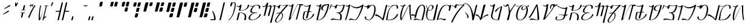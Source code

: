 SplineFontDB: 3.2
FontName: AurebeshSheev-Light_BETA
FullName: Aurebesh Sheev Light BETA
FamilyName: AurebeshSheev
Weight: Light
Copyright: CC-0 Public Domain
Version: 1
ItalicAngle: 0
UnderlinePosition: 0
UnderlineWidth: 0
Ascent: 800
Descent: 200
InvalidEm: 0
sfntRevision: 0x00010000
LayerCount: 2
Layer: 0 0 "Back" 1
Layer: 1 0 "Fore" 0
XUID: [1021 178 1911899458 7645]
StyleMap: 0x0040
FSType: 8
OS2Version: 3
OS2_WeightWidthSlopeOnly: 0
OS2_UseTypoMetrics: 0
CreationTime: 1584758657
ModificationTime: 1589917660
PfmFamily: 17
TTFWeight: 400
TTFWidth: 5
LineGap: 90
VLineGap: 0
Panose: 2 0 5 3 0 0 0 0 0 0
OS2TypoAscent: 800
OS2TypoAOffset: 0
OS2TypoDescent: -200
OS2TypoDOffset: 0
OS2TypoLinegap: 90
OS2WinAscent: 813
OS2WinAOffset: 0
OS2WinDescent: 166
OS2WinDOffset: 0
HheadAscent: 813
HheadAOffset: 0
HheadDescent: -166
HheadDOffset: 0
OS2SubXSize: 650
OS2SubYSize: 699
OS2SubXOff: 0
OS2SubYOff: 140
OS2SupXSize: 650
OS2SupYSize: 699
OS2SupXOff: 0
OS2SupYOff: 479
OS2StrikeYSize: 49
OS2StrikeYPos: 258
OS2CapHeight: 740
OS2XHeight: 640
OS2Vendor: 'PfEd'
OS2CodePages: 00000001.00000000
OS2UnicodeRanges: 00000023.00000000.00000000.00000000
MarkAttachClasses: 1
DEI: 91125
LangName: 1033 "" "" "" "" "" "" "" "" "" "" "" "" "" "" "" "" "Aurebesh_Sheev"
Encoding: UnicodeBmp
UnicodeInterp: none
NameList: AGL For New Fonts
DisplaySize: -72
AntiAlias: 1
FitToEm: 0
WinInfo: 0 25 10
BeginPrivate: 6
BlueValues 33 [-53 -39 638 642 640 640 740 740]
BlueShift 2 18
StdHW 4 [41]
StdVW 4 [80]
StemSnapH 32 [32 36 41 48 54 60 70 76 80 198]
StemSnapV 34 [51 60 65 70 76 80 92 100 137 156]
EndPrivate
BeginChars: 65536 84

StartChar: .notdef
Encoding: 0 -1 0
AltUni2: 000000.ffffffff.0
Width: 340
Flags: W
LayerCount: 2
Fore
Validated: 1
EndChar

StartChar: ltr65
Encoding: 65 65 1
Width: 544
GlyphClass: 2
Flags: W
HStem: 290 18<235.744 325.789> 370.001 18<260.224 342.796> 542.645 29.916<140.728 229.347> 573.446 18.8584<105.226 122.646>
VStem: 443.11 61.9062<0.668252 215.37>
LayerCount: 2
Fore
SplineSet
235.743573613 290 m 1
 244.285251189 290 l 1
 245.147187925 290 l 2
 306.805585666 290 353.045709455 278.71875 385.600881523 256.083984375 c 0
 426.567548273 227.600585938 443.110224473 182.81640625 443.110224473 127.56640625 c 0
 443.110224473 92.330078125 436.546486985 52.5126953125 425.113489345 8.4970703125 c 0
 424.358638536 5.4736328125 424.048929234 2.8291015625 424.048929234 0.55859375 c 0
 424.048929234 -11.6708984375 432.63680074 -17.75 446.957968858 -17.75 c 0
 463.875445807 -17.75 483.456422756 -7.7294921875 488.673187244 12.46484375 c 0
 499.556057174 54.58984375 505.016389656 91.5927734375 505.016389656 123.614257812 c 0
 505.016389656 197.084960938 477.245438915 244.362304688 419.107228601 273.229492188 c 0
 372.054511592 296.591796875 303.491171199 308 212.646484375 308 c 0
 196.198242188 308 178.032226562 293.958984375 174.129882812 277.649414062 c 2
 109.716796875 8.5126953125 l 2
 109.018554688 5.4853515625 108.731445312 2.8349609375 108.731445312 0.55859375 c 0
 108.731445312 -11.7265625 116.676757812 -17.75 129.822265625 -17.75 c 0
 145.377929688 -17.75 163.45703125 -7.796875 168.282226562 12.3857421875 c 2
 235.743573613 290 l 1
201.831054688 396.369140625 m 2
 201.299804688 394.079101562 201.065429688 391.928710938 201.065429688 389.942382812 c 0
 201.065429688 378.2109375 208.647460938 370.000976562 221.94140625 370.000976562 c 0
 508.842086938 370.000976562 603.204101562 491.143554688 628.803710938 601.626953125 c 0
 629.501953125 604.639648438 629.7890625 607.28125 629.7890625 609.54296875 c 0
 629.7890625 621.731445312 621.872070312 627.750976562 608.697265625 627.750976562 c 0
 593.135742188 627.750976562 575.060546875 617.48046875 570.237304688 596.673828125 c 0
 549.231445312 506.069335938 480.728881171 388.000976562 275.138596886 388.000976562 c 2
 273.776925817 388.000976562 l 1
 260.224256714 388.000976562 l 1
 277.944878125 458.211914062 295.361039544 528.706054688 313.273785709 598.739257812 c 0
 314.937817046 602.499023438 315.58243234 605.841796875 315.58243234 608.720703125 c 0
 315.58243234 617.643554688 310.613435294 622.396484375 304.60192524 625.4140625 c 0
 300.944205884 627.25 296.40250269 628.37109375 291.552140055 628.37109375 c 0
 286.302829843 628.37109375 281.044070874 626.782226562 275.221535987 624.446289062 c 0
 266.557024553 620.970703125 259.450508389 615.03125 254.334530657 606.803710938 c 1
 237.951433488 590.986328125 212.741210938 572.560546875 179.700195312 572.560546875 c 0
 162.432617188 572.560546875 142.338867188 577.766601562 122.646484375 590.991210938 c 0
 121.166015625 591.985351562 119.887695312 592.3046875 118.501953125 592.3046875 c 0
 116.098632812 592.3046875 112.57421875 590.952148438 109.44921875 588.182617188 c 0
 105.471679688 584.658203125 103.331054688 579.778320312 103.331054688 577.196289062 c 0
 103.331054688 575.590820312 103.494140625 574.805664062 105.495117188 573.446289062 c 0
 139.90625 551.274414062 192.803710938 545.338867188 201.173828125 542.64453125 c 1
 213.63671875 542.64453125 225.576709596 544.669921875 237.637524737 546.250976562 c 1
 201.831054688 396.369140625 l 2
EndSplineSet
Validated: 524297
EndChar

StartChar: ltr66
Encoding: 66 66 2
Width: 536
GlyphClass: 2
Flags: W
HStem: -18 19<153.369 279.711> 290 18<247.274 267.965 316.092 407.404> 550.215 19.2891<126.612 216.218> 597 21<324.71 439.939>
VStem: 52 59.3066<21.6678 144.646> 122.108 60.9771<334.354 371.61 392.86 439.65> 477.712 59.4443<469.863 492.867 525.548 576.78>
LayerCount: 2
Fore
SplineSet
116.139648438 108.416992188 m 0
 136.177734375 192.0078125 234.034491436 290 392.221602394 290 c 0
 401.262798961 290 408.530850831 296.479492188 408.530850831 303.942382812 c 0
 408.530850831 305.591796875 408.039092925 306.436523438 407.770467461 306.7421875 c 0
 407.574414199 306.965820312 406.808614993 308 402.571264931 308 c 2
 384.207248327 308 l 2
 337.692799523 308 298.602378666 308.123046875 267.964994589 312.868164062 c 0
 228.146849574 318.786132812 183.760098861 333.587890625 183.085452301 371.610351562 c 0
 183.085452301 379.713867188 184.409246969 388.467773438 186.94634301 398.1015625 c 0
 197.62806981 438.651367188 224.554435835 494.194335938 261.501693762 536.560546875 c 0
 290.78879153 570.142578125 327.596870403 597 369.720314222 597 c 0
 400.409826888 597 425.009765625 593.982421875 442.827148438 585.38671875 c 0
 465.796875 574.305664062 477.711914062 553.806640625 477.711914062 525.547851562 c 0
 477.711914062 514.322265625 475.998046875 501.928710938 472.692382812 488.061523438 c 0
 471.993164062 485.129882812 471.705078125 482.556640625 471.705078125 480.3515625 c 0
 471.705078125 468.454101562 479.650390625 462.620117188 492.796875 462.620117188 c 0
 508.331054688 462.620117188 526.421875 472.591796875 531.254882812 492.8671875 c 0
 535.317382812 509.905273438 537.15625 524.541992188 537.15625 536.956054688 c 0
 537.15625 578.078125 518.61328125 596.756835938 486.3828125 607.189453125 c 0
 460.049804688 615.950195312 424.120117188 618 380.61877787 618 c 2
 379.530843889 618 l 2
 367.133283711 618 354.17582001 615.504882812 340.061364019 612.015625 c 0
 322.325065312 607.649414062 302.828310935 601.294921875 282.984140141 594.814453125 c 0
 244.561159265 582.61328125 204.310789282 569.50390625 168.125976562 569.50390625 c 0
 151.935546875 569.50390625 136.274414062 572.732421875 122.689453125 581.443359375 c 0
 121.2109375 582.405273438 119.900390625 582.745117188 118.501953125 582.745117188 c 0
 116.1015625 582.745117188 112.577148438 581.434570312 109.451171875 578.750976562 c 0
 105.474609375 575.334960938 103.331054688 570.603515625 103.331054688 568.096679688 c 0
 103.331054688 566.53515625 103.498046875 565.770507812 105.502929688 564.452148438 c 0
 121.950195312 554.149414062 138.974609375 550.21484375 157.030273438 550.21484375 c 0
 172.650210543 550.21484375 191.623184205 553.640625 209.535847209 558.016601562 c 2
 248.198938514 567.459960938 l 1
 237.936873747 558.095703125 227.674808981 548.731445312 217.412744215 539.3671875 c 0
 172.825512405 498.67578125 139.595703125 446.23828125 126.834960938 392.860351562 c 0
 123.623046875 379.42578125 122.108398438 367.868164062 122.108398438 358.112304688 c 0
 122.108398438 333.973632812 130.446289062 320.661132812 147.5234375 311.014648438 c 0
 161.620117188 303.05078125 187.774652286 297.788085938 228.602491921 294.46875 c 2
 268.822863007 290.31640625 l 1
 255.828106183 285.08984375 242.833349359 279.86328125 228.262545593 274.63671875 c 0
 129.029296875 237.633789062 74.3798828125 173.461914062 57.57421875 103.166015625 c 0
 53.7392578125 87.126953125 52 73.287109375 52 61.494140625 c 0
 52 -7.888671875 112.43359375 -18 222.367762002 -18 c 0
 276.764644872 -18 370.419613117 18.15234375 446.60546875 70.7431640625 c 0
 502.190429688 112.869140625 547.204101562 164.743164062 558.456054688 213.48046875 c 0
 559.155273438 216.5078125 559.443359375 219.165039062 559.443359375 221.440429688 c 0
 559.443359375 233.725585938 551.497070312 239.75 538.3515625 239.75 c 0
 522.81640625 239.75 504.7265625 229.454101562 499.893554688 208.51953125 c 0
 488.259765625 158.129882812 439.115159715 100.74609375 379.051372484 58.8994140625 c 0
 331.007491603 25.4267578125 278.43272235 1 236.231445312 1 c 2
 235.231445312 1 l 2
 193.849407462 1 163.854492188 4.162109375 146.068359375 12.84375 c 0
 123.169921875 24.021484375 111.306640625 44.478515625 111.306640625 72.3349609375 c 0
 111.306640625 83.2119140625 112.959960938 95.1513671875 116.139648438 108.416992188 c 0
EndSplineSet
Validated: 524297
EndChar

StartChar: ltr67
Encoding: 67 67 3
Width: 534
GlyphClass: 2
Flags: W
HStem: 548.829 21.3066<127.467 201.215> 574.009 30.4297<368.041 441.9 537.76 606.499>
VStem: 582.827 51.1465<468.206 531.286 545.567 569.066>
LayerCount: 2
Fore
SplineSet
106.107421875 566.473632812 m 0
 127.68359375 553.778320312 146.9140625 548.829101562 164.288085938 548.829101562 c 0
 186.748046875 548.829101562 207.034179688 557.520507812 226.275145302 570.305664062 c 2
 249.064722791 584.529296875 l 1
 155.892578125 200.118164062 l 2
 155.1875 197.076171875 154.907226562 194.451171875 154.907226562 192.147460938 c 0
 154.907226562 181.103515625 162.55859375 175.275390625 175.998046875 175.275390625 c 0
 191.665039062 175.275390625 209.721679688 185.204101562 214.54296875 205.01953125 c 2
 302.785110303 551.100585938 l 1
 307.597268878 553.09375 l 2
 339.724825399 566.405273438 364.391857956 574.008789062 383.311150977 574.008789062 c 0
 391.903392269 574.008789062 399.933445898 572.396484375 406.429020889 567.950195312 c 0
 414.811490665 562.2109375 418.167834919 553.154296875 418.167834919 543.751953125 c 0
 418.167834919 538.302734375 417.407413174 532.504882812 415.654772159 526.0859375 c 2
 326.626691945 200.075195312 l 2
 325.880954206 197.06640625 325.574687793 194.435546875 325.574687793 192.1484375 c 0
 325.574687793 181.158203125 333.838636662 175.276367188 348.458662464 175.276367188 c 0
 365.452252969 175.276367188 384.915903073 185.216796875 390.116138953 204.938476562 c 2
 468.385038115 531.1953125 l 2
 470.007620791 537.221679688 471.057527228 542.3203125 472.267908875 548.251953125 c 1
 477.197539499 550.400390625 l 2
 511.919969672 565.53515625 535.618164062 574.36328125 553.3671875 574.36328125 c 0
 562.42578125 574.36328125 571.213867188 571.723632812 576.891601562 564.697265625 c 0
 581.303710938 559.235351562 582.827148438 552.505859375 582.827148438 545.567382812 c 0
 582.827148438 539.661132812 581.888671875 533.322265625 580.241210938 526.27734375 c 0
 556.166015625 424.696289062 529.484375 322.1796875 504.237087901 228.302734375 c 0
 466.266345805 93.220703125 433.29550779 -24.2529296875 420.937867787 -94.5849609375 c 0
 420.593842501 -96.6826171875 420.453295585 -98.5205078125 420.453295585 -100.232421875 c 0
 420.453295585 -112.239257812 428.594528118 -117.876953125 442.892554643 -117.876953125 c 0
 461.10701537 -117.876953125 481.991867495 -106.181640625 485.606230715 -85.1044921875 c 0
 506.238308163 33.19140625 586.591796875 353.193359375 628.797851562 531.286132812 c 0
 632.393554688 546.547851562 633.973632812 559.098632812 633.973632812 569.06640625 c 0
 633.973632812 586.213867188 629.327148438 594.673828125 623.541992188 599.133789062 c 0
 618.747070312 602.830078125 611.525390625 604.94140625 601.471679688 604.94140625 c 0
 574.293945312 604.94140625 530.954101562 587.709960938 488.545129653 568.625976562 c 2
 475.26869041 562.82421875 l 1
 473.255932715 576.072265625 l 2
 471.270445317 589.137695312 466.380671281 595.684570312 460.021447776 599.47265625 c 0
 454.742547578 602.6171875 447.120499547 604.438476562 436.680171199 604.438476562 c 0
 409.257789781 604.438476562 366.822060968 590.372070312 326.250152074 573.78125 c 2
 306.492821847 565.702148438 l 1
 316.868121024 606.015625 326.935056073 646.609375 337.502296188 686.747070312 c 0
 339.27801207 690.779296875 339.982844363 694.424804688 339.982844363 697.619140625 c 0
 339.982844363 709.401367188 333.976037005 713.171875 324.017134287 716.0625 c 0
 321.353036035 716.834960938 318.339668209 717.280273438 315.316860664 717.280273438 c 0
 309.205167548 717.280273438 303.097669862 715.314453125 296.231848146 711.916015625 c 0
 286.287629434 706.994140625 278.093954022 698.631835938 274.93584385 686.231445312 c 0
 274.41141506 684.11328125 273.599599293 681.625 272.567523435 679.334960938 c 0
 262.808952514 658.259765625 248.970325609 627.98046875 228.302587003 604.399414062 c 0
 212.694335938 585.651367188 192.302734375 570.135742188 165.903320312 570.135742188 c 0
 152.32421875 570.135742188 138.056640625 574.336914062 123.232421875 583.108398438 c 0
 121.719726562 583.907226562 119.280273438 584.1015625 118.931640625 584.189453125 c 0
 115.5703125 584.189453125 110.918945312 581.977539062 107.586914062 578.256835938 c 0
 104.94140625 575.303710938 103.813476562 572.043945312 103.813476562 570.529296875 c 0
 103.813476562 568.397460938 104.142578125 567.635742188 106.107421875 566.473632812 c 0
EndSplineSet
Validated: 524297
EndChar

StartChar: ltr97
Encoding: 97 97 4
Width: 544
GlyphClass: 2
Flags: W
HStem: 290 18<235.744 325.789> 370.001 18<260.223 342.797> 535.263 28.5498<140.721 229.072> 564.749 18.041<105.224 122.632>
VStem: 443.11 61.9062<0.668252 215.37>
LayerCount: 2
Fore
SplineSet
235.743573613 290 m 1
 244.285251189 290 l 1
 245.147187925 290 l 2
 306.805585666 290 353.045709455 278.71875 385.600881523 256.083984375 c 0
 426.567548273 227.600585938 443.110224473 182.81640625 443.110224473 127.56640625 c 0
 443.110224473 92.330078125 436.546486985 52.5126953125 425.113489345 8.4970703125 c 0
 424.358638536 5.4736328125 424.048929234 2.8291015625 424.048929234 0.55859375 c 0
 424.048929234 -11.6708984375 432.63680074 -17.75 446.957968858 -17.75 c 0
 463.875445807 -17.75 483.456422756 -7.7294921875 488.673187244 12.46484375 c 0
 499.556057174 54.58984375 505.016389656 91.5927734375 505.016389656 123.614257812 c 0
 505.016389656 197.084960938 477.245438915 244.362304688 419.107228601 273.229492188 c 0
 372.054511592 296.591796875 303.491171199 308 212.646484375 308 c 0
 196.198242188 308 178.032226562 293.958984375 174.129882812 277.649414062 c 2
 109.716796875 8.5126953125 l 2
 109.018554688 5.4853515625 108.731445312 2.8349609375 108.731445312 0.55859375 c 0
 108.731445312 -11.7265625 116.676757812 -17.75 129.822265625 -17.75 c 0
 145.377929688 -17.75 163.45703125 -7.796875 168.282226562 12.3857421875 c 2
 235.743573613 290 l 1
201.831054688 395.234375 m 2
 201.299804688 393.043945312 201.065429688 390.985351562 201.065429688 389.083984375 c 0
 201.065429688 377.862304688 208.643554688 370.000976562 221.94140625 370.000976562 c 0
 508.845236524 370.000976562 603.206054688 486.01953125 628.803710938 591.823242188 c 0
 629.502929688 594.723632812 629.7890625 597.26171875 629.7890625 599.44140625 c 0
 629.7890625 611.7265625 621.842773438 617.750976562 608.697265625 617.750976562 c 0
 593.135742188 617.750976562 575.060546875 607.908203125 570.237304688 587.969726562 c 0
 549.231445312 501.14453125 480.728881171 388.000976562 275.138596886 388.000976562 c 2
 273.776925817 388.000976562 l 1
 260.223206852 388.000976562 l 1
 277.944878125 454.993164062 295.361039544 522.255859375 313.274835571 589.078125 c 0
 314.938866908 592.6640625 315.58243234 595.8515625 315.58243234 598.59765625 c 0
 315.58243234 607.594726562 310.590338329 612.379882812 304.586177309 615.405273438 c 0
 300.930557678 617.247070312 296.395153655 618.37109375 291.552140055 618.37109375 c 0
 286.309129016 618.37109375 281.055619356 616.778320312 275.234134332 614.434570312 c 0
 266.57592207 610.948242188 259.465206457 604.98828125 254.346079139 596.725585938 c 1
 237.967181418 581.526367188 212.754882812 563.8125 179.700195312 563.8125 c 0
 162.426757812 563.8125 142.322265625 568.818359375 122.6328125 581.530273438 c 0
 121.15234375 582.486328125 119.879882812 582.790039062 118.501953125 582.790039062 c 0
 116.09765625 582.790039062 112.571289062 581.495117188 109.447265625 578.844726562 c 0
 105.469726562 575.470703125 103.331054688 570.799804688 103.331054688 568.33203125 c 0
 103.331054688 566.799804688 103.4921875 566.049804688 105.493164062 564.749023438 c 0
 139.904296875 543.525390625 192.806640625 537.840820312 201.173828125 535.262695312 c 1
 213.633789062 535.262695312 225.577759458 537.202148438 237.638574599 538.715820312 c 1
 201.831054688 395.234375 l 2
EndSplineSet
Validated: 524297
EndChar

StartChar: ltr98
Encoding: 98 98 5
Width: 536
GlyphClass: 2
Flags: W
HStem: -18 19<153.368 279.711> 290 18<231.485 249.782 316.092 386.258> 550.054 19.2383<126.935 216.122> 597 21<324.429 437.049>
VStem: 52 59.3066<21.6621 144.621> 122.108 60.9165<329.03 371.61 392.741 439.644> 475.712 59.4443<465.729 489.48 523.225 576.081>
LayerCount: 2
Fore
SplineSet
407.086988962 298.625976562 m 0
 406.507494513 300.48828125 387.006140265 303.041015625 387.006140265 303.041015625 c 2
 387.006140265 303.388671875 387.013577314 303.666015625 387.013577314 303.942382812 c 0
 387.013577314 305.596679688 386.530169149 306.4453125 386.267747573 306.75 c 0
 386.077571614 306.97265625 385.340241357 308 381.205242282 308 c 2
 363.233082888 308 l 2
 317.709845378 308 279.573722095 308.120117188 249.781967451 312.87109375 c 0
 212.852770928 318.758789062 183.024893476 333.534179688 183.024893476 371.610351562 c 0
 183.024893476 379.711914062 184.346563273 388.46484375 186.879409572 398.09765625 c 0
 197.540950096 438.645507812 224.417381652 494.1875 261.296643705 536.553710938 c 0
 290.528494826 570.133789062 327.271765131 597 369.338899868 597 c 0
 399.253897034 597 423.569335938 593.875976562 441.162109375 584.983398438 c 0
 463.83203125 573.5234375 475.711914062 552.389648438 475.711914062 523.224609375 c 0
 475.711914062 511.633789062 473.998046875 498.836914062 470.692382812 484.51953125 c 0
 469.993164062 481.4921875 469.705078125 478.834960938 469.705078125 476.55859375 c 0
 469.705078125 464.2734375 477.650390625 458.25 490.796875 458.25 c 0
 506.331054688 458.25 524.421875 468.545898438 529.254882812 489.48046875 c 0
 533.317382812 507.073242188 535.15625 522.185546875 535.15625 535.002929688 c 0
 535.15625 577.279296875 516.588867188 596.483398438 484.641601562 607.197265625 c 0
 458.538085938 615.951171875 423.026367188 618 380.227801596 618 c 2
 379.131368131 618 l 2
 366.764618583 618 353.839027948 615.499023438 339.75219528 612 c 0
 322.048832075 607.603515625 302.585013199 601.202148438 282.774840342 594.67578125 c 0
 244.426229953 582.440429688 204.248105586 569.291992188 168.115234375 569.291992188 c 0
 151.930664062 569.291992188 136.263671875 572.53125 122.678710938 581.267578125 c 0
 121.200195312 582.232421875 119.893554688 582.571289062 118.501953125 582.571289062 c 0
 116.100585938 582.571289062 112.576171875 581.260742188 109.451171875 578.578125 c 0
 105.473632812 575.163085938 103.331054688 570.43359375 103.331054688 567.928710938 c 0
 103.331054688 566.368164062 103.497070312 565.60546875 105.502929688 564.286132812 c 0
 121.950195312 553.986328125 138.973632812 550.053710938 157.030273438 550.053710938 c 0
 172.624712091 550.053710938 191.559438073 553.477539062 209.437040705 557.8515625 c 2
 248.060821895 567.301757812 l 1
 237.817880968 557.938476562 227.573877606 548.575195312 217.330936679 539.211914062 c 0
 172.823387534 498.53125 139.595703125 446.103515625 126.833984375 392.741210938 c 0
 123.623046875 379.311523438 122.108398438 367.756835938 122.108398438 358.00390625 c 0
 122.108398438 333.873046875 130.4453125 320.565429688 147.522460938 310.920898438 c 0
 161.620117188 302.958984375 187.774652286 297.697265625 228.602491921 294.37890625 c 2
 268.843443184 290.2265625 l 1
 255.840021022 285.000976562 242.837682028 279.775390625 228.259688901 274.549804688 c 0
 129.026367188 237.556640625 74.3798828125 173.403320312 57.5732421875 103.129882812 c 0
 53.7392578125 87.0947265625 52 73.259765625 52 61.470703125 c 0
 52 -7.890625 112.432617188 -18 222.367762002 -18 c 0
 276.764644872 -18 370.419613117 18.15234375 446.60546875 70.7431640625 c 0
 502.190429688 112.869140625 547.204101562 164.743164062 558.456054688 213.48046875 c 0
 559.155273438 216.5078125 559.443359375 219.165039062 559.443359375 221.440429688 c 0
 559.443359375 233.725585938 551.497070312 239.75 538.3515625 239.75 c 0
 522.81640625 239.75 504.7265625 229.454101562 499.893554688 208.51953125 c 0
 488.259765625 158.129882812 439.115159715 100.74609375 379.051372484 58.8994140625 c 0
 331.007491603 25.4267578125 278.43272235 1 236.231445312 1 c 2
 235.231445312 1 l 2
 193.849407462 1 163.854492188 4.162109375 146.068359375 12.84375 c 0
 123.169921875 24.021484375 111.306640625 44.478515625 111.306640625 72.3349609375 c 0
 111.306640625 83.2119140625 112.959960938 95.1513671875 116.139648438 108.416992188 c 0
 136.177734375 192.0078125 234.034491436 290 392.221602394 290 c 0
 399.392169217 290 404.658528113 293.939453125 407.086988962 298.625976562 c 0
EndSplineSet
Validated: 524297
EndChar

StartChar: ltr99
Encoding: 99 99 6
Width: 534
GlyphClass: 2
Flags: W
HStem: 545.456 21.8574<127.467 201.215> 571.287 31.0186<368.041 441.9 539.203 606.499>
VStem: 582.827 51.1465<466.37 529.24 542.972 566.896>
LayerCount: 2
Fore
SplineSet
106.107421875 563.557617188 m 0
 127.68359375 550.533203125 146.9140625 545.456054688 164.288085938 545.456054688 c 0
 186.748046875 545.456054688 207.034179688 554.372070312 226.275145302 567.487304688 c 2
 249.064722791 582.079101562 l 1
 155.892578125 187.733398438 l 2
 155.1875 184.614257812 154.907226562 181.920898438 154.907226562 179.557617188 c 0
 154.907226562 168.227539062 162.55859375 162.249023438 175.998046875 162.249023438 c 0
 191.703125 162.249023438 209.73828125 172.400390625 214.545898438 192.55078125 c 2
 302.784061446 547.786132812 l 1
 307.597268878 549.83203125 l 2
 339.724825399 563.486328125 364.391857956 571.287109375 383.311150977 571.287109375 c 0
 391.903392269 571.287109375 399.933445898 569.6328125 406.429020889 565.071289062 c 0
 414.811490665 559.184570312 418.167834919 549.892578125 418.167834919 540.248046875 c 0
 418.167834919 534.658203125 417.407413174 528.709960938 415.654772159 522.125976562 c 2
 326.626691945 187.689453125 l 2
 325.880954206 184.602539062 325.574687793 181.904296875 325.574687793 179.55859375 c 0
 325.574687793 168.284179688 333.838636662 162.25 348.458662464 162.25 c 0
 365.491060699 162.25 384.929538222 172.41015625 390.118236668 192.459960938 c 2
 468.385038115 527.3671875 l 2
 470.007620791 533.548828125 471.057527228 538.779296875 472.267908875 544.864257812 c 1
 477.197539499 547.068359375 l 2
 511.919969672 562.594726562 535.618164062 571.650390625 553.3671875 571.650390625 c 0
 562.42578125 571.650390625 571.213867188 569.021484375 576.891601562 562.0234375 c 0
 581.303710938 556.583984375 582.827148438 549.881835938 582.827148438 542.971679688 c 0
 582.827148438 537.08984375 581.888671875 530.775390625 580.241210938 523.759765625 c 0
 556.166015625 422.58984375 529.484375 320.489257812 504.237087901 226.993164062 c 0
 466.266345805 92.458984375 433.29550779 -24.5380859375 420.937867787 -94.5849609375 c 0
 420.593842501 -96.6826171875 420.453295585 -98.5205078125 420.453295585 -100.232421875 c 0
 420.453295585 -112.239257812 428.594528118 -117.876953125 442.892554643 -117.876953125 c 0
 461.10701537 -117.876953125 481.991867495 -106.181640625 485.606230715 -85.1044921875 c 0
 506.238308163 32.798828125 586.591796875 351.739257812 628.797851562 529.240234375 c 0
 632.393554688 544.452148438 633.973632812 556.9609375 633.973632812 566.895507812 c 0
 633.973632812 583.986328125 629.327148438 592.418945312 623.541992188 596.86328125 c 0
 618.747070312 600.655273438 611.525390625 602.821289062 601.471679688 602.821289062 c 0
 574.293945312 602.821289062 530.954101562 585.143554688 488.545129653 565.565429688 c 2
 475.26869041 559.61328125 l 1
 473.255932715 573.205078125 l 2
 471.270445317 586.608398438 466.380671281 593.325195312 460.021447776 597.2109375 c 0
 454.742547578 600.4375 447.120499547 602.305664062 436.680171199 602.305664062 c 0
 409.257789781 602.305664062 366.822060968 587.875 326.250152074 570.854492188 c 2
 306.492821847 562.565429688 l 1
 316.868121024 603.923828125 326.935056073 645.569335938 337.502296188 686.747070312 c 0
 339.27801207 690.779296875 339.982844363 694.424804688 339.982844363 697.619140625 c 0
 339.982844363 709.401367188 333.976037005 713.171875 324.017134287 716.0625 c 0
 321.353036035 716.834960938 318.339668209 717.280273438 315.316860664 717.280273438 c 0
 309.205167548 717.280273438 303.097669862 715.314453125 296.231848146 711.916015625 c 0
 286.287629434 706.994140625 278.093954022 698.631835938 274.93584385 686.231445312 c 0
 274.41141506 684.11328125 273.599599293 681.625 272.567523435 679.334960938 c 0
 262.808952514 657.71484375 248.970325609 626.653320312 228.302587003 602.462890625 c 0
 212.694335938 583.23046875 192.302734375 567.313476562 165.903320312 567.313476562 c 0
 152.32421875 567.313476562 138.056640625 571.624023438 123.232421875 580.622070312 c 0
 121.719726562 581.44140625 119.280273438 581.640625 118.931640625 581.73046875 c 0
 115.5703125 581.73046875 110.918945312 579.4609375 107.586914062 575.64453125 c 0
 104.94140625 572.615234375 103.813476562 569.271484375 103.813476562 567.717773438 c 0
 103.813476562 565.530273438 104.142578125 564.749023438 106.107421875 563.557617188 c 0
EndSplineSet
Validated: 524297
EndChar

StartChar: ltr100
Encoding: 100 100 7
Width: 544
GlyphClass: 2
Flags: W
HStem: -118.006 19<162.583 214.503> 258.241 25.627<158.136 215.301> 571.722 18.1475<373.551 512.88> 578.062 11.8066<388.713 441.341>
VStem: 92.8164 49.0957<-90.8123 15.521> 224.815 65.4303<464.981 522.846> 391.65 31.8576<105.966 249.222>
LayerCount: 2
Fore
SplineSet
346.625218308 275.701171875 m 2xce
 379.390599465 258.1875 391.649741436 226.8046875 391.649741436 190.491210938 c 0
 391.649741436 171.1328125 388.351740137 150.26171875 382.930454192 128.504882812 c 0
 368.708216211 71.4287109375 329.85043202 8.787109375 288.632744678 -36.3369140625 c 0
 270.286434596 -56.421875 251.439665904 -73.083984375 233.472364225 -84.265625 c 0
 219.187307172 -93.1552734375 205.651367188 -99.005859375 192.735351562 -99.005859375 c 0
 192.502929688 -99.005859375 192.275390625 -99 192.052734375 -99 c 2
 190.3125 -99 l 2
 189.892578125 -99.0107421875 189.48046875 -99.015625 189.075195312 -99.015625 c 0
 158.442382812 -99.015625 141.912109375 -70.6875 141.912109375 -41.8046875 c 0
 141.912109375 -27.3837890625 145.671875 -11.939453125 153.74609375 2.7919921875 c 0
 153.908203125 3.3798828125 154.213867188 4.1904296875 154.803710938 5.2666015625 c 0
 209.8125 105.840820312 272.308161741 195.60546875 338.297503283 280.15234375 c 1
 346.625218308 275.701171875 l 2xce
243.821806396 557.502929688 m 1
 235.913932171 558.017578125 228.069924003 558.555664062 219.545375884 558.555664062 c 0
 209.772460938 558.555664062 200.184570312 558.143554688 190.7421875 558.143554688 c 0
 166.763671875 558.143554688 139.61328125 560.544921875 120.416015625 582.823242188 c 0
 119.137695312 584.275390625 118.260742188 584.538085938 116.5 584.538085938 c 0
 113.532226562 584.538085938 108.43359375 582.272460938 104.81640625 578.333007812 c 0
 101.951171875 575.21484375 100.66796875 571.799804688 100.66796875 569.7890625 c 0
 100.66796875 568.548828125 100.913085938 567.553710938 101.99609375 566.203125 c 0
 114.916992188 551.634765625 131.26171875 549.982421875 151.372070312 548.326171875 c 0
 164.283203125 547.263671875 178.52734375 546.32421875 191.639648438 539.231445312 c 0
 208.833007812 529.931640625 220.692870939 511.184570312 224.81484907 478.407226562 c 1
 224.81484907 477.830078125 l 2
 224.852540514 465.881835938 233.403263246 459.240234375 246.115749522 459.240234375 c 0
 249.871283064 459.240234375 253.958710706 459.961914062 258.098487574 460.977539062 c 0
 274.392707959 464.9765625 288.759429807 478.3671875 290.245100868 494.83984375 c 1
 313.922656224 589.5703125 l 1
 334.49799639 584.52734375 344.31452343 583.499023438 372.458514831 578.0625 c 0xde
 372.507723104 578.0625 372.556931377 578.060546875 372.607186635 578.060546875 c 0
 373.286679601 578.080078125 373.866709036 578.008789062 374.401718135 577.897460938 c 0
 401.119716593 573.399414062 423.107438903 571.721679688 442.240034374 571.721679688 c 0
 479.440442039 571.721679688 506.414951709 578.08203125 535.174804688 583.553710938 c 2
 565.590820312 589.490234375 l 1
 544.390625 567.237304688 l 2
 461.880417346 485.333984375 382.128464035 398.80859375 306.442998675 304.48046875 c 1
 304.439070267 305.92578125 302.435141859 305.92578125 300.431213451 304.48046875 c 0
 265.09548525 304.2109375 220.594454392 297.715820312 169.22265625 283.868164062 c 0
 160.3828125 279.126953125 157.677734375 272.633789062 157.677734375 267.702148438 c 0
 157.677734375 261.6484375 160.940429688 258.241210938 166.477539062 258.241210938 c 0
 168.799804688 258.241210938 172.962890625 259.3671875 177.068359375 261.404296875 c 0
 208.65234375 270.303710938 237.034205628 275.55859375 263.330269317 277.416015625 c 2
 285.737832426 279 l 1
 272.976137877 261.770507812 l 2
 214.801488936 185.689453125 163.165039062 104.610351562 113.620117188 16.3857421875 c 0
 98.5615234375 -9.1083984375 92.81640625 -30.06640625 92.81640625 -46.5830078125 c 0
 92.81640625 -95.6826171875 141.403320312 -118.06640625 178.149414062 -118.06640625 c 0
 179.19921875 -118.06640625 180.237304688 -118.046875 181.2578125 -118.0078125 c 2
 181.537109375 -117.998046875 l 1
 181.817382812 -117.998046875 l 2
 181.92578125 -118 182.173828125 -118.005859375 182.365234375 -118.005859375 c 0
 190.989257812 -118.005859375 204.409179688 -113.905273438 220.464628309 -105.622070312 c 0
 241.233660615 -95.2978515625 265.348855508 -78.9208984375 289.203351251 -58.6181640625 c 0
 343.013121648 -14.1728515625 394.972870363 49.404296875 410.004427394 107.787109375 c 0
 418.666130487 141.424804688 423.507386997 171.80078125 423.507386997 197.768554688 c 0
 423.507386997 245.352539062 408.133466022 275.797851562 373.179887178 292.311523438 c 2
 361.863031293 297.658203125 l 1
 369.615951806 306.815429688 l 2
 451.383350355 403.389648438 535.470703125 490.681640625 618.076171875 573.4609375 c 0
 627.223632812 582.5390625 630.162109375 590.926757812 630.162109375 597.383789062 c 0
 630.162109375 609.3984375 620.653320312 618.82421875 607.705078125 618.82421875 c 0
 605.157226562 618.82421875 602.190429688 617.903320312 599.250976562 617.749023438 c 0
 574.791992188 616.466796875 554.733398438 610.661132812 533.545898438 604.48828125 c 0
 509.197836614 597.412109375 481.558491762 589.869140625 445.510814074 589.869140625 c 0xee
 430.42062591 589.869140625 413.84162573 591.180664062 395.57174552 594.20703125 c 0
 357.492917826 602.235351562 344.561611781 605.40234375 300.150621594 617.377929688 c 0
 297.995927412 617.87109375 295.772132251 618.110351562 293.397571316 618.110351562 c 0
 275.846969484 618.110351562 255.377374756 603.875976562 251.049140671 586.501953125 c 0
 248.640029246 576.8359375 246.230917821 567.169921875 243.821806396 557.502929688 c 1
EndSplineSet
Validated: 524297
EndChar

StartChar: ltr101
Encoding: 101 101 8
Width: 614
GlyphClass: 2
Flags: W
HStem: 535.02 28.5674<140.503 228.402> 561.399 56.6006<615.625 705.324> 564.465 18.2549<105.231 122.539>
LayerCount: 2
Fore
SplineSet
407.730301641 8.4541015625 m 2xa0
 407.08158321 5.8134765625 406.832632347 3.5732421875 406.832632347 1.6357421875 c 0
 406.832632347 -8.439453125 413.351839381 -13.25 424.972989614 -13.25 c 0
 438.819202746 -13.25 454.697309434 -4.7060546875 459.5120811 12.5498046875 c 2
 614.73828125 574.004882812 l 1
 633.647460938 569.803710938 652.556640625 565.6015625 671.465820312 561.399414062 c 1
 694.704101562 562.068359375 709.454101562 582.508789062 709.454101562 599.05859375 c 0
 709.454101562 604.30078125 708.065429688 608.543945312 705.802734375 611.473632812 c 0
 703.107421875 614.962890625 698.364257812 618 688.755859375 618 c 2
 507.723843208 618 l 1x40
 505.828304481 619.0546875 503.953425576 620.443359375 501.106502017 620.443359375 c 0
 498.913461844 620.443359375 494.682330167 619.076171875 490.947034235 616.9375 c 0
 484.608600649 614.965820312 476.001718538 608.399414062 464.616090283 593.956054688 c 0
 451.327692362 577.098632812 436.123095892 552.076171875 420.173712816 522.201171875 c 0
 383.516989509 453.537109375 342.673553146 359.182617188 306.324661197 275.169921875 c 0
 283.038975102 221.349609375 261.635398849 171.857421875 243.954722636 135.759765625 c 0
 229.80377712 106.868164062 219.271484375 86.5458984375 208.4140625 77.533203125 c 0
 200.041015625 70.572265625 191.666992188 63.6103515625 183.29296875 56.6494140625 c 1
 224.477674844 233.466796875 267.642242281 410.598632812 311.349130062 587.216796875 c 0
 313.075258244 591.094726562 313.749801453 594.578125 313.749801453 597.616210938 c 0
 313.749801453 610.137695312 307.624164041 614.157226562 298.003917629 617.047851562 c 0
 295.399746986 617.830078125 292.456755251 618.279296875 289.50756557 618.279296875 c 0
 283.537909818 618.279296875 277.573419023 616.294921875 270.827986932 612.833007812 c 0
 264.578390584 609.625976562 259.267783175 604.940429688 255.018057658 598.767578125 c 1
 238.654445138 582.750976562 213.161132812 563.586914062 179.329101562 563.586914062 c 0
 162.16796875 563.586914062 142.232421875 568.66796875 122.6328125 581.447265625 c 0
 121.15234375 582.412109375 119.879882812 582.719726562 118.501953125 582.719726562 c 0
 116.099609375 582.719726562 112.575195312 581.411132812 109.450195312 578.731445312 c 0
 105.47265625 575.321289062 103.331054688 570.599609375 103.331054688 568.099609375 c 0
 103.331054688 566.543945312 103.49609375 565.782226562 105.500976562 564.46484375 c 0
 139.390625 543.286132812 192.321289062 537.606445312 200.684570312 535.01953125 c 1
 213.348632812 535.01953125 225.444554543 537.012695312 237.491297123 538.578125 c 1
 109.716796875 8.5107421875 l 2
 109.258789062 6.5283203125 109.065429688 4.7158203125 109.065429688 3.060546875 c 0
 109.065429688 -8.142578125 118.52734375 -16.787109375 132.139648438 -16.787109375 c 0
 138.958007812 -16.787109375 146.514648438 -14.421875 153.596679688 -8.4677734375 c 0
 177.333984375 10.193359375 204.036132812 50.29296875 231.135302689 101.446289062 c 0
 266.888158755 166.26953125 303.123421679 248.6875 337.68523897 327.239257812 c 0
 368.788601951 397.930664062 398.561472354 465.66015625 426.585488771 516.272460938 c 0
 448.8888003 556.551757812 469.674647856 586.905273438 492.910750376 599.068359375 c 2
 496.486965675 601.002929688 l 1
 564.001200073 586.868164062 l 1
 559.603756824 579.71875 554.110309985 572.5546875 551.880082131 563.764648438 c 2
 407.730301641 8.4541015625 l 2xa0
EndSplineSet
Validated: 524297
EndChar

StartChar: ltr102
Encoding: 102 102 9
Width: 514
GlyphClass: 2
Flags: W
HStem: -17.999 19<156.564 266.2> 309.804 17.04<162.494 164.312 408.484 426.861> 538.606 23.6016<138.15 288.523>
VStem: 65.7236 46.0332<25.171 195.875>
LayerCount: 2
Fore
SplineSet
401.797091934 588.9296875 m 0
 403.494367649 592.5703125 404.152756717 595.80859375 404.152756717 598.59765625 c 0
 404.152756717 607.5859375 399.066273639 612.372070312 392.935559848 615.40234375 c 0
 389.20433219 617.24609375 384.574232443 618.37109375 379.628832738 618.37109375 c 0
 374.276215118 618.37109375 368.91504699 616.775390625 362.974581988 614.431640625 c 0
 354.385597325 611.041015625 347.419071437 605.296875 342.125238555 597.513671875 c 1
 316.465165908 578.141601562 259.803091127 562.208007812 202.83319808 562.208007812 c 0
 172.994140625 562.208007812 144.7734375 567.168945312 122.678710938 581.3671875 c 0
 121.200195312 582.331054688 119.893554688 582.669921875 118.501953125 582.669921875 c 0
 116.100585938 582.669921875 112.576171875 581.361328125 109.451171875 578.6796875 c 0
 105.473632812 575.267578125 103.331054688 570.541015625 103.331054688 568.037109375 c 0
 103.331054688 566.482421875 103.49609375 565.719726562 105.486328125 564.408203125 c 0
 134.1875 546.627929688 178.129882812 538.606445312 226.741485528 538.606445312 c 0
 255.771526897 538.606445312 284.919137742 541.408203125 310.844276119 545.955078125 c 2
 327.502802122 548.876953125 l 1
 269.436306504 329.0859375 l 1
 142.284179688 326.84375 l 2
 125.833007812 326.84375 107.649414062 312.795898438 103.748046875 296.489257812 c 0
 79.7744140625 196.3125 65.7236328125 126.2109375 65.7236328125 79.10546875 c 0
 65.7236328125 32.26953125 78.2861328125 9.92578125 106.73828125 -2.8671875 c 0
 130.45703125 -13.88671875 167.5703125 -17.9990234375 223.401443583 -17.9990234375 c 0
 264.142473622 -17.9990234375 352.606022976 18.025390625 425.936523438 70.6640625 c 0
 480.172851562 112.813476562 525.198242188 164.724609375 536.455078125 213.481445312 c 0
 537.154296875 216.508789062 537.442382812 219.166015625 537.442382812 221.442382812 c 0
 537.442382812 233.727539062 529.497070312 239.750976562 516.3515625 239.750976562 c 0
 500.81640625 239.750976562 482.725585938 229.455078125 477.892578125 208.520507812 c 0
 466.260742188 158.13671875 417.193349285 100.752929688 358.011012454 58.904296875 c 0
 310.674334784 25.4326171875 258.876429889 1.0009765625 217.291037246 1.0009765625 c 0
 182.359375 1.0009765625 158.392578125 6.4716796875 141.291992188 18.19140625 c 0
 119.51171875 33.119140625 111.756835938 56.7236328125 111.756835938 83.69921875 c 0
 111.756835938 120.32421875 124.946289062 165.638671875 139.564453125 216.916992188 c 0
 147.872070312 246.0546875 156.63671875 277.741210938 164.3125 309.803710938 c 1
 263.973601101 308.560546875 l 1
 202.19618528 74.798828125 l 2
 201.426639616 71.8876953125 201.110270843 69.3359375 201.110270843 67.154296875 c 0
 201.110270843 55.4189453125 209.837132438 49.52734375 224.49056446 49.52734375 c 0
 241.764726995 49.52734375 261.731230541 59.529296875 267.047508504 79.6474609375 c 2
 327.339273668 307.78515625 l 1
 408.483588705 306.791992188 l 2
 421.1015625 306.829101562 428.583984375 317.133789062 428.583984375 325.084960938 c 0
 428.583984375 327.380859375 427.952148438 328.856445312 427.319335938 329.641601562 c 0
 426.663085938 330.454101562 425.251953125 331.788085938 420.448242188 331.8046875 c 2
 333.292564432 330.313476562 l 1
 356.166240487 416.485351562 378.728891836 502.930664062 401.797091934 588.9296875 c 0
EndSplineSet
Validated: 524297
EndChar

StartChar: ltr103
Encoding: 103 103 10
Width: 646
GlyphClass: 2
Flags: W
HStem: -17.998 18.999<165.387 243.686> 535.021 28.5654<140.502 228.359> 564.465 18.2549<105.231 122.538> 600.002 17.998<481.162 576.757>
VStem: 300.83 63.255<415.054 489.829 495.675 531.316>
LayerCount: 2
Fore
SplineSet
506.593426908 357.232421875 m 2
 421.534645649 107.673828125 323.797322364 1.0009765625 179.229492188 1.0009765625 c 2
 177.971679688 1.0009765625 l 1
 165.38671875 1.0009765625 l 1
 300.043685865 547.069335938 l 1
 300.070409991 545.116210938 l 1
 303.676111282 559.2890625 307.303397444 573.44140625 310.972825497 587.556640625 c 0
 312.69036451 591.30859375 313.362579061 594.677734375 313.362579061 597.616210938 c 0
 313.362579061 610.133789062 307.265366957 614.155273438 297.68373998 617.046875 c 0
 295.089444068 617.830078125 292.15904088 618.279296875 289.221442736 618.279296875 c 0
 283.275324729 618.279296875 277.335373827 616.293945312 270.618367574 612.83203125 c 0
 264.3967855 609.625 259.108492129 604.938476562 254.877857433 598.765625 c 0
 238.586419159 582.75 213.16015625 563.586914062 179.329101562 563.586914062 c 0
 162.16796875 563.586914062 142.232421875 568.66796875 122.6328125 581.447265625 c 0
 121.15234375 582.412109375 119.879882812 582.719726562 118.501953125 582.719726562 c 0
 116.099609375 582.719726562 112.575195312 581.411132812 109.450195312 578.731445312 c 0
 105.47265625 575.321289062 103.331054688 570.599609375 103.331054688 568.099609375 c 0
 103.331054688 566.543945312 103.49609375 565.782226562 105.500976562 564.46484375 c 0
 139.389648438 543.287109375 192.318359375 537.608398438 200.681640625 535.021484375 c 0
 213.344726562 535.021484375 225.437121377 537.013671875 237.425975385 538.579101562 c 1
 109.715820312 8.5126953125 l 2
 109.18359375 6.2109375 108.94921875 4.0498046875 108.94921875 2.05078125 c 0
 108.94921875 -9.78125 116.576171875 -17.998046875 129.764648438 -17.998046875 c 0
 232.559100923 -17.998046875 320.400274825 -2.673828125 398.398747598 68.1923828125 c 0
 461.044210054 125.109375 518.081717481 219.073242188 571.596779547 372.086914062 c 0
 572.264882694 373.314453125 572.152846936 375.258789062 573.47877472 375.87890625 c 0
 596.406019019 443.95703125 616.719438238 509.020507812 636.801757812 591.68359375 c 0
 637.333984375 593.916015625 637.5703125 596.017578125 637.5703125 597.952148438 c 0
 637.5703125 609.704101562 630.073242188 618 615.806706554 618 c 0
 462.510953424 618 357.770881309 600.234375 317.800839658 522.734375 c 2
 300.829991876 489.829101562 l 1
 301.245243678 459.375 l 2
 302.109666365 395.663085938 371.77637897 374.022460938 496.938822509 369.810546875 c 2
 510.722304355 369.346679688 l 1
 506.593426908 357.232421875 l 2
508.721078468 379.879882812 m 2
 424.41673984 385.1015625 364.084969973 403.256835938 364.084969973 463.55078125 c 0
 364.084969973 471.993164062 365.295778445 480.936523438 367.632083758 490.49609375 c 0
 389.912809781 581.633789062 482.446123477 600.001953125 562.441710733 600.001953125 c 0
 567.289056026 610.001953125 572.13640132 610.001953125 576.983746613 600.001953125 c 1
 557.505970254 519.493164062 537.468015102 444.9765625 517.136094566 379.358398438 c 1
 508.721078468 379.879882812 l 2
698.516601562 589.296875 m 0
 698.516601562 589.20703125 698.516601562 589.116210938 698.516601562 589.026367188 c 2
 698.520507812 588.8984375 l 1
 698.520507812 587.869140625 l 2
 698.42578125 587.419921875 698.337890625 586.965820312 698.239257812 586.520507812 c 0
 678.604492188 501.474609375 649.2578125 423.112304688 601.589471588 387.103515625 c 0
 598.004327317 384.477539062 594.419183045 381.8515625 590.834038774 379.2265625 c 1
 657.0390625 422.662109375 716.833984375 489.698242188 744.142578125 605.966796875 c 0
 743.671875 610.506835938 741.049804688 611.83984375 733.743164062 615.297851562 c 0
 731.5546875 616.333007812 729.00390625 617.39453125 726.390625 619.14453125 c 0
 712.884765625 617.517578125 698.5078125 606.0078125 698.5078125 590.010742188 c 0
 698.5078125 589.765625 698.510742188 589.528320312 698.516601562 589.296875 c 0
271.690416162 437.340820312 m 1
 281.213455632 475.952148438 290.562788285 514.729492188 300.070409991 553.356445312 c 1
 300.829991876 495.674804688 l 1
 271.690416162 437.340820312 l 1
EndSplineSet
Validated: 524293
EndChar

StartChar: ltr104
Encoding: 104 104 11
Width: 544
GlyphClass: 2
Flags: W
HStem: -0.745117 46.7461<77.0451 271.47> 290.001 18<281.176 349.627> 578.079 11.7959<389.826 396.624 442.882 499.394>
VStem: 227.153 64.8304<464.064 522.137> 444.595 61.4492<8.25866 226.027>
LayerCount: 2
Fore
SplineSet
482.422360383 369.78515625 m 0
 437.137960912 318.578125 378.082459982 308.000976562 295.620967361 308.000976562 c 0
 287.043235813 308.000976562 280.100050204 301.538085938 280.100050204 294.057617188 c 0
 280.100050204 292.399414062 280.573590832 291.546875 280.829053539 291.241210938 c 0
 281.013900538 291.022460938 281.720057615 290.000976562 285.740999086 290.000976562 c 0
 347.410319666 290.000976562 390.696709996 271.295898438 416.146403344 236.973632812 c 0
 436.292649353 209.8046875 444.595187335 174.280273438 444.595187335 133.091796875 c 0
 444.595187335 96.4248046875 437.902272101 54.6904296875 426.572604887 9.939453125 c 2
 424.522672432 1.845703125 l 1
 415.393515284 2.498046875 l 2
 359.17406579 6.5107421875 306.225785106 17.2529296875 257.986949043 27.0810546875 c 0
 208.708608225 37.119140625 165.004882812 46.0009765625 130.661132812 46.0009765625 c 0
 111.33984375 46.0009765625 94.3740234375 43.236328125 79.7451171875 36.78125 c 0
 61.228515625 28.8203125 54.279296875 14.6806640625 54.279296875 3.015625 c 0
 54.279296875 -9.7763671875 61.5205078125 -18.4755859375 73.47265625 -18.4755859375 c 0
 77.4033203125 -18.4755859375 82.365234375 -17.521484375 88.26953125 -14.9248046875 c 0
 113.217773438 -4.1923828125 142.071289062 -0.7451171875 173.833007812 -0.7451171875 c 0
 208.680569635 -0.7451171875 247.091360737 -4.3974609375 288.58328132 -8.31640625 c 0
 337.826314284 -12.9658203125 391.289674247 -18 447.653470556 -18 c 0
 449.225708518 -18 450.48432966 -17.6845703125 451.872759089 -17.5400390625 c 0
 467.660562083 -15.953125 484.207483934 -6.029296875 488.923159352 12.4111328125 c 0
 500.59344351 58.0341796875 506.044353061 97.4169921875 506.044353061 130.982421875 c 0
 506.044353061 204.538085938 480.449274433 249.750976562 437.120306985 276.2265625 c 0
 429.676580625 280.774414062 422.232854265 285.322265625 414.789127904 289.870117188 c 1
 438.584544453 294.942382812 l 2
 518.112304688 312.005859375 575.456054688 368.618164062 628.803710938 591.740234375 c 0
 629.501953125 594.671875 629.7890625 597.239257812 629.7890625 599.444335938 c 0
 629.7890625 610.763671875 623.552734375 615.860351562 613.040039062 617.467773438 c 0
 611.87890625 617.755859375 610.513671875 618.002929688 608.755859375 618.002929688 c 0
 580.6953125 618.002929688 558.69140625 611.619140625 534.9375 604.672851562 c 0
 510.51171875 597.551757812 482.590591921 589.875 446.12173278 589.875 c 0
 431.165741284 589.875 414.733050724 591.186523438 396.624275575 594.213867188 c 0
 358.883295229 602.2421875 346.066544288 605.409179688 302.051150623 617.383789062 c 0
 299.916063933 617.876953125 297.7145154 618.116210938 295.361350789 618.116210938 c 0
 277.978463575 618.116210938 257.690986151 603.88671875 253.399004978 586.509765625 c 0
 250.970032327 576.67578125 248.541059677 566.840820312 246.112087027 557.006835938 c 1
 238.268551145 557.522460938 230.492515572 558.061523438 222.033169181 558.061523438 c 0
 212.273662995 558.061523438 202.245194041 557.666015625 192.345494907 557.666015625 c 0
 167 557.666015625 139.5546875 560.094726562 120.334960938 582.924804688 c 0
 118.985351562 584.567382812 117.987304688 584.954101562 116.318359375 584.954101562 c 0
 113.497070312 584.954101562 108.475585938 582.71484375 104.890625 578.794921875 c 0
 102.05078125 575.690429688 100.815429688 572.318359375 100.815429688 570.518554688 c 0
 100.815429688 569.251953125 101.212890625 568.435546875 102.2578125 567.18359375 c 0
 115.223632812 551.646484375 131.649414062 549.85546875 151.920898438 548.022460938 c 0
 164.7578125 546.865234375 179.237973406 545.819335938 193.098382967 538.616210938 c 0
 211.255966032 529.1796875 223.1723667 510.359375 227.152807986 477.517578125 c 1
 227.152807986 476.947265625 l 2
 227.164231115 464.959960938 235.648500697 458.314453125 248.255481448 458.314453125 c 0
 251.976306161 458.314453125 256.027363155 459.037109375 260.129304997 460.051757812 c 0
 276.272263462 464.045898438 290.510674752 477.428710938 291.98321995 493.893554688 c 1
 315.698674595 589.581054688 l 1
 336.112844907 584.5390625 345.790312255 583.520507812 373.720901568 578.079101562 c 0
 373.769709483 578.079101562 373.818517399 578.077148438 373.867325315 578.077148438 c 0
 374.542328402 578.096679688 375.117638727 578.025390625 375.648295 577.915039062 c 0
 402.128146907 573.443359375 423.919323518 571.775390625 442.881717958 571.775390625 c 0
 488.680158241 571.775390625 518.985351562 581.794921875 556.336914062 587.1328125 c 2
 570.938476562 589.250976562 l 1
 567.508789062 575.01953125 l 2
 542.452148438 473.956054688 517.672851562 410.211914062 482.422360383 369.78515625 c 0
EndSplineSet
Validated: 524297
EndChar

StartChar: ltr105
Encoding: 105 105 12
Width: 222
GlyphClass: 2
Flags: W
HStem: 533.868 29.6328<129.875 223.956>
VStem: 92.7529 215.41
LayerCount: 2
Fore
SplineSet
92.7529296875 -3.9990234375 m 0
 92.7529296875 -12.6806640625 98.4541015625 -17.4990234375 109.880859375 -17.4990234375 c 0
 123.448242188 -17.4990234375 138.23046875 -8.734375 142.294921875 8.4990234375 c 1
 212.963867188 201.00390625 258.918945312 391.938476562 305.387695312 586.290039062 c 0
 307.135742188 590.358398438 308.163085938 594.642578125 308.163085938 598.10546875 c 0
 308.163085938 609.971679688 303.0390625 614.74609375 293.708984375 616.994140625 c 0
 291.107421875 617.83984375 288.107421875 618.408203125 285.086914062 618.408203125 c 0
 278.057617188 618.408203125 270.590820312 615.697265625 262.4375 609.420898438 c 0
 259.66796875 607.2890625 257.473632812 604.708007812 255.098632812 602.060546875 c 0
 238.026367188 583.639648438 206.14453125 563.500976562 171.877929688 563.500976562 c 0
 154.51953125 563.500976562 136.654296875 569.06640625 121.381835938 582.7421875 c 0
 119.951171875 583.9453125 118.689453125 584.322265625 116.994140625 584.322265625 c 0
 113.96484375 584.322265625 109.1328125 582.198242188 105.711914062 578.577148438 c 0
 102.998046875 575.702148438 101.845703125 572.583984375 101.845703125 570.967773438 c 0
 101.845703125 569.149414062 102.264648438 567.869140625 103.801757812 566.345703125 c 0
 128.379882812 543.961914062 160.870117188 533.868164062 193.54296875 533.868164062 c 0
 208.537109375 533.868164062 223.594726562 536.665039062 236.9609375 538.94140625 c 1
 194.193359375 352.635742188 161.520507812 186.848632812 93.44921875 2.3134765625 c 0
 92.9560546875 -0.076171875 92.7529296875 -2.18359375 92.7529296875 -3.9990234375 c 0
EndSplineSet
Validated: 524297
EndChar

StartChar: ltr106
Encoding: 106 106 13
Width: 544
GlyphClass: 2
Flags: W
HStem: -17.999 18<241.654 295.516> 465.815 45.4971<229.782 440.655>
LayerCount: 2
Fore
SplineSet
64.271484375 -16.4013671875 m 2
 92.5830078125 -8.5498046875 117.870117188 -5.8271484375 141.274414062 -5.8271484375 c 0
 197.508053046 -5.8271484375 246.367591457 -17.9990234375 302.441333351 -17.9990234375 c 0
 312.940905834 -17.9990234375 323.729819799 -13.6015625 333.367773918 -5.15625 c 0
 440.313083793 90.546875 577.385742188 385.193359375 627.209960938 585.071289062 c 0
 628.90234375 588.888671875 629.938476562 593.029296875 629.938476562 596.6171875 c 0
 629.938476562 608.413085938 626.436523438 612.462890625 619.989257812 615.533203125 c 0
 616.806640625 617.409179688 612.951171875 618.702148438 608.466796875 618.702148438 c 0
 601.307617188 618.702148438 588.3359375 612.719726562 582.37109375 607.478515625 c 0
 479.801074599 535.748046875 391.921788678 511.3125 321.051763954 511.3125 c 0
 231.761161514 511.3125 171.232858651 549.79296875 135.334960938 573.260742188 c 0
 130.709960938 576.383789062 126.466796875 579.247070312 122.677734375 581.68359375 c 0
 121.19921875 582.647460938 119.893554688 582.986328125 118.501953125 582.986328125 c 0
 116.099609375 582.986328125 112.575195312 581.676757812 109.450195312 578.995117188 c 0
 105.47265625 575.583007812 103.331054688 570.856445312 103.331054688 568.354492188 c 0
 103.331054688 566.80078125 103.495117188 566.0390625 105.48828125 564.725585938 c 0
 114.411132812 559.178710938 123.94140625 551.889648438 134.565429688 543.806640625 c 0
 178.498448536 511.543945312 242.804402876 465.815429688 339.780679152 465.815429688 c 0
 393.530730898 465.815429688 459.493223177 480.779296875 534.34765625 519.520507812 c 2
 555.66796875 530.989257812 l 1
 548.791015625 508.32421875 l 2
 492.463605077 325.935546875 402.630359448 95.7890625 298.798406636 2.9658203125 c 2
 295.587890625 0.0009765625 l 1
 294.05859375 -9.9990234375 292.529296875 -9.9990234375 291 0.0009765625 c 0
 263.10803192 0.0009765625 237.255879822 9.9697265625 210.665094806 19.8134765625 c 0
 177.438047483 32.1142578125 144.044921875 44.921875 108.330078125 44.921875 c 0
 94.6376953125 44.921875 79.9169921875 43.0537109375 63.8125 38.4267578125 c 0
 42.9716796875 32.37109375 33.9287109375 16.6689453125 33.9287109375 2.732421875 c 0
 33.9287109375 -9.78515625 40.2763671875 -18.1748046875 53.1982421875 -18.1748046875 c 0
 56.2431640625 -18.1748046875 59.8994140625 -17.6796875 64.2041015625 -16.419921875 c 2
 64.271484375 -16.4013671875 l 2
EndSplineSet
Validated: 524297
EndChar

StartChar: ltr107
Encoding: 107 107 14
Width: 544
GlyphClass: 2
Flags: W
HStem: -18.001 20<241.684 337.232> 532.263 30.0977<140.724 229.541> 563.175 19.001<105.239 122.632> 597.999 20.3721<400.122 480.267>
VStem: 128.307 54.2998<34.6376 117.248> 522.579 55.6572<299.052 553.571>
LayerCount: 2
Fore
SplineSet
306.105053603 615.40234375 m 0
 302.379668581 617.24609375 297.756561837 618.37109375 292.818558652 618.37109375 c 0
 287.474926152 618.37109375 282.120619197 616.776367188 276.189891636 614.431640625 c 0
 267.367454039 610.944335938 260.125903324 604.982421875 254.912499183 596.719726562 c 0
 238.236864561 580.853515625 212.752929688 562.360351562 179.700195312 562.360351562 c 0
 162.426757812 562.360351562 142.322265625 567.587890625 122.6328125 580.860351562 c 0
 121.15234375 581.858398438 119.879882812 582.17578125 118.501953125 582.17578125 c 0
 116.111328125 582.17578125 112.58984375 580.823242188 109.462890625 578.041992188 c 0
 105.485351562 574.50390625 103.331054688 569.595703125 103.331054688 566.9765625 c 0
 103.331054688 565.340820312 103.508789062 564.538085938 105.508789062 563.174804688 c 0
 139.919921875 540.922851562 192.78125 534.974609375 201.174804688 532.262695312 c 0
 213.630859375 532.262695312 225.638872 534.295898438 237.902754099 535.879882812 c 1
 233.628702056 519.086914062 229.354650013 502.29296875 225.080597969 485.5 c 0
 224.58210089 483.54296875 224.371814114 481.760742188 224.371814114 480.15625 c 0
 224.371814114 469.298828125 234.764464137 460.627929688 250.638447139 460.627929688 c 0
 259.179079107 460.627929688 268.62597236 463.422851562 276.943508205 470.154296875 c 0
 294.859514573 485.34765625 309.612679731 503.396484375 324.218537401 521.336914062 c 0
 354.503035534 558.536132812 386.078075356 597.999023438 448.021941511 597.999023438 c 0
 460.911132812 597.999023438 471.788085938 594.755859375 480.969726562 588.723632812 c 0
 512.7265625 567.857421875 522.579101562 518.458007812 522.579101562 461.549804688 c 0
 522.579101562 411.913085938 514.454101562 353.888671875 500.744140625 296.627929688 c 0
 481.666992188 217.16796875 450.493077994 136.534179688 409.872504452 79.646484375 c 0
 377.78722565 34.7119140625 339.754140159 1.9990234375 296.328319671 1.9990234375 c 2
 295.226715847 1.9990234375 l 2
 230.179785434 1.9990234375 182.606445312 37.341796875 182.606445312 79.896484375 c 0
 182.606445312 88.388671875 184.607421875 96.890625 188.696289062 104.90234375 c 0
 191.610351562 110.930664062 192.388671875 118.920898438 192.645507812 119.89453125 c 0
 192.645507812 131.340820312 183.6640625 139.114257812 169.87890625 139.114257812 c 0
 157.897460938 139.114257812 143.734375 132.540039062 135.005859375 115.088867188 c 0
 130.424804688 105.78515625 128.306640625 96.2158203125 128.306640625 86.513671875 c 0
 128.306640625 38.03125 184.858398438 -18.0009765625 285.637852334 -18.0009765625 c 0
 369.926556507 -18.0009765625 501.41796875 59.046875 559.309570312 301.442382812 c 0
 572.551757812 356.88671875 578.236328125 403.803710938 578.236328125 442.990234375 c 0
 578.236328125 574.685546875 515.9921875 617.999023438 458.672851562 617.999023438 c 2
 457.610805024 617.999023438 l 2
 391.337379656 617.999023438 352.579498626 598.673828125 340.198197514 591.2734375 c 1
 338.760348337 585.62109375 l 1
 332.945972343 586.346679688 l 1
 318.421240536 575.783203125 l 1
 318.421240536 576.703125 l 1
 316.155053601 575.172851562 l 1
 317.110417382 594.321289062 l 1
 312.634618126 599.234375 l 1
 316.926816744 602.5859375 l 1
 315.603184244 609.233398438 311.267220357 612.84765625 306.105053603 615.40234375 c 0
317.290815682 597.879882812 m 0
 317.290815682 597.947265625 317.29615291 598.008789062 317.29615291 598.064453125 c 0
 317.29615291 599.630859375 317.29615291 601.197265625 317.29615291 602.763671875 c 0
 330.169546428 613.192382812 342.813439149 623.880859375 355.540592624 634.456054688 c 1
 341.897570854 598.013671875 l 2
 341.142886839 594.110351562 339.983640955 591.284179688 335.846221944 588.478515625 c 2
 325.607284082 581.532226562 l 1
 322.456184773 587.014648438 l 1
 316.74748589 586.995117188 l 1
 316.930019081 590.623046875 317.158452432 594.247070312 317.290815682 597.879882812 c 0
EndSplineSet
Validated: 524297
EndChar

StartChar: ltr108
Encoding: 108 108 15
Width: 424
GlyphClass: 2
Flags: W
HStem: 171 58<9.93851 105.049>
LayerCount: 2
Fore
SplineSet
151.397415506 182.69921875 m 0
 108.489257812 210.904296875 68.9365234375 229 44.408203125 229 c 0
 20.513671875 229 5.240234375 207.415039062 5.240234375 189.94140625 c 0
 5.240234375 184.69921875 6.62890625 180.456054688 8.8916015625 177.526367188 c 0
 11.5869140625 174.037109375 16.330078125 171 25.9384765625 171 c 0
 57.9599609375 171 103.229492188 152.977539062 150.623053076 126.259765625 c 0
 212.659731086 92.56640625 274.521041888 44.716796875 304.017594972 -4.53515625 c 1
 306.581548066 -12.626953125 313.574051374 -17.75 326.522701176 -17.75 c 0
 343.562900354 -17.75 363.277977667 -7.744140625 368.528429614 12.404296875 c 2
 508.803710938 591.739257812 l 2
 509.502929688 594.670898438 509.7890625 597.236328125 509.7890625 599.44140625 c 0
 509.7890625 611.7265625 501.84375 617.75 488.698242188 617.75 c 0
 473.147460938 617.75 455.065429688 607.7265625 450.23828125 587.392578125 c 2
 314.193118746 35.908203125 l 1
 309.076833277 42.1953125 303.960547808 48.4833984375 298.844262339 54.7705078125 c 0
 263.719055739 97.9345703125 206.530330241 147.580078125 151.397415506 182.69921875 c 0
EndSplineSet
Validated: 524297
EndChar

StartChar: ltr109
Encoding: 109 109 16
Width: 516
GlyphClass: 2
Flags: W
HStem: -18 19<90.5732 236.171> 554.285 15.043<131.038 201.123> 600 18<378.3 435.083>
VStem: 478.131 59.2217<466.536 490.48 525.773 579.247>
LayerCount: 2
Fore
SplineSet
34.716796875 8.51171875 m 0
 34.185546875 6.2099609375 33.9501953125 4.0478515625 33.9501953125 2.048828125 c 0
 33.9501953125 -9.783203125 41.5771484375 -18 54.765625 -18 c 0
 199.326183739 -18 291.538665897 -15.7861328125 366.890390487 21.8583984375 c 0
 426.590820312 51.9638671875 474.3359375 105.563476562 533.540039062 202.711914062 c 0
 538.129882812 210.224609375 539.69140625 216.485351562 539.69140625 221.216796875 c 0
 539.69140625 232.376953125 530.883789062 240.301757812 517.604492188 240.301757812 c 0
 507.048828125 240.301757812 494.268554688 234.776367188 484.80078125 219.27734375 c 0
 422.7578125 119.034179688 374.086256832 62.1025390625 307.068811256 31.73828125 c 0
 253.567640021 7.4970703125 190.354055698 1 104.23046875 1 c 0
 99.60546875 -9 94.9814453125 -9 90.3564453125 1 c 1
 93.2353515625 12.8896484375 l 2
 102.845703125 52.5732421875 108.32421875 99.587890625 114.0625 150.065429688 c 0
 132.33203125 315.196289062 154.684144111 519.3984375 376.330344884 599.280273438 c 2
 378.263956753 600 l 2
 379.034867002 610 379.80577725 610 380.576687498 600 c 0
 408.19745126 600 430.225585938 596.498046875 446.577148438 587.1640625 c 0
 467.596679688 575.166015625 478.130859375 553.963867188 478.130859375 525.7734375 c 0
 478.130859375 513.732421875 476.360351562 500.411132812 472.921875 485.51953125 c 0
 472.22265625 482.4921875 471.934570312 479.834960938 471.934570312 477.55859375 c 0
 471.934570312 465.2734375 479.879882812 459.25 493.025390625 459.25 c 0
 508.560546875 459.25 526.651367188 469.545898438 531.484375 490.48046875 c 0
 535.521484375 507.967773438 537.352539062 522.985351562 537.352539062 535.71484375 c 0
 537.352539062 608.426757812 477.729492188 618 380.84280994 618 c 0
 355.53900109 618 320.328467528 606.74609375 283.862300698 594.671875 c 0
 245.709635695 582.456054688 205.736355256 569.328125 169.452883594 569.328125 c 0
 152.026367188 569.328125 136.28125 572.551757812 122.678710938 581.286132812 c 0
 121.200195312 582.25 119.893554688 582.587890625 118.501953125 582.587890625 c 0
 116.099609375 582.587890625 112.575195312 581.280273438 109.450195312 578.6015625 c 0
 105.47265625 575.192382812 103.331054688 570.470703125 103.331054688 567.971679688 c 0
 103.331054688 566.418945312 103.49609375 565.657226562 105.48828125 564.345703125 c 0
 116.860351562 557.303710938 130.52734375 554.28515625 146.5078125 554.28515625 c 0
 175.328698145 554.28515625 212.827673499 563.858398438 248.02236644 573.657226562 c 2
 298.825351806 587.803710938 l 1
 283.940447764 576.52734375 269.055543723 565.25 254.171695722 553.973632812 c 0
 121.583984375 451.307617188 88.2705078125 280.416992188 58.3798828125 123.426757812 c 0
 50.80859375 83.66015625 43.43359375 44.900390625 34.716796875 8.51171875 c 0
EndSplineSet
Validated: 524297
EndChar

StartChar: ltr110
Encoding: 110 110 17
Width: 544
GlyphClass: 2
Flags: W
HStem: 564.504 18.3438<104.873 120.226>
VStem: 94.2744 52.6162<20.36 263.846> 474.555 50.5605<315.531 526.202>
LayerCount: 2
Fore
SplineSet
560.926757812 22.88671875 m 2
 530.8359375 162.52734375 525.115234375 297.854492188 525.115234375 437.006835938 c 0
 525.115234375 490.236328125 525.96875 545.4140625 526.598632812 599.037109375 c 0
 526.537109375 609.609375 517.990234375 617.078125 504.318359375 617.078125 c 0
 496.38671875 617.078125 487.4921875 614.091796875 479.9765625 607.174804688 c 0
 408.713943316 545.314453125 343.64637651 405.94921875 280.052704086 267.653320312 c 0
 242.30837758 185.572265625 205.858398438 104.680664062 169.463867188 39.193359375 c 2
 158.650390625 19.734375 l 1
 151.278320312 40.73046875 l 2
 147.998046875 50.0732421875 146.890625 61.1884765625 146.890625 78.1015625 c 0
 146.890625 129.215820312 157.739257812 219.700195312 174.310546875 291.48046875 c 0
 192.193359375 368.659179688 220.699822905 477.12890625 260.481056462 541.8515625 c 2
 262.13798348 544.545898438 l 1
 280.643546278 552.971679688 296.209883242 563.646484375 307.411266474 576.271484375 c 0
 315.770827203 585.474609375 318.552709193 593.578125 318.552709193 599.599609375 c 0
 318.552709193 609.764648438 308.956875397 618.372070312 293.988873189 618.372070312 c 0
 285.097340413 618.372070312 274.712646662 614.658203125 264.984087446 606.111328125 c 0
 263.535881855 605.224609375 262.197923992 604.377929688 260.782899756 603.33984375 c 0
 257.65100799 600.127929688 254.435627653 596.619140625 251.226669513 592.971679688 c 0
 234.493633292 578.732421875 209.75 563.661132812 179.69921875 563.661132812 c 0
 162.134765625 563.661132812 142.9140625 568.959960938 122.771484375 581.638671875 c 0
 121.279296875 582.561523438 119.986328125 582.84765625 118.501953125 582.84765625 c 0
 115.302734375 582.84765625 110.57421875 580.670898438 107.185546875 576.946289062 c 0
 104.5 573.995117188 103.331054688 570.73828125 103.331054688 569.098632812 c 0
 103.331054688 567.009765625 103.747070312 565.889648438 105.666992188 564.50390625 c 0
 137.135742188 544.733398438 165.901367188 536.40625 193.655273438 534.705078125 c 2
 208.950195312 533.767578125 l 1
 201.8984375 520.595703125 l 2
 165.225585938 452.092773438 132.237304688 365.434570312 115.74609375 296.564453125 c 0
 102.33984375 240.338867188 94.2744140625 173.055664062 94.2744140625 112.97265625 c 0
 94.2744140625 65.1982421875 99.5419921875 21.96484375 110.48046875 -6.8681640625 c 0
 112.658203125 -12.6533203125 118.72265625 -16.5654296875 129.020507812 -16.5654296875 c 0
 141.948242188 -16.5654296875 157.28515625 -9.150390625 164.639648438 3.8740234375 c 0
 222.023866007 105.469726562 273.926997805 221.34375 319.645553175 322.99609375 c 0
 348.396662108 386.923828125 374.471855313 444.947265625 399.171627835 490.015625 c 0
 419.66057937 527.399414062 438.220730849 554.357421875 457.967773438 571.936523438 c 2
 474.885742188 587.286132812 l 1
 474.705078125 566.959960938 474.5546875 546.826171875 474.5546875 526.202148438 c 0
 474.5546875 367.212890625 481.591796875 190.120117188 520.833984375 -2.208984375 c 0
 521.998046875 -4.1748046875 525.103515625 -5.9091796875 530.689453125 -7.896484375 c 0
 532.025390625 -8.3720703125 533.397460938 -8.7783203125 534.9296875 -9.4609375 c 0
 548.0234375 -8.1025390625 562.48828125 4.4716796875 562.48828125 15.294921875 c 0
 562.48828125 15.4150390625 562.484375 15.53515625 562.484375 15.65625 c 2
 560.926757812 22.88671875 l 2
EndSplineSet
Validated: 524297
EndChar

StartChar: ltr111
Encoding: 111 111 18
Width: 514
GlyphClass: 2
Flags: W
HStem: -22.3418 11.6377<358.769 426.82> -0.952148 47.0986<123.569 277.592> 176.866 51.127<17.8861 130.026> 598 20<411.837 480.527>
VStem: 523.021 55.541<299.009 554.14>
LayerCount: 2
Fore
SplineSet
338.209561432 518.920898438 m 0
 369.336355823 564.62109375 406.204563328 598 448.353875637 598 c 0
 461.0078125 598 471.919921875 594.818359375 481.151367188 588.8671875 c 0
 513.139648438 568.245117188 523.020507812 519.28515625 523.020507812 462.854492188 c 0
 523.020507812 413.198242188 514.754882812 354.999023438 500.978515625 297.426757812 c 2
 426.957833049 -7.3369140625 l 1
 418.3975499 -9.009765625 408.709304044 -10.7041015625 398.971295127 -10.7041015625 c 0
 365.093018178 -10.7041015625 331.125582413 3.140625 297.077281674 16.5888671875 c 0
 259.419085582 31.4619140625 221.390776727 46.146484375 184.339067936 46.146484375 c 0
 168.271819752 46.146484375 152.295803846 43.4814453125 136.109331663 36.896484375 c 0
 116.15019745 28.83203125 108.974609375 14.4599609375 108.974609375 2.6923828125 c 0
 108.974609375 -9.87109375 116.132573033 -18.4755859375 129.197449895 -18.4755859375 c 0
 133.511285209 -18.4755859375 138.960340342 -17.50390625 145.439905521 -14.8857421875 c 0
 170.751678938 -4.6064453125 195.667421331 -0.9521484375 220.196463273 -0.9521484375 c 0
 249.617836109 -0.9521484375 278.37570147 -6.0859375 307.489165369 -11.212890625 c 0
 338.990219445 -16.76171875 370.967132787 -22.341796875 404.835042432 -22.341796875 c 0
 422.177469043 -22.341796875 440.045517981 -20.8935546875 458.69921875 -17.2314453125 c 0
 473.4453125 -14.2255859375 486.921875 -1.634765625 490.283203125 12.439453125 c 2
 559.543945312 302.423828125 l 2
 572.845703125 358.110351562 578.561523438 405.146484375 578.561523438 444.356445312 c 0
 578.561523438 575.33203125 516.786132812 618 458.69921875 618 c 2
 457.639870086 618 l 2
 376.133160513 618 245.231429665 539.383789062 183.388386133 294.793945312 c 1
 156.540178221 185.19921875 l 1
 143.073049953 196.783203125 l 2
 119.015720355 217.475585938 87.4326171875 227.993164062 58.40625 227.993164062 c 0
 44.8994140625 227.993164062 32.166015625 225.754882812 21.7470703125 221.733398438 c 0
 1.6435546875 214.037109375 -6.05078125 198.880859375 -6.05078125 186.586914062 c 0
 -6.05078125 174.1171875 0.7978515625 165.56640625 13.36328125 165.56640625 c 0
 17.0146484375 165.56640625 21.51953125 166.3203125 26.8173828125 168.291015625 c 0
 39.9736328125 173.365234375 57.7900390625 176.866210938 76.1728515625 176.866210938 c 0
 100.78125 176.866210938 129.673309162 170.501953125 144.369999719 147.026367188 c 2
 146.507737863 143.61328125 l 1
 142.649027207 127.6171875 138.790316552 111.62109375 134.932642627 95.625 c 0
 134.304383987 92.8310546875 134.043127919 90.375 134.043127919 88.224609375 c 0
 134.043127919 75.6708984375 142.487297261 69.74609375 156.227085632 69.74609375 c 0
 172.700732144 69.74609375 191.515315964 80.2861328125 196.739400594 101.475585938 c 2
 246.049409974 298.602539062 l 2
 266.359995802 379.081054688 298.787886881 461.041015625 338.209561432 518.920898438 c 0
EndSplineSet
Validated: 524297
EndChar

StartChar: ltr112
Encoding: 112 112 19
Width: 493
GlyphClass: 2
Flags: W
HStem: -17.999 18<207.93 257> 370.99 19.0195<208.121 287.295>
VStem: 81.8262 20.0547<572.026 594.258> 86.5527 49.6533<85.0758 320.986> 346.139 53.4322<461.256 579.046>
LayerCount: 2
Fore
SplineSet
183.173828125 386.965820312 m 2xd8
 200.088867188 377.256835938 222.584403758 370.990234375 253.288626552 370.990234375 c 0
 253.432648567 370.990234375 253.621147969 370.9921875 253.852006787 370.994140625 c 0
 254.057449955 370.994140625 254.295721671 371 254.56788092 371 c 0
 275.065602393 371.377929688 303.893303052 386.49609375 330.216503231 408.735351562 c 0
 362.921149453 436.366210938 390.323455759 473.365234375 396.162701274 495.430664062 c 0
 398.767805368 505.280273438 399.571575289 517.99609375 399.571575289 527.142578125 c 0
 399.571575289 555.543945312 390.485480525 570.828125 377.023658074 580.330078125 c 0
 365.130193005 588.725585938 348.19489843 593.022460938 327.890971285 595.802734375 c 1
 325.312341827 598.40234375 l 2
 324.551990307 599.168945312 323.795874729 600.001953125 319.696542231 600.001953125 c 0
 312.474261778 600.001953125 305.339877114 599.276367188 298.538013866 598.14453125 c 1
 297.255582542 598.14453125 l 1
 296.986600249 598.15234375 l 2
 296.725030855 598.161132812 296.586303767 598.163085938 296.574654927 598.163085938 c 0
 293.387108862 598.163085938 291.092287493 596.604492188 288.296566027 595.8515625 c 0
 234.938527477 581.483398438 190.731445312 530.3046875 158.09375 465.572265625 c 2
 147.490234375 444.54296875 l 1
 139.715820312 466.765625 l 2
 132.760742188 486.647460938 127.838867188 507.74609375 123.422851562 527.432617188 c 0
 117.203125 555.165039062 111.229492188 579.818359375 101.880859375 593.940429688 c 0
 100.685546875 595.7265625 99.9052734375 596.017578125 97.8818359375 596.017578125 c 0
 94.837890625 596.017578125 89.626953125 593.846679688 85.9931640625 590.141601562 c 0
 83.109375 587.202148438 81.826171875 584.008789062 81.826171875 581.96875 c 0xe8
 81.826171875 580.889648438 82.0517578125 579.8828125 82.8486328125 578.620117188 c 0
 96.3037109375 559.216796875 103.583984375 533.2734375 111.475585938 506.365234375 c 0
 118.650390625 481.90234375 126.239257812 456.470703125 137.51171875 434.435546875 c 2
 139.505859375 430.538085938 l 1
 120.998046875 386.409179688 105.841796875 338.463867188 95.748046875 296.248046875 c 0
 89.7939453125 272.211914062 86.552734375 243.557617188 86.552734375 213.677734375 c 0
 86.552734375 140.110351562 106.356445312 60.0849609375 148.1875 16.5087890625 c 0
 168.96484375 -5.1357421875 194.778320312 -17.9990234375 241.843970918 -17.9990234375 c 2
 408.103221459 -18.9990234375 l 2
 429.353329284 -18.9990234375 452.440393587 -4.76953125 457.395904085 11.537109375 c 2
 577.794921875 591.697265625 l 2
 578.494140625 594.62890625 578.790039062 597.237304688 578.790039062 599.44140625 c 0
 578.790039062 611.7265625 570.84375 617.750976562 557.698242188 617.750976562 c 0
 542.143554688 617.750976562 524.064453125 607.795898438 519.23828125 587.611328125 c 2
 378.74609375 0.0009765625 l 1
 257 0.0009765625 l 2
 154.876953125 0.0009765625 136.206054688 83.9150390625 136.206054688 158.510742188 c 0
 136.206054688 214.487304688 146.236328125 271.299804688 154.329101562 303.545898438 c 0
 160.11328125 328.083984375 165.879882812 366.991210938 170.907226562 394.0078125 c 1
 183.173828125 386.965820312 l 2xd8
295.378001421 590.07421875 m 1
 329.244354631 584.422851562 346.139407761 564.360351562 346.139407761 529.873046875 c 0
 346.139407761 518.233398438 344.415379524 506.259765625 342.498615943 494.868164062 c 0
 340.145550376 485.544921875 332.81101747 456.588867188 318.085825432 430.994140625 c 0
 306.791746102 411.364257812 289.571584453 390.696289062 263.243089347 390.009765625 c 0
 263.12024704 390.009765625 262.996345748 390.009765625 262.873503441 390.009765625 c 0
 226.920948986 390.184570312 199.94921875 399.467773438 180.956054688 414.625976562 c 2
 176.025390625 418.560546875 l 1
 185.952148438 461.565429688 198.46875 505.356445312 221.343272865 539.15625 c 0
 239.414858778 565.534179688 262.697711864 584.680664062 295.378001421 590.07421875 c 1
EndSplineSet
Validated: 524297
EndChar

StartChar: ltr113
Encoding: 113 113 20
Width: 544
GlyphClass: 2
Flags: W
HStem: -20.3799 53.2266<272.884 345.998 374.152 388.081> 24.5518 29.3848<142.765 253.221> 599 19<385.276 495.502>
VStem: 542.953 87.8447<481.231 605.657>
LayerCount: 2
Fore
SplineSet
253.183446127 44.7744140625 m 0xb0
 235.750028943 49.7431640625 220.731281258 53.9365234375 203.058880075 53.9365234375 c 0
 181.272022769 53.9365234375 153.938476562 47.626953125 114.973632812 25.435546875 c 0
 107.69140625 21.279296875 100.409179688 17.1240234375 93.126953125 12.96875 c 1
 98.310546875 35.2685546875 l 2
 148.009765625 241.813476562 196.80494815 391.276367188 259.124940097 484.7109375 c 0
 308.999141959 559.375976562 368.767902122 599 445.208641273 599 c 0
 486.446313158 599 513.685546875 585.451171875 528.051757812 562.958984375 c 0
 539.321289062 545.315429688 542.953125 523.7265625 542.953125 501.501953125 c 0
 542.953125 460.9609375 531.940429688 420.627929688 523.793945312 385.508789062 c 0
 523.35546875 383.622070312 523.182617188 381.990234375 523.182617188 380.616210938 c 0
 523.182617188 372.359375 530.360351562 366 545.497070312 366 c 0
 562.3125 366 578.892578125 375.3046875 582.396484375 390.48046875 c 2
 582.396484375 390.48046875 629.58203125 590.53125 629.612304688 590.655273438 c 0
 630.452148438 594.022460938 630.797851562 596.975585938 630.797851562 599.456054688 c 0
 630.797851562 611.858398438 622.73828125 618.00390625 609.443359375 618.00390625 c 0
 595.262695312 618.00390625 578.708007812 609.3359375 571.920898438 591.799804688 c 0
 569.994140625 586.818359375 568.067382812 581.837890625 566.140625 576.856445312 c 1
 555.352539062 586.635742188 l 2
 534.087890625 605.9140625 503.539359191 618 455.294593686 618 c 0
 403.528176524 618 357.647386942 613.325195312 314.318863705 591.3046875 c 0
 279.6392852 573.680664062 245.951852387 544.65625 212.223037064 496.344726562 c 0
 151.642578125 409.366210938 94.984375 260.30078125 34.716796875 8.5107421875 c 0
 34.2529296875 6.501953125 34.0537109375 4.6435546875 34.0537109375 2.9296875 c 0
 34.0537109375 -8.5107421875 43.2529296875 -17.2353515625 56.4482421875 -17.2353515625 c 0
 61.4794921875 -17.2353515625 67.1123046875 -15.8642578125 72.9296875 -12.4462890625 c 0
 120.275390625 14.5751953125 156.390788228 24.5517578125 188.314291523 24.5517578125 c 0x70
 224.099817627 24.5517578125 250.32805289 11.8974609375 273.995745307 0.5830078125 c 0
 297.374794711 -10.59375 318.174679137 -20.3798828125 345.998210188 -20.3798828125 c 0
 354.514730884 -20.3798828125 363.798897153 -19.4599609375 374.151766761 -17.2666015625 c 0
 397.942572146 -11.98828125 408.515803623 5.6728515625 408.515803623 20.0498046875 c 0
 408.515803623 32.2060546875 402.2701482 40.2646484375 388.201129134 40.2646484375 c 0
 385.634378909 40.2646484375 382.665183769 39.9716796875 379.30802759 39.2724609375 c 0
 359.476493914 34.9111328125 326.054943732 32.845703125 324.471028136 32.8466796875 c 0
 294.863910876 32.86328125 272.628053329 39.21875 253.183446127 44.7744140625 c 0xb0
EndSplineSet
Validated: 524329
EndChar

StartChar: ltr114
Encoding: 114 114 21
Width: 514
GlyphClass: 2
Flags: W
HStem: 571.425 18.4482<373.562 514.605> 577.982 11.8906<388.97 441.456>
LayerCount: 2
Fore
SplineSet
244.715319219 558.140625 m 1x80
 237.50294346 558.555664062 230.339652794 559.026367188 222.664623913 559.026367188 c 0
 211.282103871 559.026367188 199.712890625 558.407226562 188.896484375 558.407226562 c 0
 165.5078125 558.407226562 139.2421875 561.172851562 120.5703125 582.982421875 c 0
 119.424804688 584.145507812 118.377929688 584.541015625 116.5 584.541015625 c 0
 113.388671875 584.541015625 108.2578125 582.29296875 104.684570312 578.548828125 c 0
 101.836914062 575.565429688 100.666992188 572.391601562 100.666992188 570.716796875 c 0
 100.666992188 569.122070312 101.015625 567.799804688 102.140625 566.272460938 c 0
 115.063476562 551.497070312 131.342773438 550 151.505859375 548.51171875 c 0
 164.313476562 547.594726562 178.391601562 546.81640625 191.448242188 540.088867188 c 0
 209.111916089 531.1875 221.302773639 512.883789062 225.634794295 480.981445312 c 0
 225.585709201 480.217773438 225.525136106 479.32421875 225.525136106 478.560546875 c 0
 225.525136106 465.380859375 234.370896703 459.250976562 248.300619825 459.250976562 c 0
 261.628789452 459.250976562 276.783551202 466.15234375 284.976584482 479.4921875 c 0
 288.410452351 484.473632812 290.440695397 489.798828125 291.01927289 496.311523438 c 2
 314.403620651 589.571289062 l 1
 334.88568167 584.494140625 344.716277242 583.448242188 372.768930772 577.984375 c 0
 372.815927139 577.984375 372.862923506 577.982421875 372.909919873 577.982421875 c 0x40
 373.591889373 578.002929688 374.171511231 577.928710938 374.707269812 577.813476562 c 0
 401.350032338 573.16015625 423.274359636 571.424804688 442.352795833 571.424804688 c 0
 484.249534661 571.424804688 513.549804688 579.768554688 546.458984375 585.557617188 c 2
 576.8046875 590.895507812 l 1
 555.38671875 568.8359375 l 2
 362.537299536 384.98828125 241.27831826 238.709960938 86.51953125 -96.0283203125 c 0
 83.986328125 -101.880859375 83.0859375 -106.708007812 83.0859375 -110.55859375 c 0
 83.0859375 -120.83203125 91.2314453125 -127.908203125 105.056640625 -127.908203125 c 0
 117.831054688 -127.908203125 132.754882812 -120.751953125 140.720703125 -103.087890625 c 0
 302.481164573 239.272460938 418.843124428 382.930664062 618.327148438 573.830078125 c 0
 627.90625 582.349609375 631.15234375 590.802734375 631.15234375 597.341796875 c 0
 631.15234375 606.118164062 625.483398438 611.365234375 617.400390625 614.328125 c 1
 615.26953125 616.430664062 614.764648438 618.000976562 608.755859375 618.000976562 c 0
 580.690429688 618.000976562 558.68359375 611.633789062 534.930664062 604.708984375 c 0
 510.442176429 597.568359375 482.314328712 589.873046875 445.615388053 589.873046875 c 0
 430.565062674 589.873046875 414.030696467 591.189453125 395.807594146 594.227539062 c 0
 357.844973401 602.259765625 344.946037258 605.428710938 300.687992088 617.40234375 c 0
 298.529292306 617.881835938 296.298531429 618.114257812 293.918426541 618.114257812 c 0
 276.295833351 618.114257812 255.990269798 604.104492188 251.692713145 587.295898438 c 0
 249.36691517 577.577148438 247.041117194 567.858398438 244.715319219 558.140625 c 1x80
EndSplineSet
Validated: 524297
EndChar

StartChar: ltr115
Encoding: 115 115 22
Width: 544
GlyphClass: 2
Flags: W
HStem: 288.854 20.4141<123.496 141.764> 671.027 18.1885<83.897 165.363>
VStem: 218.34 53.6047<78.0991 106.64 106.641 199.046>
LayerCount: 2
Fore
SplineSet
130.419921875 287.674804688 m 0
 204.608582593 245.94921875 218.611517733 169.569335938 218.611517733 106.640625 c 0
 218.611517733 101.209960938 218.340122791 95.89453125 218.340122791 90.640625 c 0
 218.340122791 83.2431640625 220.887059932 79.904296875 223.925639447 77.85546875 c 0
 226.538337669 76.0947265625 230.552895146 74.90234375 235.576833038 74.90234375 c 0
 252.448203941 74.90234375 271.944798986 87.630859375 271.944798986 106.639648438 c 0
 271.944798986 106.700195312 271.94375516 106.7890625 271.942711333 106.90625 c 0
 271.942711333 107.0390625 271.942711333 107.171875 271.942711333 107.305664062 c 0
 272.011603895 109.39453125 272.052313136 111.524414062 272.052313136 113.600585938 c 0
 272.052313136 186.23046875 230.074822518 256.432617188 137.459960938 309.266601562 c 0
 137.395507812 309.266601562 137.331054688 309.268554688 137.266601562 309.268554688 c 0
 129.244140625 309.268554688 122.1015625 300.26953125 122.1015625 293.516601562 c 0
 122.1015625 290.615234375 122.1015625 289.575195312 126.983398438 288.854492188 c 0
 128.455078125 288.787109375 129.502929688 288.295898438 130.419921875 287.674804688 c 0
85.482421875 669.935546875 m 0
 92.6962890625 670.66015625 99.869140625 671.02734375 106.825195312 671.02734375 c 0
 189.397460938 671.02734375 253.842756408 622.513671875 300.619762178 551.075195312 c 0
 394.045383035 408.396484375 420.27048497 169.830078125 424.553305907 1.2578125 c 0
 424.851840343 -12.8994140625 432.875736162 -18.4091796875 445.772215003 -18.4091796875 c 0
 454.448502508 -18.4091796875 466.568374286 -14.08984375 472.995215259 -9.5703125 c 0
 482.502388815 -3.232421875 488.746560116 5.486328125 489.858235548 16.76953125 c 1
 628.803710938 591.7421875 l 2
 629.502929688 594.672851562 629.7890625 597.237304688 629.7890625 599.44140625 c 0
 629.7890625 611.7265625 621.84375 617.75 608.697265625 617.75 c 0
 593.163085938 617.75 575.072265625 607.454101562 570.239257812 586.51953125 c 2
 474.089145638 181.350585938 l 1
 470.630947791 198.520507812 467.171706117 215.689453125 463.71350827 232.859375 c 0
 430.925867892 395.638671875 367.244088765 545.479492188 273.267327412 626.005859375 c 0
 226.371325398 666.190429688 174.049804688 689.215820312 115.80078125 689.215820312 c 0
 108.354492188 689.215820312 100.764648438 688.834960938 93.0302734375 688.055664062 c 0
 84.306640625 687.108398438 79.4228515625 680.43359375 79.4228515625 674.233398438 c 0
 79.4228515625 672.42578125 79.9130859375 671.346679688 80.2109375 670.943359375 c 0
 80.44140625 670.631835938 80.8388671875 669.842773438 83.875 669.842773438 c 0
 84.34375 669.842773438 84.87890625 669.869140625 85.482421875 669.935546875 c 0
EndSplineSet
Validated: 524297
EndChar

StartChar: ltr116
Encoding: 116 116 23
Width: 494
GlyphClass: 2
Flags: W
HStem: 176.001 48<12.9558 95.46 448.777 534.982>
VStem: 187.96 64.5149<-13.1981 22.2499>
LayerCount: 2
Fore
SplineSet
418.819335938 591.825195312 m 0
 419.729492188 595.662109375 420.099609375 599.0078125 420.099609375 602.000976562 c 0
 420.099609375 619.204101562 407.632243095 627.877929688 388.59403205 627.877929688 c 0
 366.413235207 627.877929688 340.775908982 614.698242188 333.821901054 587.616210938 c 0
 316.255759934 520.803710938 300.257236786 449.13671875 283.741074214 375.127929688 c 0
 263.557336572 283.549804688 242.434918107 188.157226562 216.864790509 93.8427734375 c 2
 209.424642513 66.033203125 l 1
 204.733338357 75.607421875 200.042034201 85.181640625 195.350730045 94.755859375 c 0
 159.276617046 168.418945312 97.857421875 224.000976562 43.25390625 224.000976562 c 0
 22.79296875 224.000976562 9.9013671875 205.805664062 9.9013671875 191.309570312 c 0
 9.9013671875 186.967773438 11.0625 183.564453125 12.85546875 181.270507812 c 0
 14.9697265625 178.56640625 18.7978515625 176.000976562 27.09375 176.000976562 c 0
 94.5478515625 176.000976562 168.433479969 111.047851562 193.174124514 25.02734375 c 2
 193.887059948 22.55078125 l 1
 191.818602207 16.1923828125 187.959931041 5.98046875 187.959931041 0.265625 c 0
 187.959931041 -11.4736328125 196.589704733 -17.806640625 211.098308319 -17.806640625 c 0
 227.28267767 -17.806640625 246.140292405 -8.6708984375 252.47481299 10.873046875 c 0
 254.561120366 17.3662109375 256.647427743 23.859375 258.733735119 30.3525390625 c 1
 260.031508605 31.8291015625 l 2
 333.515307318 115.422851562 439.283203125 156.903320312 502.803710938 169.365234375 c 0
 525.224609375 173.690429688 535.936523438 191.107421875 535.936523438 205.227539062 c 0
 535.936523438 216.583984375 530.422851562 224.059570312 517.021484375 224.059570312 c 0
 514.75 224.059570312 512.140625 223.809570312 509.106445312 223.197265625 c 0
 450.8671875 212.348632812 368.963633102 162.202148438 302.811834595 98.697265625 c 2
 273.89017547 71.34375 l 1
 284.775303085 108.348632812 l 2
 334.552686124 274.229492188 380.450398425 444.232421875 418.819335938 591.825195312 c 0
EndSplineSet
Validated: 524297
EndChar

StartChar: ltr117
Encoding: 117 117 24
Width: 544
GlyphClass: 2
Flags: W
HStem: -18 19.001<326.027 424.306> 534.521 28.9375<140.722 229.65> 564.368 18.2832<105.228 122.632>
VStem: 149.362 57.4053<70.6499 259.39>
LayerCount: 2
Fore
SplineSet
315.224083945 590.998046875 m 2
 316.135566245 594.236328125 316.512185668 597.077148438 316.512185668 599.458984375 c 0
 316.512185668 611.732421875 308.132667249 618.372070312 291.919042853 618.372070312 c 0
 286.523995995 618.372070312 281.049827409 616.776367188 275.021806731 614.18359375 c 0
 266.92185175 610.701171875 260.12793275 605.017578125 255.060977322 597.271484375 c 1
 238.69227434 581.780273438 213.115234375 563.458984375 179.69921875 563.458984375 c 0
 162.42578125 563.458984375 142.322265625 568.522460938 122.6328125 581.376953125 c 0
 121.15234375 582.34375 119.879882812 582.651367188 118.501953125 582.651367188 c 0
 116.100585938 582.651367188 112.576171875 581.340820312 109.451171875 578.657226562 c 0
 105.473632812 575.2421875 103.331054688 570.512695312 103.331054688 568.006835938 c 0
 103.331054688 566.448242188 103.497070312 565.684570312 105.497070312 564.368164062 c 0
 139.909179688 542.883789062 192.80078125 537.133789062 201.174804688 534.521484375 c 1
 213.631835938 534.521484375 225.587606355 536.483398438 237.704835181 538.013671875 c 1
 155.889648438 200.659179688 l 2
 151.7421875 183.313476562 149.362304688 165.78515625 149.362304688 148.720703125 c 0
 149.362304688 100.43359375 167.767578125 55.4384765625 221.284179688 24.01171875 c 0
 267.724673545 -1.3212890625 340.182241663 -18 448.086343694 -18 c 0
 466.060690265 -18 485.842177093 -3.4033203125 490.088376468 13.49609375 c 2
 611.486328125 538.481445312 l 2
 612.185546875 541.5078125 612.473632812 544.165039062 612.473632812 546.44140625 c 0
 612.473632812 558.725585938 604.528320312 564.75 591.381835938 564.75 c 0
 585.794921875 564.75 577.762695312 562.688476562 573.30078125 560.331054688 c 0
 565.192382812 555.798828125 557.086914062 551.263671875 548.975585938 546.734375 c 0
 440.089774436 488.40234375 377.211210125 456.095703125 317.141994619 370.043945312 c 0
 311.913630867 362.528320312 310.168733037 356.23828125 310.168733037 351.411132812 c 0
 310.168733037 340.060546875 320.253060944 331.552734375 335.080472674 331.552734375 c 0
 346.566837592 331.552734375 359.579724373 336.983398438 370.174651161 351.9921875 c 0
 416.811107253 418.05859375 451.531831186 465.329101562 529.170898438 515.1015625 c 0
 536.872070312 520.262695312 544.57421875 525.422851562 552.275390625 530.583984375 c 1
 424.305517281 1.0009765625 l 1
 415.72028237 1.0009765625 l 1
 414.854163194 1.0009765625 l 2
 343.720565316 1.0009765625 294.272650507 14.1962890625 261.033085312 36.439453125 c 0
 219.5078125 64.43359375 206.767578125 105.463867188 206.767578125 145.938476562 c 0
 206.767578125 166.387695312 209.9140625 186.810546875 214.541015625 205.998046875 c 2
 315.224083945 590.998046875 l 2
EndSplineSet
Validated: 524297
EndChar

StartChar: ltr118
Encoding: 118 118 25
Width: 544
GlyphClass: 2
Flags: W
HStem: 534.757 28.8945<140.721 229.243> 564.564 18.2559<105.227 122.632>
LayerCount: 2
Fore
SplineSet
599.297851562 571.809570312 m 0
 617.654296875 576.317382812 625.892578125 590.563476562 625.892578125 602.046875 c 0
 625.892578125 612.14453125 621.297851562 618.415039062 610.381835938 618.415039062 c 0
 607.989257812 618.415039062 605.045898438 617.918945312 601.827148438 617.243164062 c 0
 592.828125 615.354492188 580.759765625 608.140625 567.555664062 596.345703125 c 0
 551.126953125 581.669921875 533.205078125 560.529296875 515.689453125 536.973632812 c 0
 473.308929677 483.079101562 433.348664391 418.30859375 412.304445047 384.236328125 c 0
 400.726130799 365.48828125 396.88385823 360.608398438 385.823662247 345.500976562 c 1
 379.437040146 365.873046875 l 2
 376.85590737 374.109375 375.196457593 385.588867188 372.367300657 404.178710938 c 0
 367.580224194 435.640625 360.445325816 482.0703125 349.325225692 523.923828125 c 0
 340.226102087 558.16796875 328.405018428 588.169921875 314.486238915 605.249023438 c 1
 310.872022458 612.694335938 303.281011855 618.37109375 291.632283969 618.37109375 c 0
 282.051825342 618.37109375 270.261219229 614.21875 259.35551287 601.916015625 c 0
 244.151421718 585.754882812 216.279296875 563.651367188 179.700195312 563.651367188 c 0
 162.426757812 563.651367188 142.322265625 568.708007812 122.6328125 581.547851562 c 0
 121.15234375 582.512695312 119.879882812 582.8203125 118.501953125 582.8203125 c 0
 116.100585938 582.8203125 112.575195312 581.51171875 109.450195312 578.83203125 c 0
 105.473632812 575.420898438 103.331054688 570.697265625 103.331054688 568.196289062 c 0
 103.331054688 566.640625 103.497070312 565.877929688 105.49609375 564.564453125 c 0
 139.90625 543.108398438 192.798828125 537.365234375 201.171875 534.756835938 c 1
 236.273501812 534.756835938 267.140949191 546.560546875 289.564014708 563.060546875 c 2
 299.689916295 570.510742188 l 1
 305.86950128 560.124023438 l 2
 315.679066969 543.637695312 320.711014742 520.620117188 323.970010157 494.274414062 c 0
 328.045593587 461.326171875 328.998805081 423.006835938 329.866889638 386.896484375 c 0
 330.817999232 347.340820312 331.9267513 312.408203125 336.244053191 290.754882812 c 1
 311.562496495 172.46484375 289.681721089 107.46875 260.766938488 9.1455078125 c 0
 259.621403177 5.16015625 259.143221005 1.6474609375 259.143221005 -1.318359375 c 0
 259.143221005 -15.798828125 269.943832381 -23.3935546875 286.919824943 -23.3935546875 c 0
 306.311951157 -23.3935546875 328.964123737 -12.1220703125 335.990774282 11.703125 c 0
 372.756152093 137.150390625 377.576858952 185.57421875 400.264763825 296.102539062 c 1
 415.289142557 317.33984375 432.577267217 347.393554688 451.962036783 381.334960938 c 0
 477.525340384 426.096679688 505.815858788 475.733398438 532.4609375 513.213867188 c 0
 553.446289062 542.739257812 574.9921875 566.533203125 599.297851562 571.809570312 c 0
EndSplineSet
Validated: 524297
EndChar

StartChar: ltr119
Encoding: 119 119 26
Width: 544
GlyphClass: 2
Flags: W
HStem: -19.001 20<196.417 226.398 226.728 261.955 262.835 319.281> 408.999 19.001<364.909 416.326> 554.628 15.085<131.021 198.381> 559.999 48<562.14 620.584> 560 20.5068<103.636 145.738 393.143 471.924> 598 20<323.775 379.171>
VStem: 84.9951 56.415<51.707 303.676> 303.898 50.5776<436.304 532.42> 517.406 58.6514<286.759 512.179>
LayerCount: 2
Fore
SplineSet
103.745117188 296.428710938 m 0xe780
 90.73046875 241.969726562 84.9951171875 195.8515625 84.9951171875 157.3046875 c 0
 84.9951171875 51.115234375 129.283203125 -18.0009765625 226.398196593 -18.0009765625 c 0
 226.508095529 -28.0009765625 226.617994464 -28.0009765625 226.7278934 -18.0009765625 c 2
 261.955212269 -19.0009765625 l 1
 262.835450412 -19.0009765625 l 2
 368.707898506 -19.0009765625 501.318234345 59.0537109375 559.311523438 300.328125 c 0
 571.064453125 349.375 576.057617188 390.107421875 576.057617188 423.6796875 c 0
 576.057617188 475.807617188 564.140625 510.030273438 547.229492188 533.43359375 c 2
 541.728515625 541.046875 l 1
 549.40234375 546.66796875 l 2
 560.305664062 554.654296875 573.639648438 559.999023438 590.286132812 559.999023438 c 0
 610.747070312 559.999023438 623.638671875 578.194335938 623.638671875 592.690429688 c 0
 623.638671875 597.032226562 622.477539062 600.435546875 620.684570312 602.729492188 c 0
 618.5703125 605.43359375 614.7421875 607.999023438 606.446289062 607.999023438 c 0xd380
 577.499023438 607.999023438 562.259765625 589.901367188 541.967773438 559.106445312 c 2
 536.046875 550.12109375 l 1
 527.310546875 556.671875 l 2
 503.935546875 574.201171875 473.112934144 580.506835938 445.422588956 580.506835938 c 0xcb80
 410.286329206 580.506835938 382.902654382 575.266601562 361.954870567 564.489257812 c 0
 336.015581756 551.14453125 318.271613583 528.76953125 307.627116662 492.69921875 c 0
 305.166427157 483.280273438 303.897879441 472.866210938 303.897879441 464.926757812 c 0
 303.897879441 442.4140625 312.307764669 428.958007812 329.455138619 420.2578125 c 0
 343.639427929 413.060546875 365.289518275 408.999023438 394.853378654 408.999023438 c 0
 401.913076957 408.999023438 405.499968889 410.28125 411.507777378 412.918945312 c 0
 463.893983418 435.919921875 484.013861916 467.108398438 510.454101562 503.838867188 c 1
 513.829101562 479.82421875 517.40625 457.30078125 517.40625 429.32421875 c 0
 517.40625 391.061523438 511.879882812 346.9296875 500.372056841 299.4375 c 0
 479.842935639 219.198242188 447.032346701 137.327148438 402.850881209 79.427734375 c 0
 367.692641671 33.3544921875 324.067997453 1 272.21977287 1 c 2
 271.313368314 1 l 2
 260.0932103 0.6669921875 248.87200563 0.333984375 237.650800959 0.0009765625 c 2
 237.477055975 0.0009765625 l 2
 164.322265625 0.0009765625 141.41015625 68.3095703125 141.41015625 146.11328125 c 0
 141.41015625 193.672851562 149.505859375 247.908203125 162.3125 301.40625 c 0
 181.37109375 380.848632812 212.140641326 462.0703125 251.919869448 519.497070312 c 0
 283.337358544 564.853515625 320.723929836 598 363.749886518 598 c 0
 373.916061405 598 380.509997551 606.688476562 380.509997551 613.25 c 0
 380.509997551 615.099609375 379.980389347 616.129882812 379.624526126 616.5546875 c 0
 379.322042389 616.916015625 378.46483069 618 374.212265203 618 c 0
 358.573123315 618 341.124312284 615.119140625 322.921908551 608.903320312 c 0
 276.79994185 596.103515625 215.776726115 569.712890625 168.065429688 569.712890625 c 0
 151.924804688 569.712890625 136.262695312 572.956054688 122.678710938 581.697265625 c 0
 121.200195312 582.663085938 119.893554688 583.001953125 118.501953125 583.001953125 c 0
 116.100585938 583.001953125 112.576171875 581.69140625 109.451171875 579.005859375 c 0
 105.473632812 575.588867188 103.331054688 570.856445312 103.331054688 568.349609375 c 0
 103.331054688 566.791992188 103.49609375 566.02734375 105.489257812 564.713867188 c 0
 116.861328125 557.653320312 130.530273438 554.627929688 146.484375 554.627929688 c 0
 178.903320312 554.627929688 224.719359517 568.9375 257.782192679 577.59375 c 1
 231.166763749 551.868164062 l 2
 179.504882812 500.1640625 133.442382812 420.693359375 103.745117188 296.428710938 c 0xe780
506.26171875 505.752929688 m 1
 480.213452051 476.453125 448.739443503 449.205078125 396.927851899 428 c 0
 396.044473787 428 395.161095674 428 394.277717562 428 c 0
 379.356582054 428 367.538783161 432.51953125 360.889374219 441.205078125 c 0
 355.802623477 447.849609375 354.475462996 455.45703125 354.475462996 462.692382812 c 0
 354.475462996 475.673828125 358.217260095 490.079101562 361.496435007 500.86328125 c 0
 364.81433621 511.778320312 368.437861121 524.305664062 376.750407291 535.436523438 c 0
 387.463983544 549.782226562 405.914444875 560 435.209314525 560 c 0xcb80
 468.537998447 560 491.510015992 539.556640625 504.248046875 510.637695312 c 2
 506.26171875 505.752929688 l 1
EndSplineSet
Validated: 524297
EndChar

StartChar: ltr120
Encoding: 120 120 27
Width: 544
GlyphClass: 2
Flags: W
HStem: -18.7061 15.6162<364.825 422.51>
VStem: 422.51 68.8057<-2.76501 239.271>
LayerCount: 2
Fore
SplineSet
139.135742188 -16.4404296875 m 0
 166.719726562 -8.3662109375 195.719743598 -5.638671875 226.729592216 -5.638671875 c 0
 297.010275524 -5.638671875 365.489674757 -18.7060546875 428.4609375 -18.7060546875 c 0
 436.62890625 -18.7060546875 444.848632812 -18.494140625 453.305664062 -18.009765625 c 0
 472.206054688 -17.2861328125 491.315429688 2.287109375 491.315429688 18.97265625 c 0
 491.315429688 19.1279296875 491.313476562 19.2705078125 491.311523438 19.3974609375 c 0
 485.53515625 260.884765625 451.388671875 401.266601562 423.87109375 601.376953125 c 0
 422.345703125 610.3515625 414.934570312 615.66015625 402.422851562 615.66015625 c 0
 388.99609375 615.66015625 373.67578125 608.255859375 365.997925422 594.916015625 c 0
 262.937806772 421.369140625 200.031676656 263.963867188 72.1728515625 106.567382812 c 0
 65.6748046875 98.3544921875 63.5927734375 91.349609375 63.5927734375 85.9697265625 c 0
 63.5927734375 74.8427734375 72.9033203125 66.353515625 86.125 66.353515625 c 0
 95.1484375 66.353515625 106.174804688 70.53515625 115.958007812 82.8955078125 c 0
 209.341954423 195.838867188 264.271281634 306.975585938 311.575755863 402.8125 c 0
 331.557111564 443.294921875 350.079296002 480.517578125 370.423531747 514.8828125 c 2
 384.954101562 542.176757812 l 1
 389.331054688 511.834960938 l 2
 406.27734375 394.362304688 417.66796875 241.873046875 422.305664062 8.21484375 c 0
 422.374023438 4.6630859375 422.44140625 1.111328125 422.509765625 -2.4404296875 c 1
 417.515625 -2.6962890625 412.899414062 -3.08984375 407.702148438 -3.08984375 c 0
 383.127929688 -3.08984375 353.807560555 6.927734375 320.818266875 17.24609375 c 0
 278.561322903 30.4638671875 231.980422739 44.82421875 184.892364922 44.82421875 c 0
 169.447265625 44.82421875 154.188476562 42.943359375 138.875976562 38.4443359375 c 0
 117.776367188 32.271484375 108.836914062 15.861328125 108.836914062 2.388671875 c 0
 108.836914062 -9.9296875 115.091796875 -18.19921875 128.05078125 -18.19921875 c 0
 131.13671875 -18.19921875 134.841796875 -17.697265625 139.135742188 -16.4404296875 c 0
EndSplineSet
Validated: 524297
EndChar

StartChar: ltr121
Encoding: 121 121 28
Width: 544
GlyphClass: 2
Flags: W
HStem: 424.002 18.001<429.649 467.921> 534.58 28.8838<140.721 229.155> 561.606 46.6494<612.634 672.165> 564.377 18.249<105.227 122.632> 599.006 18.9941<460.265 486.326>
VStem: 387.273 37.7695<449.133 554.776> 509.833 61.4015<548.102 598.744>
LayerCount: 2
Fore
SplineSet
547.725012037 616.844726562 m 0xa6
 545.840487313 617.442382812 544.666947097 618 541.900967898 618 c 2
 486.325678955 618 l 2
 468.269375057 617.62890625 451.452096791 609.78125 436.626406704 596.493164062 c 0
 406.790004247 569.749023438 387.273271647 521.84765625 387.273271647 482.973632812 c 0
 387.273271647 446.625976562 401.982543218 424.001953125 433.880177074 424.001953125 c 0
 439.003631217 424.001953125 446.187277308 425.493164062 452.564309396 427.426757812 c 2
 477.927954058 435.116210938 l 1
 465.185323842 413.134765625 l 2
 389.108942172 281.899414062 257.971799821 127.287109375 221.881835938 88.5556640625 c 2
 193.995117188 56.7822265625 l 1
 203.173828125 91.8876953125 208.217773438 111.368164062 219.3515625 149.989257812 c 0
 250.449292693 252.1875 311.849665225 453.328125 313.658310023 591.19140625 c 1
 313.658310023 592.360351562 l 2
 314.131260243 594.250976562 314.562632422 596.5859375 314.562632422 598.600585938 c 0
 314.562632422 602.825195312 313.045033914 605.7890625 311.397504026 608.927734375 c 0
 308.20223155 615.01171875 302.384424117 618.372070312 290.803900156 618.372070312 c 0
 285.428898863 618.372070312 280.007122274 616.724609375 274.004292557 614.09375 c 0
 264.967305274 610.131835938 257.879288679 603.830078125 253.094695573 595.8203125 c 1
 236.79402447 580.701171875 212.145507812 563.463867188 179.700195312 563.463867188 c 0
 162.426757812 563.463867188 142.322265625 568.518554688 122.6328125 581.353515625 c 0
 121.15234375 582.318359375 119.879882812 582.625976562 118.501953125 582.625976562 c 0
 116.099609375 582.625976562 112.575195312 581.317382812 109.450195312 578.638671875 c 0
 105.47265625 575.229492188 103.331054688 570.5078125 103.331054688 568.0078125 c 0
 103.331054688 566.451171875 103.49609375 565.69140625 105.49609375 564.376953125 c 0
 139.908203125 542.9296875 192.802734375 537.1875 201.174804688 534.580078125 c 1xde
 217.33984375 534.580078125 232.782782933 537.952148438 247.37771489 540.875976562 c 1
 245.824775046 527.514648438 l 2
 227.642697573 371.075195312 150.053710938 165.216796875 109.904296875 9.3095703125 c 0
 109.32421875 7.06640625 109.0625 4.9638671875 109.0625 3.2109375 c 0
 109.0625 -7.2919921875 118.232421875 -15.4248046875 132.689453125 -15.4248046875 c 0
 141.962890625 -15.4248046875 152.1015625 -11.62890625 159.875 -2.7568359375 c 0
 275.448090042 122.215820312 467.63842828 345.525390625 542.632741425 493.340820312 c 1
 563.2109375 510.913085938 585.268554688 531.161132812 604.36328125 544.395507812 c 0
 617.40234375 553.431640625 630.080078125 560.321289062 643.163085938 561.606445312 c 0
 663.284179688 563.623046875 673.900390625 579.8671875 673.900390625 592.944335938 c 0
 673.900390625 602.365234375 669.892578125 608.255859375 658.122070312 608.255859375 c 0
 657.049804688 608.255859375 655.87890625 608.1953125 654.61328125 608.061523438 c 0
 637.23828125 606.262695312 612.037109375 588.67578125 587.28515625 565.615234375 c 2
 568.046875 547.692382812 l 1
 570.516601562 573.880859375 l 2
 570.8984375 577.936523438 571.234375 582.479492188 571.234375 586.029296875 c 0
 571.234375 593.990234375 570.120117188 600.680664062 568.106445312 606.036132812 c 0
 564.759765625 614.404296875 555.408203125 614.6171875 551.720661808 617.020507812 c 0
 551.170792212 617.020507812 550.60533085 617.004882812 550.024277722 616.971679688 c 0
 549.258202311 616.9296875 548.491087448 616.88671875 547.725012037 616.844726562 c 0xa6
466.59170109 449.971679688 m 0
 459.476658767 445.512695312 452.164120749 442.002929688 443.769514204 442.002929688 c 2
 442.69887964 442.002929688 l 2
 436.9236897 442.002929688 432.027875333 445.275390625 429.5300745 448.8359375 c 0
 425.091618588 455.161132812 425.04276439 462.0546875 425.04276439 468.686523438 c 0
 425.04276439 468.834960938 425.04276439 468.983398438 425.04276439 469.131835938 c 0
 425.04276439 500.07421875 439.40901712 559.490234375 455.9882611 584.506835938 c 0
 459.663759953 590.051757812 465.000301558 597.587890625 474.995662693 597.986328125 c 0
 482.713586615 598.911132812 496.527890846 599.005859375 499.322974675 599.005859375 c 0
 499.648322848 599.005859375 499.818792818 599.002929688 499.818792818 599.002929688 c 1
 512.007395633 599.002929688 l 1
 511.20909724 593.483398438 509.832864072 587.466796875 509.832864072 581.62109375 c 0
 509.832864072 578.43359375 510.770448904 575.21875 512.111340736 571.805664062 c 0
 514.949042057 564.581054688 516.129858431 556.696289062 516.129858431 548.33203125 c 0
 516.129858431 527.072265625 508.075152374 501.1953125 496.619362537 474.459960938 c 1
 486.337112917 464.895507812 476.003930196 455.870117188 466.59170109 449.971679688 c 0
EndSplineSet
Validated: 524297
EndChar

StartChar: ltr122
Encoding: 122 122 29
Width: 494
GlyphClass: 2
Flags: W
HStem: -18.001 20<102.363 267.285> 182.722 43.3213<463.871 533.103> 198.371 16.3877<185.596 307> 451.413 37.7734<317.401 460.422>
VStem: 38.3975 46.749<8.949 95.6505>
LayerCount: 2
Fore
SplineSet
191.76488466 192.6328125 m 0xb8
 206.530563082 196.529296875 222.003052722 198.37109375 237.421498326 198.37109375 c 0xb8
 285.978475264 198.37109375 338.608888965 182.760742188 383.058519157 173.981445312 c 2
 393.723208955 171.875 l 1
 389.127346509 154.614257812 384.532543751 137.354492188 379.936681305 120.09375 c 0
 366.905710474 71.1484375 344.805938442 38.419921875 297.779149508 20.6875 c 0
 260.818327225 6.7490234375 210.300929368 1.9990234375 139.461914062 1.9990234375 c 2
 138.461914062 1.9990234375 l 2
 122.958984375 1.9990234375 111.015625 4.45703125 101.935546875 9.8388671875 c 0
 90.1484375 16.826171875 85.146484375 28.439453125 85.146484375 39.9033203125 c 0
 85.146484375 63.3212890625 101.395507812 87.6015625 110.080078125 100.202148438 c 0
 115.53125 108.112304688 117.349609375 114.811523438 117.349609375 119.836914062 c 0
 117.349609375 130.90234375 108.428710938 139.1875 95.2412109375 139.1875 c 0
 85.4423828125 139.1875 73.4521484375 134.239257812 63.580078125 119.719726562 c 0
 48.0634765625 97.509765625 38.3974609375 71.0810546875 38.3974609375 48.21484375 c 0
 38.3974609375 27.82421875 45.5126953125 10.43359375 62.625 -1.5673828125 c 0
 76.51171875 -11.3076171875 98.07421875 -18.0009765625 129.764648438 -18.0009765625 c 0
 217.981540622 -18.0009765625 284.015934972 -15.3828125 332.113007759 2.0927734375 c 0
 391.27321265 22.6689453125 426.091796875 64.84765625 449.819335938 159.821289062 c 2
 451.541015625 166.711914062 l 1
 476.383789062 168.166015625 495.3359375 171.291992188 516.833984375 182.721679688 c 0
 529.34765625 190.56640625 533.361328125 199.987304688 533.361328125 207.678710938 c 0
 533.361328125 218.299804688 526.014648438 226.04296875 515.5078125 226.04296875 c 0xd8
 510.477539062 226.04296875 504.787109375 223.814453125 497.3046875 219.602539062 c 0
 485.532226562 212.975585938 473.446289062 208.568359375 460.724609375 203.357421875 c 1
 530.295898438 499.977539062 l 2
 531.134765625 503.329101562 531.48046875 506.271484375 531.48046875 508.73828125 c 0
 531.48046875 519.567382812 525.8359375 524.516601562 516.34765625 526.596679688 c 0
 514.0546875 527.3203125 511.381835938 527.833007812 508.668945312 527.833007812 c 0
 502.525390625 527.833007812 495.509765625 525.532226562 487.368164062 519.8984375 c 0
 485.547851562 518.639648438 483.905273438 517.124023438 482.194335938 515.6796875 c 0
 459.419921875 496.455078125 429.890625 489.186523438 397.210638816 489.186523438 c 0
 294.3362265 489.186523438 166.126817792 553.341796875 121.631835938 591.614257812 c 0
 120.051757812 592.899414062 117.595703125 593.072265625 117.057617188 593.266601562 c 0
 110.434570312 593.266601562 102.111328125 584.462890625 102.111328125 579.37109375 c 0
 102.111328125 577.85546875 102.571289062 576.983398438 104.379882812 575.387695312 c 0
 154.203125 531.440429688 312.248115574 451.413085938 428.374023438 451.413085938 c 0
 439.747070312 451.413085938 450.5390625 452.56640625 461.12109375 453.501953125 c 1
 401.048825069 199.409179688 l 1
 376.055047886 200.9453125 352.817172034 203.702148438 328.606503532 206.973632812 c 0
 299.58379644 210.89453125 270.716863334 214.758789062 242.257909717 214.758789062 c 0
 222.581641815 214.758789062 203.115191936 212.920898438 183.789680426 208.04296875 c 0
 176.875222861 204.250976562 175.088590608 199.595703125 175.088590608 196.237304688 c 0
 175.088590608 191.763671875 177.549183783 189.475585938 181.703156756 189.475585938 c 0
 183.710203902 189.475585938 188.043263976 190.741210938 191.76488466 192.6328125 c 0xb8
EndSplineSet
Validated: 524297
EndChar

StartChar: ltr48
Encoding: 48 48 30
Width: 462
GlyphClass: 2
Flags: W
HStem: 542 198<239.341 273.843 284.131 311.647>
VStem: 207.315 143.342
LayerCount: 2
Fore
SplineSet
208.083984375 590.51953125 m 2
 207.551757812 588.216796875 207.315429688 586.047851562 207.315429688 584.048828125 c 0
 207.315429688 558.27734375 215.479492188 542 228.130859375 542 c 2
 284.130859375 542 l 2
 300.211914062 542 318.40625 566.145507812 322.646484375 595.48046875 c 2
 349.888671875 713.48046875 l 2
 350.420898438 715.783203125 350.657226562 717.952148438 350.657226562 719.952148438 c 0
 350.657226562 731.783203125 343.03125 740 329.842773438 740 c 2
 273.842773438 740 l 2
 257.416015625 740 239.236328125 725.458007812 235.326171875 708.51953125 c 2
 208.083984375 590.51953125 l 2
EndSplineSet
Validated: 524297
EndChar

StartChar: ltr49
Encoding: 49 49 31
Width: 464
GlyphClass: 2
Flags: W
HStem: 542 198<239.341 273.843 284.131 311.832 410.052 444.843 456.131 483.647>
LayerCount: 2
Fore
SplineSet
378.145507812 590.473632812 m 2
 377.604492188 588.18359375 377.365234375 586.030273438 377.365234375 584.048828125 c 0
 377.365234375 558.615234375 385.618164062 542 398.840820312 542 c 2
 456.130859375 542 l 2
 472.211914062 542 490.40625 566.145507812 494.646484375 595.48046875 c 2
 521.888671875 713.48046875 l 2
 522.420898438 715.783203125 522.657226562 717.952148438 522.657226562 719.952148438 c 0
 522.657226562 731.783203125 515.03125 740 501.842773438 740 c 2
 444.842773438 740 l 2
 428.3828125 740 409.9609375 725.396484375 405.971679688 708.473632812 c 2
 378.145507812 590.473632812 l 2
208.083984375 590.51953125 m 2
 207.551757812 588.216796875 207.315429688 586.047851562 207.315429688 584.048828125 c 0
 207.315429688 558.27734375 215.479492188 542 228.130859375 542 c 2
 284.130859375 542 l 2
 300.243164062 542 318.65234375 566.227539062 322.98046875 595.526367188 c 2
 350.805664062 713.526367188 l 2
 351.346679688 715.81640625 351.5859375 717.969726562 351.5859375 719.952148438 c 0
 351.5859375 731.606445312 343.87109375 740 330.111328125 740 c 2
 273.842773438 740 l 2
 257.416015625 740 239.236328125 725.458007812 235.326171875 708.51953125 c 2
 208.083984375 590.51953125 l 2
EndSplineSet
Validated: 524297
EndChar

StartChar: ltr50
Encoding: 50 50 32
Width: 464
GlyphClass: 2
Flags: W
HStem: 542 198<239.341 273.843 284.131 311.832 410.052 444.843 456.131 483.647>
LayerCount: 2
Fore
SplineSet
323.283203125 357.48046875 m 2
 322.750976562 355.177734375 322.5234375 353.047851562 322.5234375 351.047851562 c 0
 322.5234375 339.348632812 330.166992188 331 343.895507812 331 c 2
 402.1171875 331 l 2
 418.799804688 331 436.948242188 345.559570312 440.854492188 362.48046875 c 2
 467.866210938 479.48046875 l 2
 468.3984375 481.783203125 468.634765625 483.952148438 468.634765625 485.951171875 c 0
 468.634765625 497.783203125 461.0078125 506 447.819335938 506 c 2
 390.3515625 506 l 2
 373.319335938 506 354.758789062 491.301757812 350.791015625 474.473632812 c 2
 323.283203125 357.48046875 l 2
378.145507812 590.473632812 m 2
 377.604492188 588.18359375 377.365234375 586.030273438 377.365234375 584.048828125 c 0
 377.365234375 558.615234375 385.618164062 542 398.840820312 542 c 2
 456.130859375 542 l 2
 472.211914062 542 490.40625 566.145507812 494.646484375 595.48046875 c 2
 521.888671875 713.48046875 l 2
 522.420898438 715.783203125 522.657226562 717.952148438 522.657226562 719.952148438 c 0
 522.657226562 731.783203125 515.03125 740 501.842773438 740 c 2
 444.842773438 740 l 2
 428.3828125 740 409.9609375 725.396484375 405.971679688 708.473632812 c 2
 378.145507812 590.473632812 l 2
208.083984375 590.51953125 m 2
 207.551757812 588.216796875 207.315429688 586.047851562 207.315429688 584.048828125 c 0
 207.315429688 558.27734375 215.479492188 542 228.130859375 542 c 2
 284.130859375 542 l 2
 300.243164062 542 318.65234375 566.227539062 322.98046875 595.526367188 c 2
 350.805664062 713.526367188 l 2
 351.346679688 715.81640625 351.5859375 717.969726562 351.5859375 719.952148438 c 0
 351.5859375 731.606445312 343.87109375 740 330.111328125 740 c 2
 273.842773438 740 l 2
 257.416015625 740 239.236328125 725.458007812 235.326171875 708.51953125 c 2
 208.083984375 590.51953125 l 2
EndSplineSet
Validated: 524297
EndChar

StartChar: ltr51
Encoding: 51 51 33
Width: 464
GlyphClass: 2
Flags: W
HStem: 542 176<239.341 273.843 284.131 318.901 410.052 444.843 456.131 490.632>
LayerCount: 2
Fore
SplineSet
269.499023438 113.51953125 m 2
 268.966796875 111.216796875 268.73046875 109.047851562 268.73046875 107.048828125 c 0
 268.73046875 95.216796875 276.357421875 87 289.545898438 87 c 2
 347.171875 87 l 2
 364.204101562 87 382.764648438 101.698242188 386.732421875 118.526367188 c 2
 414.079101562 235.5078125 l 2
 414.611328125 237.809570312 414.841796875 239.952148438 414.841796875 241.952148438 c 0
 414.841796875 253.721679688 407.307617188 262 393.627929688 262 c 2
 335.407226562 262 l 2
 318.540039062 262 300.4140625 247.427734375 296.510742188 230.51953125 c 2
 269.499023438 113.51953125 l 2
323.283203125 346.48046875 m 2
 322.750976562 344.177734375 322.5234375 342.047851562 322.5234375 340.047851562 c 0
 322.5234375 328.348632812 330.166992188 320 343.895507812 320 c 2
 402.1171875 320 l 2
 418.799804688 320 436.948242188 334.559570312 440.854492188 351.48046875 c 2
 467.866210938 468.48046875 l 2
 468.3984375 470.783203125 468.634765625 472.952148438 468.634765625 474.951171875 c 0
 468.634765625 486.783203125 461.0078125 495 447.819335938 495 c 2
 390.3515625 495 l 2
 373.319335938 495 354.758789062 480.301757812 350.791015625 463.473632812 c 2
 323.283203125 346.48046875 l 2
378.145507812 568.473632812 m 2
 377.604492188 566.18359375 377.365234375 564.030273438 377.365234375 562.048828125 c 0
 377.365234375 550.393554688 385.081054688 542 398.840820312 542 c 2
 456.130859375 542 l 2
 472.557617188 542 490.736328125 556.541992188 494.646484375 573.48046875 c 2
 521.888671875 691.48046875 l 2
 522.420898438 693.783203125 522.657226562 695.952148438 522.657226562 697.952148438 c 0
 522.657226562 709.783203125 515.03125 718 501.842773438 718 c 2
 444.842773438 718 l 2
 428.3828125 718 409.9609375 703.396484375 405.971679688 686.473632812 c 2
 378.145507812 568.473632812 l 2
208.083984375 568.51953125 m 2
 207.551757812 566.216796875 207.315429688 564.047851562 207.315429688 562.048828125 c 0
 207.315429688 550.216796875 214.942382812 542 228.130859375 542 c 2
 284.130859375 542 l 2
 300.586914062 542 318.98828125 556.59765625 322.979492188 573.526367188 c 2
 350.805664062 691.526367188 l 2
 351.346679688 693.81640625 351.5859375 695.969726562 351.5859375 697.952148438 c 0
 351.5859375 709.606445312 343.87109375 718 330.111328125 718 c 2
 273.842773438 718 l 2
 257.416015625 718 239.236328125 703.458007812 235.326171875 686.51953125 c 2
 208.083984375 568.51953125 l 2
EndSplineSet
Validated: 524297
EndChar

StartChar: ltr52
Encoding: 52 52 34
Width: 484
GlyphClass: 2
Flags: W
HStem: 564 154<426.281 464.843 476.131 514.253>
LayerCount: 2
Fore
SplineSet
393.849558476 573.048828125 m 0
 393.849558476 567.887695312 402.396107776 564 418.372673806 564 c 2
 476.130859375 564 l 2
 492.693359375 564 510.791992188 574.745117188 514.65625 587.040039062 c 2
 541.889648438 702.485351562 l 2
 542.421875 704.787109375 542.657226562 706.952148438 542.657226562 708.952148438 c 0
 542.657226562 714.166015625 535.313476562 718 521.842773438 718 c 2
 464.842773438 718 l 2
 448.219726562 718 429.98828125 708.364257812 426.087890625 697.434570312 c 2
 394.743912342 581.993164062 l 2
 394.114593985 578.7890625 393.849558476 575.841796875 393.849558476 573.048828125 c 0
153.5234375 340.047851562 m 0
 153.5234375 334.833984375 160.8671875 331 174.337890625 331 c 2
 230.337890625 331 l 2
 246.918945312 331 265.161132812 341.7890625 269.076171875 354.099609375 c 2
 363.232882067 702.510742188 l 2
 363.853177938 704.805664062 364.128363743 706.962890625 364.128363743 708.952148438 c 0
 364.128363743 714.112304688 355.582942254 718 339.606376224 718 c 2
 274.054636328 718 l 2
 257.217773438 718 239.161132812 708.387695312 235.313476562 697.463867188 c 2
 154.291992188 348.993164062 l 2
 153.751953125 345.793945312 153.5234375 342.84375 153.5234375 340.047851562 c 0
EndSplineSet
Validated: 524297
EndChar

StartChar: ltr53
Encoding: 53 53 35
Width: 484
GlyphClass: 2
Flags: W
HStem: 564 154<426.281 464.843 476.131 514.253>
LayerCount: 2
Fore
SplineSet
330.881632838 340.047851562 m 0
 330.881632838 334.887695312 339.427054327 331 355.403620357 331 c 2
 422.126027734 331 l 2
 438.922851562 331 457.002929688 341.75390625 460.864257812 354.040039062 c 2
 487.866210938 471.012695312 l 2
 488.390625 472.40625 488.634765625 473.75 488.634765625 474.951171875 c 0
 488.634765625 493.651367188 480.735351562 506 467.819335938 506 c 2
 408.643051108 506 l 2
 389.383428201 506 368.018182763 487.59765625 363.407692721 466.03515625 c 2
 331.778242325 348.993164062 l 2
 331.147796158 345.791015625 330.881632838 342.840820312 330.881632838 340.047851562 c 0
393.849558476 573.048828125 m 0
 393.849558476 567.887695312 402.396107776 564 418.372673806 564 c 2
 476.130859375 564 l 2
 492.693359375 564 510.791992188 574.745117188 514.65625 587.040039062 c 2
 541.889648438 702.485351562 l 2
 542.421875 704.787109375 542.657226562 706.952148438 542.657226562 708.952148438 c 0
 542.657226562 714.166015625 535.313476562 718 521.842773438 718 c 2
 464.842773438 718 l 2
 448.219726562 718 429.98828125 708.364257812 426.087890625 697.434570312 c 2
 394.743912342 581.993164062 l 2
 394.114593985 578.7890625 393.849558476 575.841796875 393.849558476 573.048828125 c 0
153.5234375 340.047851562 m 0
 153.5234375 334.833984375 160.8671875 331 174.337890625 331 c 2
 230.337890625 331 l 2
 246.918945312 331 265.161132812 341.7890625 269.076171875 354.099609375 c 2
 363.232882067 702.510742188 l 2
 363.853177938 704.805664062 364.128363743 706.962890625 364.128363743 708.952148438 c 0
 364.128363743 714.112304688 355.582942254 718 339.606376224 718 c 2
 274.054636328 718 l 2
 257.217773438 718 239.161132812 708.387695312 235.313476562 697.463867188 c 2
 154.291992188 348.993164062 l 2
 153.751953125 345.793945312 153.5234375 342.84375 153.5234375 340.047851562 c 0
EndSplineSet
Validated: 524297
EndChar

StartChar: ltr54
Encoding: 54 54 36
Width: 484
GlyphClass: 2
Flags: W
HStem: 98 164<305.119 345.675 359.159 403.947>
LayerCount: 2
Fore
SplineSet
268.73046875 107.048828125 m 0
 268.73046875 101.874023438 276.482812713 98 292.435694719 98 c 2
 359.159229907 98 l 2
 378.73012856 98 399.912668668 108.8359375 404.417144507 121.098632812 c 2
 434.078125 235.501953125 l 2
 434.610351562 237.8046875 434.841796875 239.952148438 434.841796875 241.952148438 c 0
 434.841796875 253.744140625 427.274414062 262 412.398660658 262 c 2
 345.67512547 262 l 2
 326.2609925 262 304.985971916 247.358398438 300.428488976 230.490234375 c 2
 269.4921875 115.993164062 l 2
 268.953125 112.780273438 268.73046875 109.854492188 268.73046875 107.048828125 c 0
330.881632838 340.047851562 m 0
 330.881632838 328.329101562 339.754119423 320 355.403620357 320 c 2
 422.126027734 320 l 2
 438.787109375 320 456.947265625 334.553710938 460.854492188 351.48046875 c 2
 487.866210938 468.48046875 l 2
 488.3984375 470.783203125 488.634765625 472.952148438 488.634765625 474.951171875 c 0
 488.634765625 486.783203125 481.0078125 495 467.819335938 495 c 2
 408.643051108 495 l 2
 389.228918139 495 367.955025365 480.358398438 363.397542425 463.490234375 c 2
 331.778242325 346.490234375 l 2
 331.156818643 344.196289062 330.881632838 342.037109375 330.881632838 340.047851562 c 0
393.849558476 573.048828125 m 0
 393.849558476 554.514648438 403.03783205 542 418.372673806 542 c 2
 476.130859375 542 l 2
 492.421875 542 510.682617188 560.293945312 514.63671875 581.965820312 c 2
 541.888671875 700.006835938 l 2
 542.427734375 703.205078125 542.657226562 706.157226562 542.657226562 708.952148438 c 0
 542.657226562 714.166015625 535.313476562 718 521.842773438 718 c 2
 464.842773438 718 l 2
 448.259765625 718 430.004882812 707.208007812 426.090820312 694.900390625 c 2
 394.745040153 576.928710938 l 2
 394.133766767 575.5546875 393.849558476 574.23046875 393.849558476 573.048828125 c 0
153.5234375 340.047851562 m 0
 153.5234375 328.216796875 161.149414062 320 174.337890625 320 c 2
 230.337890625 320 l 2
 246.783203125 320 265.104492188 334.578125 269.06640625 351.509765625 c 2
 363.232882067 700.006835938 l 2
 363.862200424 703.208984375 364.128363743 706.158203125 364.128363743 708.952148438 c 0
 364.128363743 714.112304688 355.582942254 718 339.606376224 718 c 2
 274.054636328 718 l 2
 257.2578125 718 239.177734375 707.24609375 235.31640625 694.959960938 c 2
 154.291992188 346.517578125 l 2
 153.759765625 344.215820312 153.5234375 342.047851562 153.5234375 340.047851562 c 0
EndSplineSet
Validated: 524297
EndChar

StartChar: ltr55
Encoding: 55 55 37
Width: 484
GlyphClass: 2
Flags: W
VStem: 395.164 119.472<547.879 603.595>
LayerCount: 2
Fore
SplineSet
395.164392171 573.048828125 m 0
 395.164392171 554.470703125 403.972975843 542 418.595809739 542 c 2
 476.130859375 542 l 2
 492.421875 542 510.682617188 560.293945312 514.63671875 581.965820312 c 2
 541.888671875 700.006835938 l 2
 542.427734375 703.205078125 542.657226562 706.157226562 542.657226562 708.952148438 c 0
 542.657226562 714.166015625 535.313476562 718 521.842773438 718 c 2
 464.842773438 718 l 2
 448.264648438 718 430.051757812 707.220703125 426.151367188 694.916992188 c 2
 396.023475537 576.944335938 l 2
 395.437392181 575.564453125 395.164392171 574.236328125 395.164392171 573.048828125 c 0
99.73046875 107.048828125 m 0
 99.73046875 101.833984375 107.075195312 98 120.545898438 98 c 2
 176.545898438 98 l 2
 193.122070312 98 211.325195312 108.77734375 215.2265625 121.083007812 c 2
 365.780057706 700.006835938 l 2
 366.383474396 703.208984375 366.638057739 706.158203125 366.638057739 708.952148438 c 0
 366.638057739 714.126953125 358.44697409 718 343.207723504 718 c 2
 280.466471088 718 l 2
 261.782220369 718 241.505469588 707.1875 237.189469422 694.916992188 c 2
 100.498046875 115.993164062 l 2
 99.958984375 112.791992188 99.73046875 109.84375 99.73046875 107.048828125 c 0
EndSplineSet
Validated: 524297
EndChar

StartChar: ltr56
Encoding: 56 56 38
Width: 484
GlyphClass: 2
Flags: W
LayerCount: 2
Fore
SplineSet
334.897473184 340.047851562 m 0
 334.897473184 328.299804688 343.402723511 320 358.327807419 320 c 2
 422.189226544 320 l 2
 438.78125 320 456.946289062 334.55078125 460.854492188 351.48046875 c 2
 487.866210938 468.48046875 l 2
 488.3984375 470.783203125 488.634765625 472.952148438 488.634765625 474.951171875 c 0
 488.634765625 486.783203125 481.0078125 495 467.819335938 495 c 2
 409.283476048 495 l 2
 390.748725334 495 370.386391217 480.384765625 366.019474382 463.498046875 c 2
 335.755473217 346.498046875 l 2
 335.160723194 344.201171875 334.897473184 342.040039062 334.897473184 340.047851562 c 0
395.164392171 573.048828125 m 0
 395.164392171 554.470703125 403.972975843 542 418.595809739 542 c 2
 476.130859375 542 l 2
 492.421875 542 510.682617188 560.293945312 514.63671875 581.965820312 c 2
 541.888671875 700.006835938 l 2
 542.427734375 703.205078125 542.657226562 706.157226562 542.657226562 708.952148438 c 0
 542.657226562 714.166015625 535.313476562 718 521.842773438 718 c 2
 464.842773438 718 l 2
 448.264648438 718 430.051757812 707.220703125 426.151367188 694.916992188 c 2
 396.023475537 576.944335938 l 2
 395.437392181 575.564453125 395.164392171 574.236328125 395.164392171 573.048828125 c 0
99.73046875 107.048828125 m 0
 99.73046875 101.833984375 107.075195312 98 120.545898438 98 c 2
 176.545898438 98 l 2
 193.122070312 98 211.325195312 108.77734375 215.2265625 121.083007812 c 2
 365.780057706 700.006835938 l 2
 366.383474396 703.208984375 366.638057739 706.158203125 366.638057739 708.952148438 c 0
 366.638057739 714.126953125 358.44697409 718 343.207723504 718 c 2
 280.466471088 718 l 2
 261.782220369 718 241.505469588 707.1875 237.189469422 694.916992188 c 2
 100.498046875 115.993164062 l 2
 99.958984375 112.791992188 99.73046875 109.84375 99.73046875 107.048828125 c 0
EndSplineSet
Validated: 524297
EndChar

StartChar: ltr57
Encoding: 57 57 39
Width: 484
GlyphClass: 2
Flags: W
HStem: 98 164<310.243 349.017 361.922 404.747>
LayerCount: 2
Fore
SplineSet
274.62838753 107.048828125 m 0
 274.62838753 101.873046875 282.821637846 98 298.060888432 98 c 2
 361.922307558 98 l 2
 380.60764161 98 400.882225724 108.8125 405.19822589 121.083007812 c 2
 434.077148438 235.497070312 l 2
 434.609375 237.799804688 434.841796875 239.952148438 434.841796875 241.952148438 c 0
 434.841796875 253.754882812 427.258789062 262 412.877976186 262 c 2
 349.016557061 262 l 2
 330.481806347 262 310.118388897 247.384765625 305.750388728 230.498046875 c 2
 275.486387563 115.993164062 l 2
 274.882970873 112.790039062 274.62838753 109.842773438 274.62838753 107.048828125 c 0
334.897473184 340.047851562 m 0
 334.897473184 328.299804688 343.402723511 320 358.327807419 320 c 2
 422.189226544 320 l 2
 438.78125 320 456.946289062 334.55078125 460.854492188 351.48046875 c 2
 487.866210938 468.48046875 l 2
 488.3984375 470.783203125 488.634765625 472.952148438 488.634765625 474.951171875 c 0
 488.634765625 486.783203125 481.0078125 495 467.819335938 495 c 2
 409.283476048 495 l 2
 390.748725334 495 370.386391217 480.384765625 366.019474382 463.498046875 c 2
 335.755473217 346.498046875 l 2
 335.160723194 344.201171875 334.897473184 342.040039062 334.897473184 340.047851562 c 0
395.164392171 573.048828125 m 0
 395.164392171 554.470703125 403.972975843 542 418.595809739 542 c 2
 476.130859375 542 l 2
 492.421875 542 510.682617188 560.293945312 514.63671875 581.965820312 c 2
 541.888671875 700.006835938 l 2
 542.427734375 703.205078125 542.657226562 706.157226562 542.657226562 708.952148438 c 0
 542.657226562 714.166015625 535.313476562 718 521.842773438 718 c 2
 464.842773438 718 l 2
 448.264648438 718 430.051757812 707.220703125 426.151367188 694.916992188 c 2
 396.023475537 576.944335938 l 2
 395.437392181 575.564453125 395.164392171 574.236328125 395.164392171 573.048828125 c 0
99.73046875 107.048828125 m 0
 99.73046875 101.833984375 107.075195312 98 120.545898438 98 c 2
 176.545898438 98 l 2
 193.122070312 98 211.325195312 108.77734375 215.2265625 121.083007812 c 2
 365.780057706 700.006835938 l 2
 366.383474396 703.208984375 366.638057739 706.158203125 366.638057739 708.952148438 c 0
 366.638057739 714.126953125 358.44697409 718 343.207723504 718 c 2
 280.466471088 718 l 2
 261.782220369 718 241.505469588 707.1875 237.189469422 694.916992188 c 2
 100.498046875 115.993164062 l 2
 99.958984375 112.791992188 99.73046875 109.84375 99.73046875 107.048828125 c 0
EndSplineSet
Validated: 524297
EndChar

StartChar: space
Encoding: 32 32 40
Width: 340
GlyphClass: 2
Flags: W
LayerCount: 2
Fore
Validated: 1
EndChar

StartChar: ltr33
Encoding: 33 33 41
Width: 340
GlyphClass: 2
Flags: W
LayerCount: 2
Fore
SplineSet
124.758964068 227.393896637 m 0
 124.758964068 220.721867163 128.04686024 217.349316135 133.3764759 217.349316135 c 0
 135.518873139 217.349316135 138.624235737 217.93593841 142.597061232 219.85727487 c 2
 349.781231882 325.710591735 l 2
 365.662905019 334.681800364 371.007393816 346.797544443 371.007393816 356.741293892 c 0
 371.007393816 369.340642682 362.940185311 378.561988363 350.798434967 378.561988363 c 0
 345.85292258 378.561988363 339.491298181 377.028847879 331.962745755 372.632508193 c 0
 267.515923925 330.449235141 203.27832 288.056744184 138.699728112 246.005241191 c 1
 128.154428164 241.142061233 124.758964068 233.365512862 124.758964068 227.393896637 c 0
178.550956255 460.393896637 m 0
 178.550956255 453.721867163 181.838852428 450.349316135 187.168468088 450.349316135 c 0
 189.31086677 450.349316135 192.416232108 450.935939201 196.389061449 452.857278754 c 2
 403.574172947 558.710578021 l 2
 419.455318269 567.681675323 424.799681093 579.797261555 424.799681093 589.741041445 c 0
 424.799681093 602.340632638 416.7323789 611.561988363 404.590978353 611.561988363 c 0
 399.645603974 611.561988363 393.284136577 610.028866496 385.755748248 605.63253054 c 0
 321.308590455 563.449249234 257.070644074 521.056756516 192.4917203 479.005241191 c 1
 181.946420352 474.142061233 178.550956255 466.365512862 178.550956255 460.393896637 c 0
EndSplineSet
Validated: 524329
EndChar

StartChar: ltr34
Encoding: 34 34 42
Width: 340
GlyphClass: 2
Flags: W
LayerCount: 2
Fore
SplineSet
298.072753906 552.75 m 0
 310.986881976 552.75 325.516716841 559.803248877 332.353144464 573.037426581 c 0
 352.740408043 612.797877496 372.905243237 652.780756795 393.432041271 692.401673255 c 1
 397.762677742 698.438656021 399.039371928 703.340974577 399.039371928 706.815438684 c 0
 399.039371928 714.077537273 393.177979335 719.963167114 383.605784612 719.963167114 c 0
 377.064371409 719.963167114 368.943678032 716.911187973 361.774444352 707.578130789 c 0
 349.378386441 689.131397839 336.982328531 670.684664888 324.586270621 652.237931938 c 1
 320.445829589 671.925666841 316.305388558 691.613401744 312.164947526 711.301136648 c 0
 310.060088811 718.031390585 306.307080003 719.963167114 299.906822995 719.963167114 c 0
 286.417132918 719.963167114 270.387083623 706.977160906 270.387083623 693.737236857 c 0
 270.387083623 691.871250448 270.806369197 689.620351755 271.283339304 687.754430904 c 2
 277.119491213 568.545572764 l 2
 277.673806853 558.440449406 285.066751912 552.75 298.072753906 552.75 c 0
EndSplineSet
Validated: 524329
EndChar

StartChar: ltr35
Encoding: 35 35 43
Width: 340
GlyphClass: 2
Flags: HMW
LayerCount: 2
Fore
SplineSet
175.19140625 393 m 2
 348.19140625 393 l 2
 357.017318176 393 362.640314861 401.009382071 362.640314861 406.942876485 c 0
 362.640314861 408.611662135 362.192535449 409.477019087 361.953458367 409.781900774 c 0
 361.784894408 409.996861003 361.154408479 411 357.426757812 411 c 0
 337.176767644 411.117063225 316.92670318 411.234052155 296.676780784 411.351183153 c 1
 336.646616994 584.480770562 l 2
 337.345523031 587.507987515 337.633975746 590.165576321 337.633975746 592.441369245 c 0
 337.633975746 604.726266895 329.688366451 610.75 316.542480469 610.75 c 0
 301.008256835 610.75 282.917203689 600.454239501 278.08383419 579.519153352 c 2
 239.346428011 411.729763707 l 1
 231.390255746 411.729763707 l 1
 230.589810834 411.729763707 l 1
 184.591385365 412.00019333 l 2
 175.944041454 412.00019333 170.064274725 403.772213415 170.064274725 397.316461414 c 0
 170.064274725 395.525036745 170.541274392 394.556819106 170.804903722 394.213033422 c 0
 170.993996937 393.966446518 171.562562263 393 175.19140625 393 c 2
169.511724449 105.559338081 m 0
 169.511724449 93.2739293462 177.457726267 87.25 190.603759766 87.25 c 0
 206.137970945 87.25 224.228672811 97.545686624 229.061630657 118.480660538 c 2
 267.211009925 283.723936984 l 1
 275.167191926 283.723936984 l 1
 275.957988866 283.723936984 l 1
 322.961695155 283.9998078 l 2
 331.613368721 283.9998078 337.619683847 292.2342796 337.619683847 298.683043766 c 0
 337.619683847 300.474554555 337.142656446 301.442909049 336.878946082 301.786803534 c 0
 336.689751831 302.033524439 336.121083724 303 332.4921875 303 c 2
 159.4921875 303 l 2
 150.171015205 303 144.026507253 294.369808312 144.026507253 287.750234978 c 0
 144.026507253 285.887694 144.523893191 284.843908462 144.853115925 284.41937982 c 0
 145.12954969 284.0629219 145.889896475 283 149.795898438 283 c 0
 169.766212787 283.115225666 189.736452822 283.230525647 209.706836501 283.345681983 c 1
 170.498881304 113.519188225 l 2
 169.800084368 110.492202251 169.511724449 107.835025373 169.511724449 105.559338081 c 0
EndSplineSet
Validated: 524329
EndChar

StartChar: ltr36
Encoding: 36 36 44
Width: 362
GlyphClass: 2
Flags: W
HStem: 553.998 100.002<213.86 238.396 281.831 306.184> 580.61 19.9473<161.419 199.058 243.193 270.288> 592.988 9.76465<311.981 376.228>
VStem: 115.688 296.994
LayerCount: 2
Fore
SplineSet
179.115234375 599.4453125 m 0x90
 177.711914062 600.013671875 175.932617188 600.557617188 174.51171875 600.557617188 c 0
 167.728515625 600.557617188 159.495117188 591.204101562 159.495117188 584.619140625 c 0
 159.495117188 582.48828125 159.556640625 581.668945312 162.178710938 580.610351562 c 0x50
 174.221679688 578.25390625 186.162109375 577.534179688 199.370117188 576.80078125 c 1
 199.196289062 572.919921875 198.864257812 568.981445312 198.864257812 565.076171875 c 0
 198.864257812 557.55078125 203.107421875 553.998046875 211.901367188 553.998046875 c 0x90
 221.930664062 553.998046875 233.229492188 560.32421875 237.52734375 573.293945312 c 2
 239.512695312 579.282226562 l 1
 249.889648438 580.590820312 260.075195312 582.013671875 270.288085938 583.44921875 c 1
 267.279296875 569.4453125 l 2
 266.796875 567.200195312 266.40234375 564.305664062 266.40234375 563.076171875 c 0
 266.40234375 555.551757812 270.645507812 551.999023438 279.438476562 551.999023438 c 0
 289.9296875 551.999023438 302.3046875 559.001953125 305.646484375 573.479492188 c 0
 306.921875 579.002929688 308.196289062 584.526367188 309.471679688 590.049804688 c 1
 319.776367188 591.397460938 332.130859375 592.98828125 342.153320312 592.98828125 c 0
 355.359375 592.98828125 365.375 590.231445312 376.700195312 588.165039062 c 1
 372.01171875 583.248046875 367.323242188 578.330078125 362.634765625 573.413085938 c 0
 279.693359375 486.388671875 166.797851562 230.37890625 118.63671875 107.978515625 c 0
 116.50390625 102.655273438 115.6875 98.134765625 115.6875 94.6044921875 c 0
 115.6875 82.9765625 124.236328125 75.98046875 137.685546875 75.98046875 c 0
 150.740234375 75.98046875 165.834960938 83.5947265625 172.950195312 102.086914062 c 0
 176.993164062 112.129882812 181.037109375 122.172851562 185.078125 132.216796875 c 0
 234.483398438 255.24609375 318.845703125 467.077148438 402.149414062 555.64453125 c 0
 409.53515625 563.258789062 412.681640625 572.076171875 412.681640625 579.497070312 c 0
 412.681640625 589.920898438 407.352539062 597.322265625 397.345703125 599.185546875 c 0
 383.634765625 601.768554688 369.225585938 602.752929688 354.366210938 602.752929688 c 0x30
 340.454101562 602.752929688 325.608398438 601.750976562 311.981445312 600.916992188 c 1
 314.872070312 613.438476562 317.762695312 625.959960938 320.653320312 638.48046875 c 0
 321.143554688 640.604492188 321.334960938 642.422851562 321.334960938 643.921875 c 0
 321.334960938 651.447265625 317.091796875 655 308.297851562 655 c 0
 297.807617188 655 285.432617188 647.997070312 282.090820312 633.51953125 c 0
 279.319335938 621.513671875 276.546875 609.5078125 273.774414062 597.502929688 c 1
 263.493164062 596.739257812 253.109375 596.053710938 242.705078125 595.38671875 c 1
 245.943359375 609.41796875 249.182617188 623.44921875 252.421875 637.48046875 c 0
 252.912109375 639.603515625 253.103515625 641.423828125 253.103515625 642.922851562 c 0
 253.103515625 650.447265625 248.860351562 654 240.067382812 654 c 0
 229.577148438 654 217.202148438 646.997070312 213.859375 632.518554688 c 0
 211.03125 620.268554688 208.203125 608.017578125 205.375 595.767578125 c 1
 196.15234375 596.8203125 188.114257812 597.65625 179.115234375 599.4453125 c 0x90
EndSplineSet
Validated: 524297
EndChar

StartChar: ltr38
Encoding: 38 38 45
Width: 540
GlyphClass: 2
Flags: HMW
LayerCount: 2
Fore
SplineSet
441.218691036 573 m 1
 496.598525649 573 l 1
 360.405947 -12.4993386957 l 2
 359.915253372 -14.6246227162 359.728372301 -16.4245351187 359.728372301 -17.9235616919 c 0
 359.728372301 -25.4477320055 363.971178741 -29.0009765625 372.764892578 -29.0009765625 c 0
 383.255411314 -29.0009765625 395.630077505 -21.9981014659 398.972828994 -7.52003220786 c 0
 405.094431707 18.8050297482 418.842498972 45.1904254401 435.034261878 64.2998331487 c 0
 447.749583299 79.3063684204 462.731716564 91.3079804104 479.239463898 91.989529588 c 0
 499.690011058 92.8512962303 511.73744794 110.712216144 511.73744794 124.909408239 c 0
 511.73744794 129.269811414 510.585872337 132.706760308 508.865243206 134.980164156 c 0
 506.850859833 137.641694655 503.375038673 140.041072999 495.788674756 140.041072999 c 0
 481.660694791 140.041072999 464.604464223 132.782384357 446.578619208 119.957473758 c 2
 425.0649603 104.651076089 l 1
 534.006163152 573 l 1
 552.586791059 573 571.167418967 573 589.748046875 573 c 0
 598.573726718 573 604.196346535 581.008893966 604.196346535 586.942391144 c 0
 604.196346535 588.6112599 603.748539115 589.476751881 603.509380365 589.781740443 c 0
 603.340715379 589.996831431 602.710127047 591 598.982421875 591 c 2
 445.982421875 591 l 2
 445.108549823 591 444.413231426 591.007714423 443.832698337 591.007714423 c 0
 441.246578835 591.007714423 439.935251486 590.047848385 437.322191763 589.360607302 c 0
 436.658807743 589.186135687 432.040933668 586.031506382 426.550481804 576.83061982 c 0
 419.97287711 565.807885056 412.613032527 548.380088357 405.09198137 526.794326463 c 1
 409.008990628 536.890230424 413.454882004 545.597051293 417.84813319 552.757071916 c 0
 423.957688248 562.714284481 430.582680206 569.998356706 441.218691036 573 c 1
244.950539352 127.604053821 m 0
 244.950539352 243.022466838 259.406886606 419.416417231 296.63446907 584.427545043 c 0
 297.12503269 586.552490673 297.32807491 588.42674875 297.32807491 589.921874816 c 0
 297.32807491 597.446571128 293.084856479 601 284.291015625 601 c 0
 273.800514373 601 261.42623263 593.997224425 258.083868563 579.519302239 c 0
 219.611056456 409.108654261 198.084722342 226.457046878 198.084722342 60.4655042895 c 0
 198.084722342 36.4717122469 198.534167651 12.8270915869 199.44617129 -10.3799445178 c 0
 200.263968318 -20.7131868214 208.342182879 -26.9915381955 221.645453369 -26.9915381955 c 0
 233.055806935 -26.9915381955 246.055845343 -21.4218813336 254.241541765 -9.77003674016 c 0
 296.020409461 52.1729254732 328.545550643 202.626933754 356.240135587 332.077541046 c 0
 370.141454989 397.064420921 383.064969279 457.642292237 396.753837565 501.522054273 c 1
 382.172673352 455.152807543 366.831870243 395.758033489 351.516377958 336.020386417 c 0
 323.458720338 226.581886931 295.790622576 115.857957227 266.135642345 71.8627386134 c 0
 259.948814392 62.6841505248 253.761986439 53.5055624362 247.575158486 44.3269743476 c 1
 246.248594987 72.6051760606 244.950539352 96.3425901859 244.950539352 127.604053821 c 0
EndSplineSet
Validated: 524329
EndChar

StartChar: ltr39
Encoding: 39 39 46
Width: 201
GlyphClass: 2
Flags: HMW
LayerCount: 2
Fore
SplineSet
154.086618931 573.94812031 m 0
 154.086618931 567.493849487 158.839175419 562.827011007 168.048033091 562.827011007 c 0
 176.269185118 562.827011007 185.780636899 567.502260439 191.753016907 579.602516513 c 2
 249.98721577 697.587091774 l 2
 252.182423314 702.852088544 252.967651879 707.1862573 252.967651879 710.69916762 c 0
 252.967651879 721.965186011 244.454028062 729.115987879 230.941986347 729.115987879 c 0
 218.106275224 729.115987879 202.189486063 722.055272228 195.559533909 703.213386928 c 0
 181.726052097 663.899547019 169.924632824 623.71170352 156.8761809 584.191863199 c 0
 154.758212588 579.845348167 154.086618931 576.404828568 154.086618931 573.94812031 c 0
EndSplineSet
Validated: 524329
EndChar

StartChar: ltr40
Encoding: 40 40 47
Width: 340
GlyphClass: 2
Flags: HMW
LayerCount: 2
Fore
SplineSet
307.477363068 330 m 1
 230.718617056 -2.48077197111 l 2
 230.019711019 -5.50798892543 229.731258629 -8.16557626354 229.731258629 -10.4413692447 c 0
 229.731258629 -22.7262668954 237.676867924 -28.75 250.822753906 -28.75 c 0
 266.35697754 -28.75 284.448030686 -18.4542395012 289.281400185 2.48084664804 c 2
 450.888807206 702.480782308 l 2
 451.587713245 705.507999272 451.876163246 708.16557584 451.876163246 710.441369245 c 0
 451.876163246 722.726266895 443.930553951 728.75 430.784667969 728.75 c 0
 415.250444335 728.75 397.159391189 718.454239501 392.32602169 697.519153352 c 2
 316.250829449 368 l 1
 174.499023438 368 l 2
 158.166860987 368 147.690472835 353.230652467 147.690472835 341.499985611 c 0
 147.690472835 338.043798068 148.609563415 335.482571291 149.867552891 333.862310211 c 0
 151.308178823 332.006817638 153.994342966 330 160.646484375 330 c 2
 307.477363068 330 l 1
EndSplineSet
Validated: 524329
EndChar

StartChar: ltr41
Encoding: 41 41 48
Width: 340
GlyphClass: 2
Flags: HMW
LayerCount: 2
Fore
SplineSet
56.7312586288 -10.4413692447 m 0
 56.7312586288 -22.7262668954 64.6768679242 -28.75 77.8227539062 -28.75 c 0
 93.3569775401 -28.75 111.448030686 -18.4542395012 116.281400185 2.48084664804 c 2
 191.89467357 330 l 1
 333.646484375 330 l 2
 349.978646825 330 360.455034978 344.769347533 360.455034978 356.500014389 c 0
 360.455034978 359.956201932 359.535944397 362.517428709 358.277954921 364.137689789 c 0
 356.837328989 365.993182362 354.151164846 368 347.499023438 368 c 2
 200.668137159 368 l 1
 277.888806132 702.480777654 l 2
 278.58771217 705.507994614 278.876163246 708.16557603 278.876163246 710.441369245 c 0
 278.876163246 722.726266895 270.930553951 728.75 257.784667969 728.75 c 0
 242.250444335 728.75 224.159391189 718.454239501 219.32602169 697.519153352 c 2
 57.7186146692 -2.48078230756 l 2
 57.0197086299 -5.50799927195 56.7312586288 -8.16557583952 56.7312586288 -10.4413692447 c 0
EndSplineSet
Validated: 524329
EndChar

StartChar: ltr44
Encoding: 44 44 49
Width: 340
GlyphClass: 2
Flags: HMW
LayerCount: 2
Fore
SplineSet
99.7312586288 -10.4413692447 m 0
 99.7312586288 -22.7262668954 107.676867924 -28.75 120.822753906 -28.75 c 0
 136.35697754 -28.75 154.448030686 -18.4542395012 159.281400185 2.48084664804 c 2
 186.061651028 118.48074878 l 2
 186.76055706 121.507965712 187.049014809 124.165577215 187.049014809 126.441369245 c 0
 187.049014809 138.726266895 179.103405513 144.75 165.957519531 144.75 c 0
 150.423295897 144.75 132.332242751 134.454239501 127.498873252 113.519153352 c 2
 100.718622409 -2.48074878035 l 2
 100.019716378 -5.50796571205 99.7312586288 -8.16557721486 99.7312586288 -10.4413692447 c 0
EndSplineSet
Validated: 524329
EndChar

StartChar: ltr45
Encoding: 45 45 50
Width: 340
GlyphClass: 2
Flags: HMW
LayerCount: 2
Fore
SplineSet
414.24739338 589.499524288 m 0
 414.24739338 592.955800663 413.32827406 595.517153842 412.070213691 597.137516232 c 0
 410.642619839 598.976235139 407.992057549 600.963460653 401.471770417 600.999502329 c 2
 270.369217945 596.000736313 l 1
 270.175410739 596.000736313 l 2
 257.987805249 596.000736313 249.872957906 584.662713247 249.872957906 575.691945195 c 0
 249.872957906 573.111393022 250.556170373 571.387697625 251.282058919 570.443684119 c 0
 252.051972101 569.442416849 253.589108298 568 258.59375 568 c 2
 258.790958968 568 l 1
 387.660348526 562.999846137 l 2
 403.877683252 563.108728551 414.24739338 577.796610227 414.24739338 589.499524288 c 0
EndSplineSet
Validated: 524329
EndChar

StartChar: ltr46
Encoding: 46 46 51
Width: 340
GlyphClass: 2
Flags: HMW
LayerCount: 2
Fore
SplineSet
229.731258629 -10.4413692447 m 0
 229.731258629 -22.7262668954 237.676867924 -28.75 250.822753906 -28.75 c 0
 266.35697754 -28.75 284.448030686 -18.4542395012 289.281400185 2.48084664804 c 2
 316.061651028 118.48074878 l 2
 316.76055706 121.507965712 317.049014809 124.165577215 317.049014809 126.441369245 c 0
 317.049014809 138.726266895 309.103405513 144.75 295.957519531 144.75 c 0
 280.423295897 144.75 262.332242751 134.454239501 257.498873252 113.519153352 c 2
 230.718622409 -2.48074878035 l 2
 230.019716378 -5.50796571205 229.731258629 -8.16557721486 229.731258629 -10.4413692447 c 0
99.7312586288 -10.4413692447 m 0
 99.7312586288 -22.7262668954 107.676867924 -28.75 120.822753906 -28.75 c 0
 136.35697754 -28.75 154.448030686 -18.4542395012 159.281400185 2.48084664804 c 2
 186.061651028 118.48074878 l 2
 186.76055706 121.507965712 187.049014809 124.165577215 187.049014809 126.441369245 c 0
 187.049014809 138.726266895 179.103405513 144.75 165.957519531 144.75 c 0
 150.423295897 144.75 132.332242751 134.454239501 127.498873252 113.519153352 c 2
 100.718622409 -2.48074878035 l 2
 100.019716378 -5.50796571205 99.7312586288 -8.16557721486 99.7312586288 -10.4413692447 c 0
EndSplineSet
Validated: 524329
EndChar

StartChar: ltr58
Encoding: 58 58 52
Width: 340
GlyphClass: 2
Flags: HMW
LayerCount: 2
Fore
SplineSet
226.991706611 19 m 1
 93.92578125 19 l 2
 77.5938488083 19 67.1178409953 4.23111251806 67.1178409953 -7.499524288 c 0
 67.1178409953 -10.9558006629 68.0369603149 -13.5171538423 69.2950206839 -15.1375162324 c 0
 70.7357346974 -16.9931337051 73.4219995896 -19 80.07421875 -19 c 2
 253.07421875 -19 l 2
 271.692140482 -19 292.392760486 1.49852160223 292.392760486 18.3669903821 c 0
 292.392760486 134.480788121 238.798163965 259.596840985 182.303310793 358.861978766 c 0
 180.299318862 363.007311474 178.192315355 364.196434607 174.280129553 364.196434607 c 0
 164.332154513 364.196434607 151.766580112 352.904124094 151.766580112 344.025438108 c 0
 151.766580112 342.436468493 152.074985622 340.817031592 152.907537529 339.015289798 c 0
 208.090521619 240.41048737 226.463083664 107.471859123 226.925581206 30.0669752441 c 0
 226.947623008 26.3779834961 226.969664809 22.688991748 226.991706611 19 c 1
EndSplineSet
Validated: 524329
EndChar

StartChar: ltr59
Encoding: 59 59 53
Width: 340
GlyphClass: 2
Flags: HMW
LayerCount: 2
Fore
SplineSet
99.7312586288 -10.4413692447 m 0
 99.7312586288 -22.7262668954 107.676867924 -28.75 120.822753906 -28.75 c 0
 136.35697754 -28.75 154.448030686 -18.4542395012 159.281400185 2.48084664804 c 2
 320.888807206 702.480782308 l 2
 321.587713245 705.507999272 321.876163246 708.16557584 321.876163246 710.441369245 c 0
 321.876163246 722.726266895 313.930553951 728.75 300.784667969 728.75 c 0
 285.250444335 728.75 267.159391189 718.454239501 262.32602169 697.519153352 c 2
 100.718614669 -2.48078230756 l 2
 100.01970863 -5.50799927195 99.7312586288 -8.16557583952 99.7312586288 -10.4413692447 c 0
EndSplineSet
Validated: 524329
EndChar

StartChar: ltr63
Encoding: 63 63 54
Width: 340
GlyphClass: 2
Flags: HMW
LayerCount: 2
Fore
SplineSet
257.785060753 728.749945084 m 0
 242.250857632 728.749945084 224.159578647 718.454143983 219.325998352 697.51905227 c 2
 192.083654748 579.51933244 l 2
 191.649605175 577.639333345 191.477131612 576.002399855 191.477131612 574.605755453 c 0
 191.477131612 565.955927531 199.191648022 559.210787593 214.491048741 559.210787593 c 0
 230.179688674 559.210787593 245.739038119 567.54069188 250.136606291 582.167804869 c 0
 257.733377487 608.232389322 266.019546101 641.077654586 282.523684781 670.073618521 c 0
 294.011774898 690.256934549 310.383382058 709 334.146484375 709 c 0
 351.123623909 709 364.782507555 700.013560781 372.071382972 684.014484018 c 0
 377.725577651 671.603530404 380.033769309 655.621426215 380.033769309 635.526822916 c 0
 380.033769309 596.516643553 371.116729259 540.67626362 353.303573177 463.519207167 c 0
 351.011335713 453.590506726 348.594581566 442.603521358 346.018104794 430.89259532 c 0
 319.773416402 311.601842194 275.699194375 107.338505729 131.669899668 1.02746548016 c 0
 123.903682146 -4.47001600776 121.785812133 -10.3781873147 121.785812133 -14.7367343624 c 0
 121.785812133 -21.0956781191 125.878593745 -25.4026153084 131.845528204 -25.4026153084 c 0
 134.660430539 -25.4026153084 138.696323506 -24.429648087 143.71177297 -21.0256326587 c 0
 305.892354298 99.7976942349 367.778287335 342.488515492 396.866355666 468.480823015 c 0
 413.122421505 537.782286041 419.554114387 589.141164678 419.554114387 626.665447941 c 0
 419.554114387 686.595797085 403.663044349 710.037734721 387.619369829 720.06879141 c 0
 374.325962793 728.380286348 358.156906701 729 343.842773438 729 c 2
 342.842773438 729 l 2
 328.194615716 729 310.038496778 723.135084029 292.008570884 712.704944077 c 2
 282.287004211 707.081110594 l 1
 277.826560544 717.410187953 l 2
 274.724602352 724.593411982 268.398721001 728.749945084 257.785060753 728.749945084 c 0
EndSplineSet
Validated: 524329
EndChar

StartChar: ltr160
Encoding: 160 160 55
Width: 340
GlyphClass: 2
Flags: W
LayerCount: 2
Fore
Validated: 1
EndChar

StartChar: ltr715
Encoding: 715 715 56
Width: 650
GlyphClass: 2
Flags: MW
HStem: 680 40
LayerCount: 2
Fore
SplineSet
166 680 m 0
 200 679 239 661 240 637 c 0
 243 584 323 588 320 641 c 0
 317 691 230 719 168 720 c 0
 141 721 140 681 166 680 c 0
EndSplineSet
Validated: 41
EndChar

StartChar: ltr168
Encoding: 168 168 57
Width: 650
GlyphClass: 2
Flags: MW
VStem: 210 80<699 701> 219 60<751 753> 293 80<699 701> 302 60<755 757>
LayerCount: 2
Fore
SplineSet
373 701 m 1x20
 362 757 l 1
 361 797 301 795 302 755 c 1x10
 293 699 l 1
 294 646 374 647 373 701 c 1x20
290 701 m 1x80
 279 753 l 1
 278 793 218 791 219 751 c 1x40
 210 699 l 1
 211 646 291 647 290 701 c 1x80
EndSplineSet
Validated: 41
EndChar

StartChar: ltr714
Encoding: 714 714 58
Width: 650
GlyphClass: 2
Flags: W
LayerCount: 2
Fore
SplineSet
315 736 m 1
 232 684 l 2
 198 660 234 608 268 632 c 1
 351 664 l 1
 399 688 363 760 315 736 c 1
EndSplineSet
Validated: 41
EndChar

StartChar: ltr710
Encoding: 710 710 59
Width: 650
GlyphClass: 2
Flags: MW
HStem: 679 20G<250 250> 681 54<153 181>
LayerCount: 2
Fore
SplineSet
181 681 m 1x40
 250 699 l 1x80
 319 681 l 1
 355 661 384 716 347 735 c 2
 264 777 l 2
 253 783 247 783 236 777 c 2
 153 735 l 2
 116 716 145 661 181 681 c 1x40
EndSplineSet
Validated: 41
EndChar

StartChar: ltr730
Encoding: 730 730 60
Width: 650
GlyphClass: 2
Flags: MW
HStem: 680.409 20G
LayerCount: 2
Fore
SplineSet
210 701 m 0
 210 663 242 631 281 631 c 0
 321 631 357 666 357 701 c 0
 357 738 321 772 281 772 c 2
 279 772 l 2
 242 772 210 740 210 701 c 0
282.196289062 710.279296875 m 1
 282.62109375 709.80078125 282.728515625 709.118164062 282.682617188 708.330078125 c 1
 282.54296875 708.935546875 282.381835938 709.583984375 282.196289062 710.279296875 c 1
280.229492188 700.41015625 m 1
 280.322265625 700.387695312 280.4140625 700.3671875 280.506835938 700.348632812 c 1
 279.688476562 697.467773438 283.749023438 692.000976562 280 692.000976562 c 0
 276.624023438 692.000976562 280.086914062 697.471679688 280.229492188 700.41015625 c 1
EndSplineSet
Validated: 524297
EndChar

StartChar: D
Encoding: 68 68 61
Width: 544
Flags: W
HStem: -118.006 19<162.583 214.485> 258.285 26.4355<158.136 217.459> 581.614 18.2549<373.193 511.102> 588.155 11.7139<388.443 441.003>
VStem: 92.8164 49.0957<-90.8123 15.526> 224.798 65.3078<475.052 532.969> 391.397 31.7823<105.894 249.372>
LayerCount: 2
Fore
SplineSet
346.433620138 275.698242188 m 2xce
 379.159215882 258.181640625 391.397418162 226.799804688 391.397418162 190.491210938 c 0
 391.397418162 171.134765625 388.104651786 150.263671875 382.690694733 128.5078125 c 0
 368.488349458 71.4345703125 329.687102432 8.79296875 288.523858285 -36.33203125 c 0
 270.201628848 -56.4169921875 251.379987785 -73.080078125 233.433625798 -84.26171875 c 0
 219.165320496 -93.15234375 205.643554688 -99.005859375 192.735351562 -99.005859375 c 0
 192.502929688 -99.005859375 192.275390625 -99 192.052734375 -99 c 2
 190.3125 -99 l 2
 189.892578125 -99.0107421875 189.48046875 -99.015625 189.075195312 -99.015625 c 0
 158.442382812 -99.015625 141.912109375 -70.6875 141.912109375 -41.8046875 c 0
 141.912109375 -27.3837890625 145.671875 -11.9404296875 153.745117188 2.791015625 c 0
 153.908203125 3.37890625 154.212890625 4.189453125 154.802734375 5.265625 c 0
 209.79296875 105.841796875 272.19718138 195.606445312 338.09857622 280.16015625 c 1
 346.433620138 275.698242188 l 2xce
243.772598123 567.676757812 m 1
 235.87205279 568.190429688 228.037467482 568.7265625 219.52129524 568.7265625 c 0
 209.7578125 568.7265625 200.178710938 568.31640625 190.7421875 568.31640625 c 0
 166.766601562 568.31640625 139.625976562 570.705078125 120.424804688 592.923828125 c 0
 119.150390625 594.3671875 118.270507812 594.634765625 116.5 594.634765625 c 0
 113.533203125 594.634765625 108.434570312 592.368164062 104.81640625 588.428710938 c 0
 101.951171875 585.309570312 100.66796875 581.89453125 100.66796875 579.881835938 c 0
 100.66796875 578.640625 100.9140625 577.64453125 101.99609375 576.294921875 c 0
 114.91796875 561.72265625 131.26171875 560.0703125 151.37109375 558.415039062 c 0
 164.282226562 557.352539062 178.526367188 556.412109375 191.637695312 549.317382812 c 0
 208.828125 540.015625 220.682401094 521.266601562 224.798097318 488.485351562 c 1
 224.798097318 487.909179688 l 2
 224.835788761 475.9453125 233.379182601 469.315429688 246.052930449 469.315429688 c 0
 249.8011351 469.315429688 253.88123385 470.037109375 258.011587857 471.052734375 c 0
 274.270210768 475.048828125 288.621227848 488.435546875 290.105851924 504.918945312 c 1
 313.750950759 599.668945312 l 1
 334.316868065 594.62109375 344.07685794 593.599609375 372.22084934 588.155273438 c 0xde
 372.269010629 588.155273438 372.318218902 588.153320312 372.366380191 588.153320312 c 0
 373.047967126 588.173828125 373.627996561 588.099609375 374.164052645 587.984375 c 0
 400.843312675 583.344726562 422.797531479 581.614257812 441.900811383 581.614257812 c 0
 479.041540929 581.614257812 506.039084259 588.09375 534.849609375 593.6484375 c 2
 565.2421875 599.56640625 l 1
 544.061523438 576.993164062 l 2
 461.524442603 492.517578125 381.88975156 403.275390625 306.30793767 305.979492188 c 1
 304.302962277 305.979492188 302.2969399 305.979492188 300.291964507 305.979492188 c 0
 265.010679502 305.702148438 220.573514702 299.00390625 169.223632812 284.720703125 c 0
 160.383789062 279.830078125 157.677734375 273.1328125 157.677734375 268.044921875 c 0
 157.677734375 261.797851562 160.94140625 258.28515625 166.477539062 258.28515625 c 0
 168.797851562 258.28515625 172.961914062 259.411132812 177.067382812 261.448242188 c 0
 208.637695312 270.349609375 236.979762432 275.60546875 263.241275631 277.462890625 c 2
 285.631040003 279.046875 l 1
 272.893426099 261.82421875 l 2
 214.798347983 185.727539062 163.165039062 104.634765625 113.620117188 16.396484375 c 0
 98.5625 -9.1015625 92.81640625 -30.0625 92.81640625 -46.5830078125 c 0
 92.81640625 -95.6826171875 141.403320312 -118.06640625 178.149414062 -118.06640625 c 0
 179.19921875 -118.06640625 180.237304688 -118.046875 181.2578125 -118.0078125 c 2
 181.537109375 -117.998046875 l 1
 181.817382812 -117.998046875 l 2
 181.92578125 -118 182.173828125 -118.005859375 182.365234375 -118.005859375 c 0
 190.975585938 -118.005859375 204.37890625 -113.90625 220.411232098 -105.623046875 c 0
 241.153042806 -95.298828125 265.236828163 -78.9208984375 289.058867385 -58.615234375 c 0
 342.796395848 -14.212890625 394.68390263 49.3037109375 409.695566955 107.63671875 c 0
 418.344706234 141.245117188 423.179680836 171.592773438 423.179680836 197.538085938 c 0
 423.179680836 245.619140625 407.822511614 276.380859375 372.925469935 293.061523438 c 2
 361.627459772 298.5703125 l 1
 369.361534563 307.999023438 l 2
 451.018999736 407.533203125 535.176757812 497.502929688 618.088867188 582.821289062 c 0
 627.236328125 592.178710938 630.162109375 600.809570312 630.162109375 607.46484375 c 0
 630.162109375 619.411132812 620.67578125 628.82421875 607.705078125 628.82421875 c 0
 605.15625 628.82421875 602.188476562 627.90234375 599.248046875 627.749023438 c 0
 543.647460938 624.848632812 510.272460938 599.869140625 445.166356161 599.869140625 c 0xee
 430.096060703 599.869140625 413.539047198 601.180664062 395.292200648 604.208007812 c 0
 357.266769166 612.236328125 344.352214874 615.403320312 300.004043759 627.37890625 c 0
 297.855631484 627.87109375 295.637071245 628.110351562 293.267745233 628.110351562 c 0
 275.740177061 628.110351562 255.31141473 613.9140625 250.99365049 596.612304688 c 0
 248.586633035 586.967773438 246.179615579 577.322265625 243.772598123 567.676757812 c 1
EndSplineSet
Validated: 524297
EndChar

StartChar: E
Encoding: 69 69 62
Width: 614
Flags: W
HStem: 552.959 29.6104<140.051 228.396> 580.249 57.751<640.966 704.911> 583.409 18.8789<105.231 122.539>
LayerCount: 2
Fore
SplineSet
407.730301641 8.4541015625 m 2xa0
 407.08158321 5.8134765625 406.832632347 3.5732421875 406.832632347 1.6357421875 c 0
 406.832632347 -8.439453125 413.351839381 -13.25 424.972989614 -13.25 c 0
 438.818169755 -13.25 454.696276443 -4.42578125 459.5120811 13.396484375 c 2
 614.73828125 593.268554688 l 1
 633.647460938 588.928710938 652.556640625 584.588867188 671.465820312 580.249023438 c 1
 694.703125 580.940429688 709.454101562 602.05078125 709.454101562 619.14453125 c 0
 709.454101562 624.360351562 708.0703125 628.578125 705.811523438 631.4921875 c 0
 703.12109375 634.965820312 698.373046875 638 688.755859375 638 c 2
 507.723843208 638 l 1x40
 505.828304481 639.0546875 503.953425576 640.443359375 501.106502017 640.443359375 c 0
 498.913461844 640.443359375 494.682330167 639.076171875 490.947034235 636.9375 c 0
 484.608600649 634.965820312 476.001718538 628.399414062 464.616090283 613.956054688 c 0
 451.327692362 597.098632812 436.123095892 572.076171875 420.173712816 542.201171875 c 0
 383.516989509 473.537109375 342.673553146 379.182617188 306.324661197 295.169921875 c 0
 283.038975102 241.349609375 261.635398849 191.857421875 243.954722636 155.759765625 c 0
 229.80377712 126.868164062 219.271484375 106.545898438 208.4140625 97.533203125 c 0
 200.041015625 90.572265625 191.666992188 83.6103515625 183.29296875 76.6494140625 c 1
 224.477674844 253.466796875 267.642242281 430.598632812 311.349130062 607.216796875 c 0
 313.075258244 611.094726562 313.749801453 614.578125 313.749801453 617.616210938 c 0
 313.749801453 630.137695312 307.624164041 634.157226562 298.003917629 637.047851562 c 0
 295.399746986 637.830078125 292.456755251 638.279296875 289.50756557 638.279296875 c 0
 283.532744863 638.279296875 277.561023129 636.299804688 270.816624029 632.848632812 c 0
 264.563928708 629.649414062 259.255387281 624.978515625 255.008760738 618.829101562 c 1
 238.639983262 602.31640625 213.1484375 582.569335938 179.329101562 582.569335938 c 0
 162.173828125 582.569335938 142.248046875 587.803710938 122.64453125 600.974609375 c 0
 121.165039062 601.96875 119.887695312 602.288085938 118.501953125 602.288085938 c 0
 116.100585938 602.288085938 112.576171875 600.935546875 109.451171875 598.165039062 c 0
 105.473632812 594.638671875 103.331054688 589.754882812 103.331054688 587.168945312 c 0
 103.331054688 585.55859375 103.497070312 584.770507812 105.500976562 583.409179688 c 0
 139.390625 561.5078125 192.319335938 555.634765625 200.684570312 552.958984375 c 1
 213.350585938 552.958984375 225.444554543 555.020507812 237.491297123 556.640625 c 1
 109.716796875 8.51171875 l 2
 109.258789062 6.529296875 109.065429688 4.7158203125 109.065429688 3.060546875 c 0
 109.065429688 -8.142578125 118.52734375 -16.787109375 132.139648438 -16.787109375 c 0
 138.958007812 -16.787109375 146.514648438 -14.421875 153.596679688 -8.4677734375 c 0
 177.333984375 10.8076171875 204.036132812 52.2275390625 231.135302689 105.064453125 c 0
 266.888158755 172.022460938 303.123421679 257.153320312 337.68523897 338.291015625 c 0
 368.788601951 411.309570312 398.561472354 481.268554688 426.585488771 533.545898438 c 0
 448.8888003 575.15234375 469.674647856 606.504882812 492.910750376 619.068359375 c 2
 496.486965675 621.002929688 l 1
 564.001200073 606.390625 l 1
 559.603756824 599.000976562 554.110309985 591.594726562 551.880082131 582.5078125 c 2
 407.730301641 8.4541015625 l 2xa0
EndSplineSet
Validated: 524297
EndChar

StartChar: F
Encoding: 70 70 63
Width: 514
Flags: W
HStem: -17.999 19<156.564 266.2> 320.123 17.7666<162.494 164.312 408.485 426.856> 556.74 24.4609<137.581 289.162>
VStem: 65.7236 46.0332<25.4201 202.458>
LayerCount: 2
Fore
SplineSet
401.797091934 608.708007812 m 0
 403.495436462 612.470703125 404.152756717 615.81640625 404.152756717 618.698242188 c 0
 404.152756717 627.625976562 399.085512281 632.38671875 392.948385609 635.409179688 c 0
 389.215020324 637.248046875 384.579576511 638.37109375 379.628832738 638.37109375 c 0
 374.271939864 638.37109375 368.904358856 636.780273438 362.963893854 634.442382812 c 0
 354.36849631 631.05859375 347.407314489 625.331054688 342.115619234 617.57421875 c 1
 316.452340146 597.614257812 259.798815873 581.201171875 202.83319808 581.201171875 c 0
 172.997070312 581.201171875 144.783203125 586.310546875 122.689453125 600.938476562 c 0
 121.2109375 601.931640625 119.900390625 602.282226562 118.501953125 602.282226562 c 0
 116.1015625 602.282226562 112.577148438 600.9296875 109.451171875 598.158203125 c 0
 105.474609375 594.630859375 103.331054688 589.74609375 103.331054688 587.158203125 c 0
 103.331054688 585.549804688 103.497070312 584.760742188 105.487304688 583.40625 c 0
 134.188476562 565.030273438 178.129882812 556.740234375 226.741485528 556.740234375 c 0
 255.771526897 556.740234375 284.919137742 559.634765625 310.843207305 564.334960938 c 2
 327.502802122 567.35546875 l 1
 269.436306504 340.20703125 l 1
 142.284179688 337.889648438 l 2
 125.833984375 337.889648438 107.650390625 323.372070312 103.748046875 306.517578125 c 0
 79.775390625 202.987304688 65.7236328125 130.537109375 65.7236328125 81.8544921875 c 0
 65.7236328125 33.4501953125 78.287109375 10.3564453125 106.73828125 -2.8642578125 c 0
 130.45703125 -13.8857421875 167.5703125 -17.9990234375 223.401443583 -17.9990234375 c 0
 264.142473622 -17.9990234375 352.606022976 18.025390625 425.936523438 70.6640625 c 0
 480.172851562 112.813476562 525.198242188 164.724609375 536.455078125 213.481445312 c 0
 537.154296875 216.508789062 537.442382812 219.166015625 537.442382812 221.442382812 c 0
 537.442382812 233.727539062 529.497070312 239.750976562 516.3515625 239.750976562 c 0
 500.81640625 239.750976562 482.725585938 229.455078125 477.892578125 208.520507812 c 0
 466.260742188 158.13671875 417.193349285 100.752929688 358.011012454 58.904296875 c 0
 310.674334784 25.4326171875 258.876429889 1.0009765625 217.291037246 1.0009765625 c 0
 182.359375 1.0009765625 158.392578125 6.654296875 141.29296875 18.7646484375 c 0
 119.51171875 34.19140625 111.756835938 58.583984375 111.756835938 86.4599609375 c 0
 111.756835938 124.30859375 124.946289062 171.134765625 139.564453125 224.125 c 0
 147.872070312 254.240234375 156.63671875 286.986328125 164.3125 320.123046875 c 1
 263.973601101 318.833007812 l 1
 202.19618528 77.2626953125 l 2
 201.427708429 74.255859375 201.110270843 71.6171875 201.110270843 69.36328125 c 0
 201.110270843 57.23828125 209.836063624 51.1494140625 224.49056446 51.1494140625 c 0
 241.765795808 51.1494140625 261.731230541 61.4853515625 267.047508504 82.2744140625 c 2
 327.339273668 318.029296875 l 1
 408.484657518 317.000976562 l 2
 421.07421875 317.0390625 428.583984375 327.711914062 428.583984375 336.000976562 c 0
 428.583984375 338.393554688 427.948242188 339.9375 427.309570312 340.7578125 c 0
 426.6484375 341.607421875 425.243164062 342.983398438 420.448242188 343.000976562 c 2
 333.292564432 341.455078125 l 1
 356.166240487 430.50390625 378.728891836 519.836914062 401.797091934 608.708007812 c 0
EndSplineSet
Validated: 524297
EndChar

StartChar: G
Encoding: 71 71 64
Width: 644
Flags: W
HStem: -17.998 18.999<165.389 237.341> 552.961 29.6084<140.051 228.346> 583.409 18.8789<105.231 122.538> 610.002 27.998<562.405 576.727>
VStem: 300.011 0.76081<514.757 553.438> 300.772 63.1863<424.513 531.312> 696.508 45.6338<551.618 627.681>
LayerCount: 2
Fore
SplineSet
506.373017747 368.7578125 m 2xf6
 420.598862665 111.145507812 323.328248335 1.0009765625 179.229492188 1.0009765625 c 2
 177.971679688 1.0009765625 l 1
 165.388671875 1.0009765625 l 1
 299.985768388 565.431640625 l 1
 300.011471436 563.4375 l 1xfa
 303.607841893 578.057617188 307.22580291 592.65625 310.884888804 607.215820312 c 0
 312.601852401 611.09375 313.273216011 614.578125 313.273216011 617.616210938 c 0
 313.273216011 630.140625 307.178509302 634.158203125 297.610806766 637.047851562 c 0
 295.020967663 637.830078125 292.093904573 638.279296875 289.16067275 638.279296875 c 0
 283.219156207 638.279296875 277.279695907 636.30078125 270.571200415 632.849609375 c 0
 264.351062832 629.650390625 259.070628679 624.98046875 254.84504761 618.831054688 c 0
 238.560624607 602.317382812 213.1484375 582.569335938 179.329101562 582.569335938 c 0
 162.173828125 582.569335938 142.248046875 587.803710938 122.64453125 600.974609375 c 0
 121.165039062 601.96875 119.887695312 602.288085938 118.501953125 602.288085938 c 0
 116.100585938 602.288085938 112.576171875 600.935546875 109.451171875 598.165039062 c 0
 105.473632812 594.638671875 103.331054688 589.754882812 103.331054688 587.168945312 c 0
 103.331054688 585.55859375 103.497070312 584.770507812 105.500976562 583.409179688 c 0
 139.389648438 561.508789062 192.317382812 555.63671875 200.681640625 552.9609375 c 0
 213.3515625 552.9609375 225.428423393 555.0234375 237.41838116 556.643554688 c 1
 109.715820312 8.513671875 l 2
 109.18359375 6.2109375 108.94921875 4.0498046875 108.94921875 2.05078125 c 0
 108.94921875 -9.78125 116.576171875 -17.998046875 129.764648438 -17.998046875 c 0
 232.257209149 -17.998046875 319.763749657 -2.1826171875 397.615197266 70.9931640625 c 0
 460.144543984 129.767578125 517.173438459 226.802734375 570.90308971 384.807617188 c 0
 571.555947126 386.048828125 571.459303666 388.001953125 572.730062352 388.655273438 c 0
 595.11741704 459.013671875 614.851189067 526.106445312 634.798828125 611.465820312 c 0
 635.330078125 613.770507812 635.5703125 615.955078125 635.5703125 617.952148438 c 0
 635.5703125 629.76953125 627.965820312 638 614.273384551 638 c 0
 462.337528027 638 357.67368901 619.668945312 317.731152632 539.650390625 c 2
 300.772281653 505.676757812 l 1
 301.186614784 474.233398438 l 2
 302.050237192 408.44921875 371.659231413 386.114257812 496.724093579 381.765625 c 2
 510.544108354 381.28515625 l 1
 506.373017747 368.7578125 l 2xf6
508.4960895 379.879882812 m 2
 424.248695461 385.102539062 363.958598274 403.263671875 363.958598274 463.55078125 c 0xf6
 363.958598274 471.9921875 365.167669645 480.934570312 367.502534513 490.493164062 c 0
 389.765486449 581.627929688 482.23579956 600.001953125 562.177419022 600.001953125 c 0
 567.027070092 610.001953125 571.877749285 610.001953125 576.727400356 610.001953125 c 1
 557.255799417 525.845703125 537.23209701 447.951171875 516.915379858 379.358398438 c 1
 508.4960895 379.879882812 l 2
724.397460938 629.145507812 m 0
 710.889648438 627.521484375 696.5078125 616.010742188 696.5078125 600.010742188 c 0
 696.5078125 599.765625 696.510742188 599.528320312 696.516601562 599.296875 c 0
 696.516601562 598.821289062 696.516601562 598.345703125 696.516601562 597.869140625 c 0
 696.42578125 597.419921875 696.341796875 596.962890625 696.239257812 596.520507812 c 0
 676.600585938 511.456054688 647.270507812 433.185546875 600.652825428 397.168945312 c 0
 597.682581217 394.939453125 594.712337006 392.708984375 591.742092795 390.479492188 c 1
 656.157226562 433.963867188 715.091796875 500.858398438 742.141601562 616.036132812 c 0
 741.671875 620.52734375 739.0625 621.858398438 731.752929688 625.307617188 c 0
 729.5625 626.341796875 727.01171875 627.3984375 724.397460938 629.145507812 c 0
271.613716036 437.26171875 m 1
 281.143378061 475.926757812 290.498259361 514.756835938 300.011471436 553.4375 c 1xfa
 300.772281653 495.676757812 l 1
 271.613716036 437.26171875 l 1
EndSplineSet
Validated: 524293
EndChar

StartChar: H
Encoding: 72 72 65
Width: 544
Flags: W
HStem: -0.745117 46.7461<77.0451 271.47> 290.001 18<281.176 349.627> 588.171 11.7041<389.826 396.624 442.882 499.395>
VStem: 227.153 64.8304<474.116 532.213> 444.595 61.4492<8.28845 226.25>
LayerCount: 2
Fore
SplineSet
482.423398849 372.094726562 m 0
 437.138999379 318.973632812 378.083498448 308.000976562 295.620967361 308.000976562 c 0
 287.043235813 308.000976562 280.100050204 301.538085938 280.100050204 294.057617188 c 0
 280.100050204 292.399414062 280.573590832 291.546875 280.829053539 291.241210938 c 0
 281.013900538 291.022460938 281.720057615 290.000976562 285.740999086 290.000976562 c 0
 347.410319666 290.000976562 390.696709996 271.295898438 416.146403344 236.973632812 c 0
 436.292649353 209.8046875 444.595187335 174.280273438 444.595187335 133.091796875 c 0
 444.595187335 96.4248046875 437.902272101 54.6904296875 426.572604887 9.939453125 c 2
 424.522672432 1.845703125 l 1
 415.393515284 2.498046875 l 2
 359.17406579 6.5107421875 306.225785106 17.2529296875 257.986949043 27.0810546875 c 0
 208.708608225 37.119140625 165.004882812 46.0009765625 130.661132812 46.0009765625 c 0
 111.33984375 46.0009765625 94.3740234375 43.236328125 79.7451171875 36.78125 c 0
 61.228515625 28.8203125 54.279296875 14.6806640625 54.279296875 3.015625 c 0
 54.279296875 -9.7763671875 61.5205078125 -18.4755859375 73.47265625 -18.4755859375 c 0
 77.4033203125 -18.4755859375 82.365234375 -17.521484375 88.26953125 -14.9248046875 c 0
 113.217773438 -4.1923828125 142.071289062 -0.7451171875 173.833007812 -0.7451171875 c 0
 208.680569635 -0.7451171875 247.091360737 -4.3974609375 288.58328132 -8.31640625 c 0
 337.826314284 -12.9658203125 391.289674247 -18 447.653470556 -18 c 0
 449.225708518 -18 450.48432966 -17.6845703125 451.872759089 -17.5400390625 c 0
 467.660562083 -15.94921875 484.206445467 -6.0087890625 488.923159352 12.466796875 c 0
 500.59344351 58.173828125 506.044353061 97.6279296875 506.044353061 131.255859375 c 0
 506.044353061 204.946289062 480.448235967 250.2421875 437.120306985 276.765625 c 0
 429.68073449 281.322265625 422.241161995 285.877929688 414.801589499 290.434570312 c 1
 438.584544453 295.512695312 l 2
 518.111328125 313.109375 575.455078125 371.495117188 628.802734375 601.602539062 c 0
 629.500976562 604.6171875 629.7890625 607.262695312 629.7890625 609.526367188 c 0
 629.7890625 620.776367188 623.572265625 625.862304688 613.04296875 627.466796875 c 0
 611.879882812 627.755859375 610.515625 628.002929688 608.755859375 628.002929688 c 0
 580.6953125 628.002929688 558.69140625 621.619140625 534.9375 614.672851562 c 0
 510.51171875 607.551757812 482.590591921 599.875 446.12173278 599.875 c 0
 431.165741284 599.875 414.733050724 601.186523438 396.624275575 604.213867188 c 0
 358.883295229 612.2421875 346.066544288 615.409179688 302.051150623 627.383789062 c 0
 299.916063933 627.876953125 297.7145154 628.116210938 295.361350789 628.116210938 c 0
 277.955617317 628.116210938 257.681639954 613.91796875 253.396928045 596.625 c 0
 250.966916928 586.815429688 248.536905812 577.006835938 246.105856229 567.198242188 c 1
 238.26439728 567.711914062 230.491477106 568.248046875 222.033169181 568.248046875 c 0
 212.273662995 568.248046875 202.245194041 567.854492188 192.345494907 567.854492188 c 0
 167.002929688 567.854492188 139.569335938 570.270507812 120.344726562 593.034179688 c 0
 119 594.665039062 117.999023438 595.056640625 116.318359375 595.056640625 c 0
 113.498046875 595.056640625 108.477539062 592.817382812 104.891601562 588.895507812 c 0
 102.051757812 585.790039062 100.815429688 582.416015625 100.815429688 580.61328125 c 0
 100.815429688 579.34375 101.213867188 578.525390625 102.258789062 577.272460938 c 0
 115.224609375 561.73046875 131.649414062 559.938476562 151.920898438 558.10546875 c 0
 164.7578125 556.948242188 179.239011872 555.901367188 193.099421433 548.6953125 c 0
 211.257004498 539.254882812 223.1723667 520.428710938 227.152807986 487.578125 c 1
 227.152807986 487.0078125 l 2
 227.164231115 475.010742188 235.651616096 468.364257812 248.255481448 468.364257812 c 0
 251.974229229 468.364257812 256.025286223 469.0859375 260.128266531 470.102539062 c 0
 276.269148063 474.098632812 290.510674752 487.485351562 291.98321995 503.958984375 c 1
 315.698674595 599.682617188 l 1
 336.083767851 594.640625 345.802773851 593.61328125 373.721940034 588.172851562 c 0
 373.77074795 588.172851562 373.818517399 588.170898438 373.867325315 588.170898438 c 0
 374.542328402 588.19140625 375.117638727 588.1171875 375.649333467 588.002929688 c 0
 402.129185373 583.36328125 423.919323518 581.633789062 442.881717958 581.633789062 c 0
 488.680158241 581.633789062 518.986328125 591.80859375 556.3359375 597.228515625 c 2
 570.9375 599.34765625 l 1
 567.508789062 585.002929688 l 2
 542.452148438 480.161132812 517.673828125 414.033203125 482.423398849 372.094726562 c 0
EndSplineSet
Validated: 524297
EndChar

StartChar: I
Encoding: 73 73 66
Width: 222
Flags: W
HStem: 551.594 30.6211<129.875 223.956>
VStem: 92.7529 215.41
LayerCount: 2
Fore
SplineSet
92.7529296875 -3.9990234375 m 0
 92.7529296875 -12.6806640625 98.4541015625 -17.4990234375 109.880859375 -17.4990234375 c 0
 123.448242188 -17.4990234375 138.23046875 -8.734375 142.294921875 8.4990234375 c 1
 212.963867188 207.534179688 258.918945312 404.9453125 305.387695312 605.888671875 c 0
 307.135742188 610.094726562 308.163085938 614.524414062 308.163085938 618.10546875 c 0
 308.163085938 629.971679688 303.0390625 634.74609375 293.708984375 636.994140625 c 0
 291.107421875 637.83984375 288.107421875 638.408203125 285.086914062 638.408203125 c 0
 278.057617188 638.408203125 270.590820312 635.697265625 262.4375 629.420898438 c 0
 259.66796875 627.2890625 257.473632812 624.708007812 255.098632812 622.060546875 c 0
 238.026367188 603.025390625 206.14453125 582.21484375 171.877929688 582.21484375 c 0
 154.51953125 582.21484375 136.654296875 587.965820312 121.381835938 602.09765625 c 0
 119.951171875 603.340820312 118.689453125 603.73046875 116.994140625 603.73046875 c 0
 113.96484375 603.73046875 109.1328125 601.536132812 105.711914062 597.793945312 c 0
 102.998046875 594.823242188 101.845703125 591.6015625 101.845703125 589.930664062 c 0
 101.845703125 588.051757812 102.264648438 586.728515625 103.801757812 585.155273438 c 0
 128.379882812 562.024414062 160.870117188 551.59375 193.54296875 551.59375 c 0
 208.537109375 551.59375 223.594726562 554.484375 236.9609375 556.8359375 c 1
 194.193359375 364.318359375 161.520507812 193.001953125 93.44921875 2.3134765625 c 0
 92.9560546875 -0.076171875 92.7529296875 -2.18359375 92.7529296875 -3.9990234375 c 0
EndSplineSet
Validated: 524297
EndChar

StartChar: J
Encoding: 74 74 67
Width: 544
Flags: W
HStem: -17.999 18<241.654 295.516> 481.216 47.2607<233.023 439.096>
LayerCount: 2
Fore
SplineSet
64.271484375 -16.4013671875 m 2
 92.5830078125 -8.5498046875 117.870117188 -5.8271484375 141.274414062 -5.8271484375 c 0
 197.508053046 -5.8271484375 246.367591457 -17.9990234375 302.441333351 -17.9990234375 c 0
 312.940905834 -17.9990234375 323.729819799 -13.6015625 333.367773918 -5.1572265625 c 0
 440.313083793 93.7431640625 577.385742188 398.229492188 627.209960938 604.782226562 c 0
 628.90234375 608.725585938 629.938476562 613.005859375 629.938476562 616.71484375 c 0
 629.938476562 628.453125 626.451171875 632.478515625 620.000976562 635.540039062 c 0
 616.815429688 637.411132812 612.95703125 638.702148438 608.466796875 638.702148438 c 0
 601.295898438 638.702148438 588.321289062 632.733398438 582.359375 627.510742188 c 0
 479.788658324 553.638671875 391.912476472 528.4765625 321.051763954 528.4765625 c 0
 231.765300272 528.4765625 171.109730597 568.0859375 135.252929688 592.3359375 c 0
 130.65625 595.532226562 126.458007812 598.451171875 122.689453125 600.946289062 c 0
 121.211914062 601.939453125 119.90234375 602.2890625 118.501953125 602.2890625 c 0
 116.100585938 602.2890625 112.576171875 600.936523438 109.451171875 598.166015625 c 0
 105.473632812 594.639648438 103.331054688 589.755859375 103.331054688 587.169921875 c 0
 103.331054688 585.5625 103.49609375 584.774414062 105.489257812 583.41796875 c 0
 114.411132812 577.6875 123.94921875 570.149414062 134.565429688 561.802734375 c 0
 178.498448536 528.466796875 242.804402876 481.215820312 339.780679152 481.215820312 c 0
 393.534869656 481.215820312 459.48701504 496.682617188 534.34765625 536.708007812 c 2
 555.666992188 548.555664062 l 1
 548.791015625 525.141601562 l 2
 492.463605077 336.68359375 402.631427129 98.87890625 298.798406636 2.966796875 c 2
 295.587890625 0.0009765625 l 1
 294.05859375 -9.9990234375 292.529296875 -9.9990234375 291 0.0009765625 c 0
 263.10803192 0.0009765625 237.255879822 9.9697265625 210.665094806 19.8134765625 c 0
 177.438047483 32.1142578125 144.044921875 44.921875 108.330078125 44.921875 c 0
 94.6376953125 44.921875 79.9169921875 43.0537109375 63.8125 38.4267578125 c 0
 42.9716796875 32.37109375 33.9287109375 16.6689453125 33.9287109375 2.732421875 c 0
 33.9287109375 -9.78515625 40.2763671875 -18.1748046875 53.1982421875 -18.1748046875 c 0
 56.2431640625 -18.1748046875 59.8994140625 -17.6796875 64.2041015625 -16.419921875 c 2
 64.271484375 -16.4013671875 l 2
EndSplineSet
Validated: 524297
EndChar

StartChar: K
Encoding: 75 75 68
Width: 546
Flags: W
HStem: -18.001 20<242.02 338.211> 534.33 29.1514<140.724 229.537> 564.27 18.4043<105.239 122.632> 597.999 20.3721<398.909 480.922>
VStem: 128.307 54.2998<34.6313 117.248> 524.579 55.6572<298.894 553.509>
LayerCount: 2
Fore
SplineSet
306.081669601 615.401367188 m 0
 302.357075975 617.24609375 297.734398778 618.37109375 292.797072347 618.37109375 c 0
 287.453368434 618.37109375 282.100065052 616.776367188 276.170793584 614.431640625 c 0
 267.351015608 610.951171875 260.11088344 605.002929688 254.899438864 596.758789062 c 0
 238.231562406 581.391601562 212.752929688 563.481445312 179.700195312 563.481445312 c 0
 162.426757812 563.481445312 142.322265625 568.543945312 122.6328125 581.399414062 c 0
 121.15234375 582.365234375 119.879882812 582.673828125 118.501953125 582.673828125 c 0
 116.111328125 582.673828125 112.58984375 581.36328125 109.462890625 578.669921875 c 0
 105.485351562 575.243164062 103.331054688 570.489257812 103.331054688 567.952148438 c 0
 103.331054688 566.368164062 103.508789062 565.58984375 105.508789062 564.26953125 c 0
 139.919921875 542.717773438 192.78125 536.95703125 201.174804688 534.330078125 c 0
 213.629882812 534.330078125 225.641326679 536.298828125 237.89664763 537.833007812 c 1
 233.624884322 521.567382812 229.352054406 505.301757812 225.080291098 489.037109375 c 0
 224.582185364 487.141601562 224.372063673 485.416015625 224.372063673 483.862304688 c 0
 224.372063673 473.348632812 234.759754774 464.948242188 250.631941987 464.948242188 c 0
 259.17226878 464.948242188 268.617078791 467.655273438 276.93128478 474.17578125 c 0
 294.840692447 488.891601562 309.588675283 506.373046875 324.188399668 523.749023438 c 0
 354.461922258 559.779296875 386.024973397 597.999023438 447.940476086 597.999023438 c 0
 461.342773438 597.999023438 472.498046875 594.805664062 481.939453125 588.807617188 c 0
 514.703125 567.991210938 524.579101562 518.431640625 524.579101562 461.549804688 c 0
 524.579101562 411.913085938 516.454101562 353.888671875 502.744140625 296.627929688 c 0
 483.611328125 217.157226562 452.201573319 136.509765625 411.288640242 79.6171875 c 0
 378.960831477 34.6640625 340.637621575 1.9990234375 296.985640265 1.9990234375 c 2
 295.87423518 1.9990234375 l 2
 230.411195721 1.9990234375 182.606445312 37.2978515625 182.606445312 79.896484375 c 0
 182.606445312 88.388671875 184.607421875 96.890625 188.696289062 104.90234375 c 0
 191.610351562 110.930664062 192.388671875 118.920898438 192.645507812 119.89453125 c 0
 192.645507812 131.340820312 183.6640625 139.114257812 169.87890625 139.114257812 c 0
 157.897460938 139.114257812 143.734375 132.540039062 135.005859375 115.088867188 c 0
 130.424804688 105.78515625 128.306640625 96.2158203125 128.306640625 86.513671875 c 0
 128.306640625 38.0458984375 184.83203125 -18.0009765625 286.211837225 -18.0009765625 c 0
 371.265257877 -18.0009765625 503.427734375 59.009765625 561.309570312 301.126953125 c 0
 574.551757812 356.516601562 580.236328125 403.38671875 580.236328125 442.53515625 c 0
 580.236328125 574.509765625 518.102539062 617.999023438 458.617217837 617.999023438 c 2
 457.525011688 617.999023438 l 2
 391.274815845 617.999023438 352.529229346 598.825195312 340.153381739 591.483398438 c 1
 338.716661346 586.010742188 l 1
 332.906849925 586.712890625 l 1
 318.393520754 576.487304688 l 1
 318.393520754 577.377929688 l 1
 316.129112888 575.895507812 l 1
 316.768010821 588.309570312 l 1
 316.752011707 588.309570312 316.736012594 588.309570312 316.721080088 588.309570312 c 1
 316.826674237 590.361328125 316.949334107 592.411132812 317.058128079 594.462890625 c 2
 312.608241307 599.235351562 l 1
 316.899203551 602.586914062 l 1
 315.57554356 609.232421875 311.242983621 612.845703125 306.081669601 615.401367188 c 0
317.263983339 598.879882812 m 0
 317.263983339 598.947265625 317.26824977 599.008789062 317.26824977 599.064453125 c 0
 317.26824977 600.630859375 317.26824977 602.198242188 317.26824977 603.764648438 c 0
 330.13367025 614.190429688 342.768703495 624.875976562 355.48693213 635.447265625 c 1
 341.851420987 599.012695312 l 2
 341.097329437 595.108398438 339.937927011 592.283203125 335.803756079 589.4765625 c 2
 325.573922898 582.53515625 l 1
 322.426363966 588.014648438 l 1
 316.768010821 587.995117188 l 1
 317.083726661 594.3203125 l 1
 317.058128079 594.34765625 l 2
 317.137057039 595.857421875 317.208519746 597.368164062 317.263983339 598.879882812 c 0
EndSplineSet
Validated: 524297
EndChar

StartChar: L
Encoding: 76 76 69
Width: 424
Flags: W
HStem: 171 58<9.93851 105.049>
LayerCount: 2
Fore
SplineSet
151.397415506 184.502929688 m 0
 108.489257812 211.609375 68.9365234375 229 44.408203125 229 c 0
 20.513671875 229 5.240234375 207.415039062 5.240234375 189.94140625 c 0
 5.240234375 184.69921875 6.62890625 180.456054688 8.8916015625 177.526367188 c 0
 11.5869140625 174.037109375 16.330078125 171 25.9384765625 171 c 0
 57.9599609375 171 103.229492188 152.977539062 150.623053076 126.259765625 c 0
 212.659731086 92.56640625 274.521041888 44.716796875 304.017594972 -4.53515625 c 1
 306.581548066 -12.626953125 313.574051374 -17.75 326.522701176 -17.75 c 0
 343.561843925 -17.75 363.276921238 -7.8212890625 368.528429614 12.1748046875 c 2
 508.803710938 601.602539062 l 2
 509.501953125 604.6171875 509.7890625 607.259765625 509.7890625 609.525390625 c 0
 509.7890625 621.73046875 501.868164062 627.75 488.698242188 627.75 c 0
 473.147460938 627.75 455.065429688 617.46875 450.23828125 596.611328125 c 2
 314.193118746 43.4287109375 l 1
 309.076833277 49.470703125 303.960547808 55.513671875 298.844262339 61.556640625 c 0
 263.719055739 103.040039062 206.530330241 150.751953125 151.397415506 184.502929688 c 0
EndSplineSet
Validated: 524297
EndChar

StartChar: M
Encoding: 77 77 70
Width: 514
Flags: W
HStem: -18 19<90.6059 235.302> 554.547 15.0977<131.042 201.059> 600 18<378.069 437.472>
VStem: 476.131 59.2217<470.901 494.062 528.201 580.714>
LayerCount: 2
Fore
SplineSet
34.7177734375 8.5126953125 m 0
 34.185546875 6.2099609375 33.9501953125 4.0478515625 33.9501953125 2.048828125 c 0
 33.9501953125 -9.783203125 41.5771484375 -18 54.765625 -18 c 0
 198.491943707 -18 290.212947707 -15.7861328125 365.284687432 21.849609375 c 0
 424.748046875 51.951171875 472.384765625 105.556640625 531.538085938 202.708007812 c 0
 536.127929688 210.220703125 537.69140625 216.485351562 537.69140625 221.216796875 c 0
 537.69140625 232.376953125 528.883789062 240.301757812 515.604492188 240.301757812 c 0
 505.048828125 240.301757812 492.268554688 234.776367188 482.80078125 219.27734375 c 0
 420.959960938 119.037109375 372.495564521 62.1220703125 305.815028629 31.748046875 c 0
 252.579862033 7.4990234375 189.736180583 1 104.23046875 1 c 0
 99.6171875 -9 95.0029296875 -9 90.3896484375 1 c 1
 93.23046875 12.8662109375 l 2
 102.731445312 52.55859375 108.138671875 99.5771484375 113.801757812 150.057617188 c 0
 132.328125 315.1796875 154.646556391 519.413085938 376.095719597 599.301757812 c 2
 378.032638956 600 l 2
 378.805081973 610 379.578581685 610 380.351024702 600 c 0
 407.221686116 600 428.803710938 596.59765625 444.923828125 587.549804688 c 0
 465.629882812 575.928710938 476.130859375 555.4609375 476.130859375 528.201171875 c 0
 476.130859375 516.553710938 474.360351562 503.668945312 470.921875 489.263671875 c 0
 470.22265625 486.334960938 469.934570312 483.765625 469.934570312 481.563476562 c 0
 469.934570312 469.6796875 477.879882812 463.853515625 491.025390625 463.853515625 c 0
 506.560546875 463.853515625 524.651367188 473.8125 529.484375 494.0625 c 0
 533.521484375 510.977539062 535.352539062 525.50390625 535.352539062 537.817382812 c 0
 535.352539062 578.463867188 516.999023438 596.927734375 485.086914062 607.255859375 c 0
 459.0078125 615.951171875 423.412109375 618 380.607801246 618 c 0
 355.338030627 618 320.164927642 606.868164062 283.734359279 594.920898438 c 0
 245.613081165 582.737304688 205.673233375 569.64453125 169.422302923 569.64453125 c 0
 152.013671875 569.64453125 136.2890625 572.859375 122.690429688 581.567382812 c 0
 121.212890625 582.52734375 119.90234375 582.866210938 118.501953125 582.866210938 c 0
 116.100585938 582.866210938 112.576171875 581.55859375 109.451171875 578.877929688 c 0
 105.473632812 575.466796875 103.331054688 570.743164062 103.331054688 568.2421875 c 0
 103.331054688 566.686523438 103.49609375 565.924804688 105.489257812 564.61328125 c 0
 116.860351562 557.56640625 130.528320312 554.546875 146.50390625 554.546875 c 0
 175.283782291 554.546875 212.746740296 564.124023438 247.908219652 573.926757812 c 2
 298.697140577 588.087890625 l 1
 283.824178234 576.806640625 268.951215892 565.525390625 254.07825355 554.244140625 c 0
 121.586914062 451.528320312 88.2705078125 280.548828125 58.3798828125 123.479492188 c 0
 50.80859375 83.6953125 43.43359375 44.91796875 34.7177734375 8.5126953125 c 0
EndSplineSet
Validated: 524297
EndChar

StartChar: N
Encoding: 78 78 71
Width: 544
Flags: W
HStem: 583.231 18.9443<104.873 120.226>
VStem: 94.2744 52.6162<39.9824 284.018> 474.555 50.5605<315.531 526.202>
LayerCount: 2
Fore
SplineSet
560.926757812 23.94921875 m 2
 530.8359375 168.1796875 525.115234375 307.956054688 525.115234375 451.681640625 c 0
 525.115234375 506.66015625 525.96875 563.651367188 526.598632812 619.037109375 c 0
 526.537109375 629.609375 517.990234375 637.078125 504.318359375 637.078125 c 0
 496.38671875 637.078125 487.4921875 634.091796875 479.9765625 627.174804688 c 0
 408.713943316 565.314453125 343.64637651 425.94921875 280.052704086 287.653320312 c 0
 242.30837758 205.572265625 205.858398438 124.680664062 169.463867188 59.193359375 c 2
 158.650390625 39.734375 l 1
 151.278320312 60.73046875 l 2
 147.998046875 70.0732421875 146.890625 81.1884765625 146.890625 98.1015625 c 0
 146.890625 149.215820312 157.739257812 239.700195312 174.310546875 311.48046875 c 0
 192.193359375 388.659179688 220.699822905 497.12890625 260.481056462 561.8515625 c 2
 262.13798348 564.545898438 l 1
 280.643546278 572.971679688 296.209883242 583.646484375 307.411266474 596.271484375 c 0
 315.770827203 605.474609375 318.552709193 613.578125 318.552709193 619.599609375 c 0
 318.552709193 629.764648438 308.956875397 638.372070312 293.988873189 638.372070312 c 0
 285.097340413 638.372070312 274.712646662 634.658203125 264.984087446 626.111328125 c 0
 263.535881855 625.224609375 262.197923992 624.377929688 260.782899756 623.33984375 c 0
 257.65100799 620.022460938 254.435627653 616.399414062 251.226669513 612.631835938 c 0
 234.493633292 597.926757812 209.75 582.360351562 179.69921875 582.360351562 c 0
 162.134765625 582.360351562 142.9140625 587.833007812 122.771484375 600.926757812 c 0
 121.279296875 601.880859375 119.986328125 602.17578125 118.501953125 602.17578125 c 0
 115.302734375 602.17578125 110.57421875 599.927734375 107.185546875 596.081054688 c 0
 104.5 593.033203125 103.331054688 589.668945312 103.331054688 587.9765625 c 0
 103.331054688 585.819335938 103.747070312 584.662109375 105.666992188 583.231445312 c 0
 137.135742188 562.8125 165.901367188 554.212890625 193.655273438 552.455078125 c 2
 208.950195312 551.487304688 l 1
 201.8984375 537.883789062 l 2
 165.225585938 467.135742188 132.237304688 377.63671875 115.74609375 306.509765625 c 0
 102.33984375 248.44140625 94.2744140625 178.953125 94.2744140625 116.900390625 c 0
 94.2744140625 67.5595703125 99.5419921875 22.9091796875 110.48046875 -6.8681640625 c 0
 112.658203125 -12.6533203125 118.72265625 -16.5654296875 129.020507812 -16.5654296875 c 0
 141.948242188 -16.5654296875 157.28515625 -9.150390625 164.639648438 3.8740234375 c 0
 222.023866007 105.469726562 273.926997805 221.34375 319.645553175 322.99609375 c 0
 348.396662108 386.923828125 374.471855313 444.947265625 399.171627835 490.015625 c 0
 419.66057937 527.399414062 438.220730849 554.357421875 457.967773438 571.936523438 c 2
 474.885742188 587.286132812 l 1
 474.705078125 566.959960938 474.5546875 546.826171875 474.5546875 526.202148438 c 0
 474.5546875 367.212890625 481.591796875 190.120117188 520.833984375 -2.208984375 c 0
 521.998046875 -4.1748046875 525.103515625 -5.9091796875 530.689453125 -7.896484375 c 0
 532.025390625 -8.3720703125 533.397460938 -8.7783203125 534.9296875 -9.4609375 c 0
 548.0234375 -8.05859375 562.48828125 4.9296875 562.48828125 16.1083984375 c 0
 562.48828125 16.232421875 562.484375 16.3564453125 562.484375 16.4814453125 c 2
 560.926757812 23.94921875 l 2
EndSplineSet
Validated: 524297
EndChar

StartChar: O
Encoding: 79 79 72
Width: 516
Flags: W
HStem: -22.3418 11.6377<360.172 428.561> -0.952148 47.0986<123.657 278.557> 176.866 51.127<17.8861 131.771> 598 30<402.808 488.95>
VStem: 525.021 55.541<299.039 561.778>
LayerCount: 2
Fore
SplineSet
338.245935658 518.912109375 m 0
 369.296377309 564.620117188 406.159773376 598 448.300324707 598 c 0
 507.622070312 598 525.020507812 533.967773438 525.020507812 462.854492188 c 0
 525.020507812 413.198242188 516.754882812 354.999023438 502.978515625 297.42578125 c 2
 428.664374038 -7.345703125 l 1
 420.072933122 -9.0166015625 410.351857634 -10.7041015625 400.585182219 -10.7041015625 c 0
 366.558308926 -10.7041015625 332.416399451 3.1318359375 298.180181036 16.5810546875 c 0
 260.318768371 31.453125 222.070792683 46.146484375 184.784560924 46.146484375 c 0
 168.614204758 46.146484375 152.534012085 43.478515625 136.246547014 36.888671875 c 0
 116.14941526 28.8125 108.974609375 14.4404296875 108.974609375 2.6923828125 c 0
 108.974609375 -9.8369140625 116.126615296 -18.4755859375 129.342303422 -18.4755859375 c 0
 133.699169237 -18.4755859375 139.192924158 -17.5 145.717859262 -14.8779296875 c 0
 171.154328001 -4.603515625 196.187651925 -0.9521484375 220.83648555 -0.9521484375 c 0
 250.402856828 -0.9521484375 279.31010188 -6.083984375 308.583182714 -11.2119140625 c 0
 340.254405199 -16.759765625 372.413754182 -22.341796875 406.481045593 -22.341796875 c 0
 423.925090648 -22.341796875 441.89871668 -20.8935546875 460.665039062 -17.2294921875 c 0
 475.458984375 -14.248046875 488.922851562 -1.771484375 492.283203125 12.1748046875 c 2
 561.543945312 302.48828125 l 2
 574.845703125 359.927734375 580.561523438 408.4453125 580.561523438 448.889648438 c 0
 580.561523438 509.028320312 567.953125 551.188476562 549.254882812 579.151367188 c 0
 526.021484375 613.896484375 492.939453125 628 458.646326476 628 c 2
 457.585091796 628 l 2
 376.090766531 628 245.213792333 547.373046875 183.772035257 296.51953125 c 2
 156.79138715 186.9453125 l 1
 143.357026644 197.987304688 l 2
 119.149683227 217.884765625 87.43359375 227.993164062 58.40625 227.993164062 c 0
 44.8994140625 227.993164062 32.166015625 225.754882812 21.7470703125 221.733398438 c 0
 1.6435546875 214.037109375 -6.05078125 198.880859375 -6.05078125 186.586914062 c 0
 -6.05078125 174.1171875 0.7978515625 165.56640625 13.36328125 165.56640625 c 0
 17.0146484375 165.56640625 21.51953125 166.3203125 26.8173828125 168.291015625 c 0
 39.9736328125 173.365234375 57.7900390625 176.866210938 76.1728515625 176.866210938 c 0
 100.779296875 176.866210938 129.760993667 170.512695312 144.531224781 147.047851562 c 2
 146.687894087 143.62109375 l 1
 142.806718426 127.618164062 138.926579126 111.616210938 135.045403465 95.61328125 c 0
 134.414259012 92.8232421875 134.15309579 90.3701171875 134.15309579 88.224609375 c 0
 134.15309579 75.7177734375 142.631573249 69.74609375 156.518823946 69.74609375 c 0
 173.148288474 69.74609375 192.069149368 80.328125 197.314177411 101.48828125 c 2
 246.892698761 298.614257812 l 2
 266.723485483 379.114257812 298.92117986 461.024414062 338.245935658 518.912109375 c 0
EndSplineSet
Validated: 524297
EndChar

StartChar: P
Encoding: 80 80 73
Width: 493
Flags: W
HStem: -17.999 18<207.93 257> 370.99 19.0195<208.121 286.331>
VStem: 81.8262 20.0547<583.115 605.215> 86.5527 49.6533<85.4489 321.329> 346.139 53.4322<465.171 579.181>
LayerCount: 2
Fore
SplineSet
183.173828125 386.965820312 m 2xd8
 200.088867188 377.256835938 222.584403758 370.990234375 253.288626552 370.990234375 c 0
 253.432648567 370.990234375 253.621147969 370.9921875 253.852006787 370.994140625 c 0
 254.057449955 370.994140625 254.295721671 371 254.566821934 371 c 0
 275.046540656 371.396484375 303.874241315 387.243164062 330.201677436 410.56640625 c 0
 362.907382643 439.541015625 390.316042861 478.338867188 396.160583304 501.5 c 0
 398.767805368 511.837890625 399.571575289 525.174804688 399.571575289 534.768554688 c 0
 399.571575289 564.568359375 390.473831686 580.6171875 377.006714307 590.583984375 c 0
 365.113249239 599.387695312 348.191721473 603.889648438 327.888853314 606.8046875 c 1
 325.312341827 609.40234375 l 2
 324.551990307 610.168945312 323.795874729 611.001953125 319.696542231 611.001953125 c 0
 312.474261778 611.001953125 305.339877114 610.276367188 298.538013866 609.14453125 c 1
 297.255582542 609.14453125 l 1
 296.986600249 609.15234375 l 2
 296.725030855 609.161132812 296.586303767 609.163085938 296.574654927 609.163085938 c 0
 293.387108862 609.163085938 291.092287493 607.604492188 288.296566027 606.8515625 c 0
 234.938527477 592.483398438 190.731445312 541.3046875 158.09375 476.572265625 c 2
 147.490234375 455.54296875 l 1
 139.715820312 477.765625 l 2
 132.760742188 497.647460938 127.838867188 518.74609375 123.422851562 538.432617188 c 0
 117.203125 566.165039062 111.229492188 590.818359375 101.880859375 604.940429688 c 0
 100.685546875 606.7265625 99.9052734375 607.017578125 97.8818359375 607.017578125 c 0
 94.849609375 607.017578125 89.640625 604.774414062 86.00390625 600.93359375 c 0
 83.119140625 597.88671875 81.826171875 594.5703125 81.826171875 592.435546875 c 0xe8
 81.826171875 591.307617188 82.0556640625 590.254882812 82.8564453125 588.938476562 c 0
 96.306640625 568.850585938 103.5859375 541.985351562 111.477539062 514.115234375 c 0
 118.65234375 488.778320312 126.2421875 462.434570312 137.517578125 439.606445312 c 2
 139.500976562 435.58984375 l 1
 120.994140625 390.55078125 105.841796875 341.62109375 95.748046875 298.536132812 c 0
 89.794921875 274.325195312 86.552734375 245.458984375 86.552734375 215.361328125 c 0
 86.552734375 141.259765625 106.357421875 60.6513671875 148.189453125 16.7578125 c 0
 168.967773438 -5.04296875 194.780273438 -17.9990234375 241.843970918 -17.9990234375 c 2
 408.103221459 -18.9990234375 l 2
 429.353329284 -18.9990234375 452.440393587 -4.3095703125 457.395904085 12.5244140625 c 2
 577.794921875 611.567382812 l 2
 578.493164062 614.580078125 578.790039062 617.267578125 578.790039062 619.530273438 c 0
 578.790039062 631.731445312 570.869140625 637.750976562 557.698242188 637.750976562 c 0
 542.143554688 637.750976562 524.064453125 627.473632812 519.23828125 606.635742188 c 2
 378.74609375 0.0009765625 l 1
 257 0.0009765625 l 2
 154.876953125 0.0009765625 136.206054688 83.9150390625 136.206054688 158.510742188 c 0
 136.206054688 214.487304688 146.236328125 271.299804688 154.329101562 303.545898438 c 0
 160.11328125 328.083984375 165.879882812 366.991210938 170.907226562 394.0078125 c 1
 183.173828125 386.965820312 l 2xd8
295.378001421 590.07421875 m 1
 329.244354631 584.422851562 346.139407761 564.360351562 346.139407761 529.873046875 c 0
 346.139407761 518.233398438 344.415379524 506.259765625 342.498615943 494.868164062 c 0
 340.145550376 485.544921875 332.81101747 456.588867188 318.085825432 430.994140625 c 0
 306.791746102 411.364257812 289.571584453 390.696289062 263.243089347 390.009765625 c 0
 263.12024704 390.009765625 262.996345748 390.009765625 262.873503441 390.009765625 c 0
 226.920948986 390.184570312 199.94921875 399.467773438 180.956054688 414.625976562 c 2
 176.025390625 418.560546875 l 1
 185.952148438 461.565429688 198.46875 505.356445312 221.343272865 539.15625 c 0
 239.414858778 565.534179688 262.697711864 584.680664062 295.378001421 590.07421875 c 1
EndSplineSet
Validated: 524297
EndChar

StartChar: Q
Encoding: 81 81 74
Width: 544
Flags: W
HStem: -20.3799 53.2266<272.884 345.998 374.152 388.081> 24.5518 29.3848<142.765 253.221> 599 19<385.276 496.152>
VStem: 542.953 87.8447<485.09 605.657>
LayerCount: 2
Fore
SplineSet
253.183446127 44.7744140625 m 0xb0
 235.750028943 49.7431640625 220.731281258 53.9365234375 203.058880075 53.9365234375 c 0
 181.272022769 53.9365234375 153.938476562 47.626953125 114.973632812 25.435546875 c 0
 107.69140625 21.279296875 100.409179688 17.1240234375 93.126953125 12.96875 c 1
 98.310546875 35.2685546875 l 2
 148.009765625 241.813476562 196.80494815 391.276367188 259.124940097 484.7109375 c 0
 308.999141959 559.375976562 368.767902122 599 445.208641273 599 c 0
 486.446313158 599 513.685546875 585.895507812 528.051757812 564.139648438 c 0
 539.321289062 547.07421875 542.953125 526.192382812 542.953125 504.696289062 c 0
 542.953125 465.483398438 531.940429688 426.471679688 523.793945312 392.502929688 c 0
 523.35546875 390.677734375 523.182617188 389.099609375 523.182617188 387.770507812 c 0
 523.182617188 379.784179688 530.360351562 373.6328125 545.497070312 373.6328125 c 0
 562.3125 373.6328125 578.892578125 382.6328125 582.396484375 397.311523438 c 2
 582.396484375 397.311523438 629.58203125 590.80859375 629.612304688 590.928710938 c 0
 630.452148438 594.190429688 630.797851562 597.052734375 630.797851562 599.456054688 c 0
 630.797851562 611.858398438 622.73828125 618.00390625 609.443359375 618.00390625 c 0
 595.262695312 618.00390625 578.708007812 609.4140625 571.920898438 592.036132812 c 0
 569.994140625 587.217773438 568.067382812 582.399414062 566.140625 577.58203125 c 1
 555.352539062 587.041015625 l 2
 534.087890625 606.0703125 503.539359191 618 455.294593686 618 c 0
 403.528176524 618 357.647386942 613.220703125 314.318863705 590.709960938 c 0
 279.6392852 573.103515625 245.951852387 544.109375 212.223037064 495.846679688 c 0
 151.642578125 408.95703125 94.984375 260.04296875 34.716796875 8.5107421875 c 0
 34.2529296875 6.501953125 34.0537109375 4.6435546875 34.0537109375 2.9296875 c 0
 34.0537109375 -8.5107421875 43.2529296875 -17.2353515625 56.4482421875 -17.2353515625 c 0
 61.4794921875 -17.2353515625 67.1123046875 -15.8642578125 72.9296875 -12.4462890625 c 0
 120.275390625 14.5751953125 156.390788228 24.5517578125 188.314291523 24.5517578125 c 0x70
 224.099817627 24.5517578125 250.32805289 11.8974609375 273.995745307 0.5830078125 c 0
 297.374794711 -10.59375 318.174679137 -20.3798828125 345.998210188 -20.3798828125 c 0
 354.514730884 -20.3798828125 363.798897153 -19.4599609375 374.151766761 -17.2666015625 c 0
 397.942572146 -11.98828125 408.515803623 5.6728515625 408.515803623 20.0498046875 c 0
 408.515803623 32.2060546875 402.2701482 40.2646484375 388.201129134 40.2646484375 c 0
 385.634378909 40.2646484375 382.665183769 39.9716796875 379.30802759 39.2724609375 c 0
 359.476493914 34.9111328125 326.054943732 32.845703125 324.471028136 32.8466796875 c 0
 294.863910876 32.86328125 272.628053329 39.21875 253.183446127 44.7744140625 c 0xb0
EndSplineSet
Validated: 524329
EndChar

StartChar: R
Encoding: 82 82 75
Width: 514
Flags: W
HStem: 591.425 18.4482<373.562 514.605> 597.982 11.8906<388.97 441.456>
LayerCount: 2
Fore
SplineSet
244.715319219 578.140625 m 1x80
 237.50294346 578.555664062 230.339652794 579.026367188 222.664623913 579.026367188 c 0
 211.282103871 579.026367188 199.712890625 578.407226562 188.896484375 578.407226562 c 0
 165.5078125 578.407226562 139.2421875 581.172851562 120.5703125 602.982421875 c 0
 119.424804688 604.145507812 118.377929688 604.541015625 116.5 604.541015625 c 0
 113.388671875 604.541015625 108.2578125 602.29296875 104.684570312 598.548828125 c 0
 101.836914062 595.565429688 100.666992188 592.391601562 100.666992188 590.716796875 c 0
 100.666992188 589.122070312 101.015625 587.799804688 102.140625 586.272460938 c 0
 115.063476562 571.497070312 131.342773438 570 151.505859375 568.51171875 c 0
 164.313476562 567.594726562 178.391601562 566.81640625 191.448242188 560.088867188 c 0
 209.111916089 551.1875 221.302773639 532.883789062 225.634794295 500.981445312 c 0
 225.585709201 500.217773438 225.525136106 499.32421875 225.525136106 498.560546875 c 0
 225.525136106 485.380859375 234.370896703 479.250976562 248.300619825 479.250976562 c 0
 261.628789452 479.250976562 276.783551202 486.15234375 284.976584482 499.4921875 c 0
 288.410452351 504.473632812 290.440695397 509.798828125 291.01927289 516.311523438 c 2
 314.403620651 609.571289062 l 1
 334.88568167 604.494140625 344.716277242 603.448242188 372.768930772 597.984375 c 0
 372.815927139 597.984375 372.862923506 597.982421875 372.909919873 597.982421875 c 0x40
 373.591889373 598.002929688 374.171511231 597.928710938 374.707269812 597.813476562 c 0
 401.350032338 593.16015625 423.274359636 591.424804688 442.352795833 591.424804688 c 0
 484.249534661 591.424804688 513.549804688 599.768554688 546.458984375 605.557617188 c 2
 576.8046875 610.895507812 l 1
 555.38671875 588.7578125 l 2
 362.537299536 399.401367188 241.27831826 248.740234375 86.51953125 -96.0283203125 c 0
 83.986328125 -101.880859375 83.0859375 -106.708007812 83.0859375 -110.55859375 c 0
 83.0859375 -120.83203125 91.2314453125 -127.908203125 105.056640625 -127.908203125 c 0
 117.831054688 -127.908203125 132.754882812 -120.751953125 140.720703125 -103.087890625 c 0
 302.481164573 249.047851562 418.843124428 396.80859375 618.327148438 593.158203125 c 0
 627.90625 601.921875 631.15234375 610.616210938 631.15234375 617.341796875 c 0
 631.15234375 626.118164062 625.483398438 631.365234375 617.400390625 634.328125 c 1
 615.26953125 636.430664062 614.764648438 638.000976562 608.755859375 638.000976562 c 0
 580.690429688 638.000976562 558.68359375 631.633789062 534.930664062 624.708984375 c 0
 510.442176429 617.568359375 482.314328712 609.873046875 445.615388053 609.873046875 c 0
 430.565062674 609.873046875 414.030696467 611.189453125 395.807594146 614.227539062 c 0
 357.844973401 622.259765625 344.946037258 625.428710938 300.687992088 637.40234375 c 0
 298.529292306 637.881835938 296.298531429 638.114257812 293.918426541 638.114257812 c 0
 276.295833351 638.114257812 255.990269798 624.104492188 251.692713145 607.295898438 c 0
 249.36691517 597.577148438 247.041117194 587.858398438 244.715319219 578.140625 c 1x80
EndSplineSet
Validated: 524297
EndChar

StartChar: S
Encoding: 83 83 76
Width: 544
Flags: W
HStem: 288.854 20.4141<123.496 141.764> 671.027 18.1885<83.897 165.363>
VStem: 218.34 53.6047<78.0991 106.64 106.641 199.046>
LayerCount: 2
Fore
SplineSet
130.419921875 287.674804688 m 0
 204.608582593 245.94921875 218.611517733 169.569335938 218.611517733 106.640625 c 0
 218.611517733 101.209960938 218.340122791 95.89453125 218.340122791 90.640625 c 0
 218.340122791 83.2431640625 220.887059932 79.904296875 223.925639447 77.85546875 c 0
 226.538337669 76.0947265625 230.552895146 74.90234375 235.576833038 74.90234375 c 0
 252.448203941 74.90234375 271.944798986 87.630859375 271.944798986 106.639648438 c 0
 271.944798986 106.700195312 271.94375516 106.7890625 271.942711333 106.90625 c 0
 271.942711333 107.0390625 271.942711333 107.171875 271.942711333 107.305664062 c 0
 272.011603895 109.39453125 272.052313136 111.524414062 272.052313136 113.600585938 c 0
 272.052313136 186.23046875 230.074822518 256.432617188 137.459960938 309.266601562 c 0
 137.395507812 309.266601562 137.331054688 309.268554688 137.266601562 309.268554688 c 0
 129.244140625 309.268554688 122.1015625 300.26953125 122.1015625 293.516601562 c 0
 122.1015625 290.615234375 122.1015625 289.575195312 126.983398438 288.854492188 c 0
 128.455078125 288.787109375 129.502929688 288.295898438 130.419921875 287.674804688 c 0
85.482421875 669.935546875 m 0
 92.6962890625 670.66015625 99.869140625 671.02734375 106.825195312 671.02734375 c 0
 189.397460938 671.02734375 253.842756408 622.513671875 300.619762178 551.075195312 c 0
 394.045383035 408.396484375 420.27048497 169.830078125 424.553305907 1.2578125 c 0
 424.851840343 -12.8994140625 432.875736162 -18.4091796875 445.772215003 -18.4091796875 c 0
 454.448502508 -18.4091796875 466.568374286 -14.08984375 472.995215259 -9.5703125 c 0
 482.502388815 -3.205078125 488.745516289 5.5517578125 489.858235548 16.8828125 c 1
 628.803710938 594.3203125 l 2
 629.501953125 597.250976562 629.7890625 599.821289062 629.7890625 602.021484375 c 0
 629.7890625 613.88671875 621.868164062 619.73828125 608.697265625 619.73828125 c 0
 593.163085938 619.73828125 575.072265625 609.729492188 570.239257812 589.376953125 c 2
 474.089145638 195.481445312 l 1
 470.630947791 212.173828125 467.171706117 228.865234375 463.71350827 245.557617188 c 0
 430.925867892 403.806640625 367.244088765 549.478515625 273.267327412 627.764648438 c 0
 226.371325398 666.831054688 174.049804688 689.215820312 115.80078125 689.215820312 c 0
 108.354492188 689.215820312 100.764648438 688.834960938 93.0302734375 688.055664062 c 0
 84.306640625 687.108398438 79.4228515625 680.43359375 79.4228515625 674.233398438 c 0
 79.4228515625 672.42578125 79.9130859375 671.346679688 80.2109375 670.943359375 c 0
 80.44140625 670.631835938 80.8388671875 669.842773438 83.875 669.842773438 c 0
 84.34375 669.842773438 84.87890625 669.869140625 85.482421875 669.935546875 c 0
EndSplineSet
Validated: 524297
EndChar

StartChar: T
Encoding: 84 84 77
Width: 494
Flags: W
HStem: 176.001 48<12.9558 95.46 448.777 534.982>
VStem: 187.96 64.5149<-13.1981 22.2499>
LayerCount: 2
Fore
SplineSet
418.819335938 601.672851562 m 0
 419.728515625 605.598632812 420.099609375 609.026367188 420.099609375 612.086914062 c 0
 420.099609375 629.213867188 407.653242666 637.877929688 388.59403205 637.877929688 c 0
 366.413235207 637.877929688 340.775908982 624.372070312 333.821901054 596.619140625 c 0
 316.255759934 528.15234375 300.257236786 454.7109375 283.741074214 378.869140625 c 0
 263.557336572 286.073242188 242.434918107 189.412109375 216.864790509 93.8427734375 c 2
 209.424642513 66.033203125 l 1
 204.733338357 75.607421875 200.042034201 85.181640625 195.350730045 94.755859375 c 0
 159.276617046 168.418945312 97.857421875 224.000976562 43.25390625 224.000976562 c 0
 22.79296875 224.000976562 9.9013671875 205.805664062 9.9013671875 191.309570312 c 0
 9.9013671875 186.967773438 11.0625 183.564453125 12.85546875 181.270507812 c 0
 14.9697265625 178.56640625 18.7978515625 176.000976562 27.09375 176.000976562 c 0
 94.5478515625 176.000976562 168.433479969 111.047851562 193.174124514 25.02734375 c 2
 193.887059948 22.55078125 l 1
 191.818602207 16.1923828125 187.959931041 5.98046875 187.959931041 0.265625 c 0
 187.959931041 -11.4736328125 196.589704733 -17.806640625 211.098308319 -17.806640625 c 0
 227.28267767 -17.806640625 246.140292405 -8.6708984375 252.47481299 10.873046875 c 0
 254.561120366 17.3662109375 256.647427743 23.859375 258.733735119 30.3525390625 c 1
 260.031508605 31.8291015625 l 2
 333.515307318 115.422851562 439.283203125 156.903320312 502.803710938 169.365234375 c 0
 525.224609375 173.690429688 535.936523438 191.107421875 535.936523438 205.227539062 c 0
 535.936523438 216.583984375 530.422851562 224.059570312 517.021484375 224.059570312 c 0
 514.75 224.059570312 512.140625 223.809570312 509.106445312 223.197265625 c 0
 450.8671875 212.348632812 368.963633102 162.202148438 302.811834595 98.697265625 c 2
 273.893325406 71.34765625 l 1
 284.775303085 108.34765625 l 2
 334.552686124 277.608398438 380.450398425 451.073242188 418.819335938 601.672851562 c 0
EndSplineSet
Validated: 524297
EndChar

StartChar: U
Encoding: 85 85 78
Width: 544
Flags: W
HStem: -18 19.001<326.129 424.306> 552.576 29.9492<140.727 229.645> 583.399 18.8828<105.228 122.644>
VStem: 149.362 57.4053<73.2676 268.26>
LayerCount: 2
Fore
SplineSet
315.224083945 610.802734375 m 2
 316.135566245 614.15234375 316.512185668 617.087890625 316.512185668 619.548828125 c 0
 316.512185668 631.73828125 308.159041158 638.372070312 291.919042853 638.372070312 c 0
 286.517666257 638.372070312 281.039277846 636.778320312 275.010202211 634.193359375 c 0
 266.906027404 630.720703125 260.115273273 625.052734375 255.052537671 617.334960938 c 1
 238.678559907 601.3828125 213.104492188 582.525390625 179.69921875 582.525390625 c 0
 162.428710938 582.525390625 142.338867188 587.736328125 122.64453125 600.967773438 c 0
 121.1640625 601.962890625 119.885742188 602.282226562 118.501953125 602.282226562 c 0
 116.100585938 602.282226562 112.576171875 600.9296875 109.451171875 598.158203125 c 0
 105.474609375 594.631835938 103.331054688 589.747070312 103.331054688 587.158203125 c 0
 103.331054688 585.546875 103.498046875 584.7578125 105.497070312 583.399414062 c 0
 139.909179688 561.211914062 192.799804688 555.274414062 201.174804688 552.576171875 c 1
 213.633789062 552.576171875 225.588661312 554.603515625 237.704835181 556.185546875 c 1
 155.889648438 207.806640625 l 2
 151.7421875 189.89453125 149.362304688 171.79296875 149.362304688 154.169921875 c 0
 149.362304688 104.3046875 167.768554688 57.837890625 221.28515625 25.384765625 c 0
 267.725728501 -0.7763671875 340.182241663 -18 448.086343694 -18 c 0
 466.060690265 -18 485.842177093 -3.4033203125 490.088376468 13.49609375 c 2
 611.486328125 538.481445312 l 2
 612.185546875 541.5078125 612.473632812 544.165039062 612.473632812 546.44140625 c 0
 612.473632812 558.725585938 604.528320312 564.75 591.381835938 564.75 c 0
 585.794921875 564.75 577.762695312 562.688476562 573.30078125 560.331054688 c 0
 565.192382812 555.798828125 557.086914062 551.263671875 548.975585938 546.734375 c 0
 440.089774436 488.40234375 377.211210125 456.095703125 317.141994619 370.043945312 c 0
 311.913630867 362.528320312 310.168733037 356.23828125 310.168733037 351.411132812 c 0
 310.168733037 340.060546875 320.253060944 331.552734375 335.080472674 331.552734375 c 0
 346.566837592 331.552734375 359.579724373 336.983398438 370.174651161 351.9921875 c 0
 416.811107253 418.05859375 451.531831186 465.329101562 529.170898438 515.1015625 c 0
 536.872070312 520.262695312 544.57421875 525.422851562 552.275390625 530.583984375 c 1
 424.305517281 1.0009765625 l 1
 415.72028237 1.0009765625 l 1
 414.854163194 1.0009765625 l 2
 343.719510359 1.0009765625 294.27159555 14.6396484375 261.033085312 37.6298828125 c 0
 219.506835938 66.5625 206.767578125 108.969726562 206.767578125 150.802734375 c 0
 206.767578125 171.938476562 209.9140625 193.046875 214.541015625 212.877929688 c 2
 315.224083945 610.802734375 l 2
EndSplineSet
Validated: 524297
EndChar

StartChar: V
Encoding: 86 86 79
Width: 544
Flags: W
HStem: 552.59 29.9424<140.727 229.261> 583.408 18.8779<105.228 122.644>
LayerCount: 2
Fore
SplineSet
625.892578125 622.12890625 m 0
 625.892578125 632.157226562 621.323242188 638.415039062 610.381835938 638.415039062 c 0
 607.989257812 638.415039062 605.045898438 637.918945312 601.827148438 637.243164062 c 0
 592.828125 635.354492188 580.759765625 628.140625 567.555664062 616.345703125 c 0
 551.126953125 601.669921875 533.205078125 580.529296875 515.689453125 556.973632812 c 0
 473.308929677 503.079101562 433.348664391 438.30859375 412.304445047 404.236328125 c 0
 400.726130799 385.48828125 396.88385823 380.608398438 385.823662247 365.500976562 c 1
 379.437040146 385.873046875 l 2
 376.85590737 394.109375 375.196457593 405.588867188 372.367300657 424.178710938 c 0
 367.580224194 455.640625 360.445325816 502.0703125 349.325225692 543.923828125 c 0
 340.226102087 578.16796875 328.405018428 608.169921875 314.486238915 625.249023438 c 1
 310.872022458 632.694335938 303.281011855 638.37109375 291.632283969 638.37109375 c 0
 282.039213944 638.37109375 270.246505931 634.225585938 259.434334107 622.065429688 c 0
 244.227090105 605.405273438 216.265625 582.532226562 179.700195312 582.532226562 c 0
 162.430664062 582.532226562 142.338867188 587.741210938 122.64453125 600.97265625 c 0
 121.165039062 601.966796875 119.887695312 602.286132812 118.501953125 602.286132812 c 0
 116.100585938 602.286132812 112.576171875 600.93359375 109.451171875 598.163085938 c 0
 105.473632812 594.63671875 103.331054688 589.752929688 103.331054688 587.165039062 c 0
 103.331054688 585.555664062 103.497070312 584.767578125 105.497070312 583.408203125 c 0
 139.907226562 561.224609375 192.797851562 555.287109375 201.171875 552.58984375 c 1
 236.273501812 552.58984375 267.139898242 564.79296875 289.562963758 581.852539062 c 2
 299.689916295 589.557617188 l 1
 305.87055223 578.817382812 l 2
 315.679066969 561.772460938 320.711014742 537.973632812 323.970010157 510.734375 c 0
 328.045593587 476.668945312 328.998805081 437.049804688 329.866889638 399.713867188 c 0
 330.817999232 358.81640625 331.9267513 322.69921875 336.244053191 300.311523438 c 1
 311.562496495 178.0078125 289.681721089 110.807617188 260.766938488 9.1484375 c 0
 259.621403177 5.1611328125 259.143221005 1.6484375 259.143221005 -1.318359375 c 0
 259.143221005 -15.798828125 269.943832381 -23.3935546875 286.919824943 -23.3935546875 c 0
 306.311951157 -23.3935546875 328.964123737 -11.76171875 335.990774282 12.826171875 c 0
 372.756152093 142.301757812 377.576858952 192.280273438 400.264763825 306.358398438 c 1
 415.289142557 328.27734375 432.577267217 359.296875 451.962036783 394.328125 c 0
 477.526391334 440.52734375 505.815858788 491.7578125 532.4609375 530.442382812 c 0
 553.4453125 560.916015625 574.9921875 585.473632812 599.297851562 590.919921875 c 0
 617.653320312 595.571289062 625.892578125 610.275390625 625.892578125 622.12890625 c 0
EndSplineSet
Validated: 524297
EndChar

StartChar: W
Encoding: 87 87 80
Width: 544
Flags: W
HStem: -19.001 20<196.416 226.398 226.728 261.955 262.835 319.278> 408.999 19.001<366.031 415.444> 554.409 15.123<131.026 198.378> 560.999 48<562.774 620.584> 571 8.99902<406.497 459.097> 598 20<323.765 379.171>
VStem: 84.9951 56.415<51.6959 303.616> 303.898 50.5776<436.76 531.488> 517.406 58.6514<286.933 512.643>
LayerCount: 2
Fore
SplineSet
103.74609375 296.310546875 m 0xef80
 90.73046875 241.872070312 84.9951171875 195.771484375 84.9951171875 157.240234375 c 0
 84.9951171875 51.09765625 129.278320312 -18.0009765625 226.398196593 -18.0009765625 c 0
 226.508095529 -28.0009765625 226.617994464 -28.0009765625 226.7278934 -18.0009765625 c 2
 261.955212269 -19.0009765625 l 1
 262.835450412 -19.0009765625 l 2
 368.70057191 -19.0009765625 501.315094376 59.138671875 559.310546875 300.689453125 c 0
 571.064453125 349.817382812 576.057617188 390.619140625 576.057617188 424.249023438 c 0
 576.057617188 476.563476562 564.13671875 510.916015625 547.220703125 534.40625 c 2
 541.749023438 542.004882812 l 1
 549.389648438 547.620117188 l 2
 560.29296875 555.6328125 573.630859375 560.999023438 590.286132812 560.999023438 c 0
 610.747070312 560.999023438 623.638671875 579.194335938 623.638671875 593.690429688 c 0
 623.638671875 598.032226562 622.477539062 601.435546875 620.684570312 603.729492188 c 0
 618.5703125 606.43359375 614.7421875 608.999023438 606.446289062 608.999023438 c 0xd380
 577.5234375 608.999023438 562.275390625 589.99609375 541.977539062 557.641601562 c 2
 536.051757812 548.740234375 l 1
 527.293945312 555.240234375 l 2
 503.91796875 573.452148438 473.104560892 579.999023438 445.422588956 579.999023438 c 0
 410.290515832 579.999023438 382.916260916 574.473632812 361.971617072 563.107421875 c 0
 336.03546823 549.875976562 318.277893523 527.678710938 307.630256631 491.899414062 c 0
 305.167473814 482.5703125 303.897879441 472.258789062 303.897879441 464.393554688 c 0
 303.897879441 442.0859375 312.327651143 428.748046875 329.47293178 420.138671875 c 0
 343.653034464 413.017578125 365.293704902 408.999023438 394.853378654 408.999023438 c 0
 401.913076957 408.999023438 405.499968889 410.28125 411.507777378 412.918945312 c 0
 463.893983418 435.919921875 484.013861916 467.108398438 510.454101562 503.838867188 c 1
 513.829101562 479.82421875 517.40625 457.30078125 517.40625 429.32421875 c 0
 517.40625 391.061523438 511.879882812 346.9296875 500.372056841 299.4375 c 0
 479.842935639 219.198242188 447.032346701 137.327148438 402.850881209 79.427734375 c 0
 367.692641671 33.3544921875 324.067997453 1 272.21977287 1 c 2
 271.313368314 1 l 2
 260.0932103 0.6669921875 248.87200563 0.333984375 237.650800959 0.0009765625 c 2
 237.477055975 0.0009765625 l 2
 164.322265625 0.0009765625 141.41015625 68.3095703125 141.41015625 146.11328125 c 0
 141.41015625 193.672851562 149.505859375 247.908203125 162.3125 301.40625 c 0
 181.37109375 380.848632812 212.140641326 462.0703125 251.919869448 519.497070312 c 0
 283.337358544 564.853515625 320.723929836 598 363.749886518 598 c 0
 373.916061405 598 380.509997551 606.688476562 380.509997551 613.25 c 0
 380.509997551 615.099609375 379.980389347 616.129882812 379.624526126 616.5546875 c 0
 379.322042389 616.916015625 378.46483069 618 374.212265203 618 c 0
 358.569983346 618 341.118032345 615.126953125 322.912488643 608.928710938 c 0
 276.784242002 596.059570312 215.766259549 569.532226562 168.065429688 569.532226562 c 0
 151.928710938 569.532226562 136.272460938 572.763671875 122.689453125 581.473632812 c 0
 121.2109375 582.436523438 119.900390625 582.775390625 118.501953125 582.775390625 c 0
 116.1015625 582.775390625 112.577148438 581.465820312 109.451171875 578.78125 c 0
 105.474609375 575.365234375 103.331054688 570.633789062 103.331054688 568.126953125 c 0
 103.331054688 566.568359375 103.497070312 565.803710938 105.489257812 564.491210938 c 0
 116.861328125 557.434570312 130.530273438 554.409179688 146.484375 554.409179688 c 0
 178.903320312 554.409179688 224.71831286 568.713867188 257.780099366 577.3671875 c 1
 231.167810405 551.654296875 l 2
 179.504882812 499.969726562 133.442382812 420.528320312 103.74609375 296.310546875 c 0xef80
506.2421875 512.270507812 m 1
 480.22287196 480.53125 448.736303534 450.989257812 396.944598403 428 c 0
 396.055987008 428 395.166328957 428 394.277717562 428 c 0
 379.328322328 428 367.497963556 432.922851562 360.867394431 442.31640625 c 0
 355.797390195 449.5 354.475462996 457.715820312 354.475462996 465.544921875 c 0
 354.475462996 479.596679688 358.214120125 495.213867188 361.491201724 506.904296875 c 0
 364.809102928 518.7421875 368.428441212 532.310546875 376.728427504 544.364257812 c 0
 387.424210596 559.8984375 405.880951866 571 435.209314525 571 c 0xcb80
 468.59137793 571 491.538275718 548.810546875 504.2578125 517.490234375 c 2
 506.2421875 512.270507812 l 1
EndSplineSet
Validated: 524297
EndChar

StartChar: X
Encoding: 88 88 81
Width: 544
Flags: W
HStem: -18.7061 15.6162<364.825 422.51>
VStem: 422.51 68.8057<-2.95129 239.16>
LayerCount: 2
Fore
SplineSet
139.135742188 -16.4404296875 m 0
 166.719726562 -8.3662109375 195.719743598 -5.638671875 226.729592216 -5.638671875 c 0
 297.010275524 -5.638671875 365.489674757 -18.7060546875 428.4609375 -18.7060546875 c 0
 436.62890625 -18.7060546875 444.848632812 -18.494140625 453.3046875 -18.009765625 c 0
 472.1796875 -17.26171875 491.315429688 2.9921875 491.315429688 20.314453125 c 0
 491.315429688 20.4775390625 491.314453125 20.6240234375 491.311523438 20.7568359375 c 0
 485.53515625 270.809570312 451.391601562 416.1484375 423.870117188 623.37890625 c 0
 422.34375 632.352539062 414.93359375 637.66015625 402.422851562 637.66015625 c 0
 388.998046875 637.66015625 373.6796875 630.2578125 366.001204458 616.920898438 c 0
 262.957480991 436.897460938 200.039327741 273.576171875 72.1826171875 110.28515625 c 0
 65.681640625 101.76171875 63.5927734375 94.4833984375 63.5927734375 88.8837890625 c 0
 63.5927734375 77.2919921875 72.9306640625 68.5 86.125 68.5 c 0
 95.13671875 68.5 106.16015625 72.8310546875 115.948242188 85.662109375 c 0
 209.334303338 202.840820312 264.266909586 318.1484375 311.570290802 417.576171875 c 0
 331.551646503 459.57421875 350.073830941 498.192382812 370.415880662 533.842773438 c 2
 384.955078125 562.172851562 l 1
 389.331054688 530.698242188 l 2
 406.27734375 408.827148438 417.66796875 250.626953125 422.305664062 8.2138671875 c 0
 422.374023438 4.6630859375 422.44140625 1.111328125 422.509765625 -2.4404296875 c 1
 417.515625 -2.6962890625 412.899414062 -3.08984375 407.702148438 -3.08984375 c 0
 383.127929688 -3.08984375 353.807560555 6.927734375 320.818266875 17.24609375 c 0
 278.561322903 30.4638671875 231.980422739 44.82421875 184.892364922 44.82421875 c 0
 169.447265625 44.82421875 154.188476562 42.943359375 138.875976562 38.4443359375 c 0
 117.776367188 32.271484375 108.836914062 15.861328125 108.836914062 2.388671875 c 0
 108.836914062 -9.9296875 115.091796875 -18.19921875 128.05078125 -18.19921875 c 0
 131.13671875 -18.19921875 134.841796875 -17.697265625 139.135742188 -16.4404296875 c 0
EndSplineSet
Validated: 524297
EndChar

StartChar: Y
Encoding: 89 89 82
Width: 566
Flags: W
HStem: 443.003 1.99902<441.081 446.555> 552.591 29.9424<140.728 229.334> 580.177 48.1055<634.622 693.849> 583.409 18.8779<105.228 122.644> 597.986 40.0137<456.51 490.858 492.241 514.929>
VStem: 390.089 38.4549<453.385 558.767> 512.87 80.3643<568.317 596.338>
LayerCount: 2
Fore
SplineSet
590.109375 626.079101562 m 0xa6
 586.831054688 634.252929688 581.701171875 637.020507812 568.06488554 637.020507812 c 0
 566.557868221 637.020507812 565.016376648 637.00390625 563.435485931 636.96875 c 0
 561.733935329 636.932617188 560.032384728 636.895507812 558.32837168 636.859375 c 0
 553.410865818 637.46484375 549.988065042 638 542.755859375 638 c 2
 490.858398438 638 l 2x8e
 472.463703459 637.629882812 455.346124668 629.807617188 440.268765374 616.583984375 c 0
 409.92406256 589.96875 390.088653865 542.3125 390.088653865 503.651367188 c 0
 390.088653865 467.534179688 405.000304695 445.001953125 437.513994093 445.001953125 c 0
 442.739615784 445.001953125 450.054008497 446.489257812 456.544080762 448.4140625 c 2
 482.119124027 455.998046875 l 1
 469.357461359 434.145507812 l 2
 400.081121097 302.870117188 260.258906377 148.262695312 221.868164062 109.533203125 c 2
 193.981445312 77.9541015625 l 1
 203.201171875 113.001953125 208.263671875 132.4296875 219.450195312 171.004882812 c 0
 252.375222015 272.9921875 313.406798254 473.765625 315.246478845 611.364257812 c 1
 315.246478845 612.540039062 l 2
 315.726716751 614.416015625 316.165791407 616.737304688 316.165791407 618.739257812 c 0
 316.165791407 622.926757812 314.62903011 625.859375 312.957168918 628.974609375 c 0
 309.722159731 635.00390625 303.791485467 638.372070312 291.980799398 638.372070312 c 0
 286.501865404 638.372070312 280.976490822 636.725585938 274.866387011 634.1015625 c 0
 265.66481765 630.1484375 258.459138133 623.86328125 253.594486471 615.8828125 c 1
 237.013085386 600.295898438 212.1328125 582.533203125 179.700195312 582.533203125 c 0
 162.430664062 582.533203125 142.338867188 587.7421875 122.64453125 600.973632812 c 0
 121.165039062 601.967773438 119.887695312 602.287109375 118.501953125 602.287109375 c 0
 116.100585938 602.287109375 112.576171875 600.934570312 109.451171875 598.1640625 c 0
 105.473632812 594.637695312 103.331054688 589.75390625 103.331054688 587.166992188 c 0
 103.331054688 585.555664062 103.497070312 584.768554688 105.497070312 583.409179688 c 0
 139.909179688 561.225585938 192.80078125 555.288085938 201.174804688 552.590820312 c 1xd6
 217.333007812 552.590820312 232.962199494 556.077148438 247.790468357 559.098632812 c 1
 246.211488343 545.284179688 l 2
 227.717579379 383.483398438 150.0546875 170.56640625 109.904296875 9.3115234375 c 0
 109.32421875 7.0673828125 109.0625 4.96484375 109.0625 3.2109375 c 0
 109.0625 -7.2919921875 118.232421875 -15.4248046875 132.689453125 -15.4248046875 c 0
 141.962890625 -15.4248046875 152.1015625 -11.62890625 159.875 -2.7568359375 c 0
 279.075323348 126.389648438 471.92435935 357.083007812 546.725323296 509.873046875 c 1
 585.201171875 527.374023438 607.689453125 549.250976562 627.17578125 563.006835938 c 0
 639.950195312 572.0234375 652.352539062 578.877929688 665.163085938 580.176757812 c 0
 685.283203125 582.260742188 695.900390625 599.0390625 695.900390625 612.547851562 c 0
 695.900390625 622.209960938 691.91796875 628.282226562 680.122070312 628.282226562 c 0
 679.045898438 628.282226562 677.874023438 628.221679688 676.61328125 628.088867188 c 0
 659.2265625 626.294921875 634.0234375 608.7578125 609.274414062 585.76953125 c 2
 590.044921875 567.908203125 l 1
 592.516601562 594.047851562 l 2
 592.8984375 598.08984375 593.234375 602.619140625 593.234375 606.154296875 c 0
 593.234375 614.084960938 592.12109375 620.747070312 590.109375 626.079101562 c 0xa6
470.738013403 450.903320312 m 0
 463.500669848 446.475585938 456.073342068 443.002929688 447.572603408 443.002929688 c 2
 446.48336051 443.002929688 l 2
 440.660343974 443.002929688 435.685923648 446.227539062 433.129580337 449.783203125 c 0
 428.594234667 456.090820312 428.543572207 462.965820312 428.543572207 469.548828125 c 0
 428.543572207 469.701171875 428.543572207 469.853515625 428.543572207 470.005859375 c 0
 428.543572207 500.783203125 443.193466992 559.797851562 460.040845994 584.606445312 c 0
 463.794089931 590.1328125 469.237138015 597.591796875 479.337966047 597.986328125 c 0
 483.550338532 598.481445312 492.033203125 598.75390625 492.241210938 598.752929688 c 0
 500.1328125 598.752929688 507.767578125 597.516601562 514.928710938 596.557617188 c 1
 514.193359375 591.8828125 512.870117188 586.629882812 512.870117188 581.66796875 c 0
 512.870117188 578.515625 513.744140625 575.331054688 514.9921875 571.954101562 c 0
 517.647460938 564.771484375 518.750976562 556.934570312 518.750976562 548.624023438 c 0
 518.750976562 527.493164062 511.211914062 501.774414062 500.51171875 475.231445312 c 1
 490.835178143 465.733398438 480.314273877 456.760742188 470.738013403 450.903320312 c 0
EndSplineSet
Validated: 524293
EndChar

StartChar: Z
Encoding: 90 90 83
Width: 494
Flags: W
HStem: -18.001 20<102.363 267.28> 183.377 43.5254<463.867 533.102> 198.99 16.5098<185.517 307.678> 452.874 37.998<317.404 460.423>
VStem: 38.3975 46.749<8.949 95.6505>
LayerCount: 2
Fore
SplineSet
191.752168417 193.231445312 m 0xb8
 206.5210259 197.142578125 221.998813974 198.990234375 237.421498326 198.990234375 c 0xb8
 285.98695276 198.990234375 338.622664896 183.325195312 383.065936966 174.515625 c 2
 393.713671772 172.405273438 l 1
 389.122048074 155.098632812 384.530424377 137.79296875 379.938800679 120.486328125 c 0
 366.911008909 71.3828125 344.823953121 38.55078125 297.790806064 20.75390625 c 0
 260.824685347 6.765625 210.301989055 1.9990234375 139.461914062 1.9990234375 c 2
 138.461914062 1.9990234375 l 2
 122.958984375 1.9990234375 111.015625 4.45703125 101.935546875 9.8388671875 c 0
 90.1484375 16.826171875 85.146484375 28.439453125 85.146484375 39.9033203125 c 0
 85.146484375 63.3212890625 101.395507812 87.6015625 110.080078125 100.202148438 c 0
 115.53125 108.112304688 117.349609375 114.811523438 117.349609375 119.836914062 c 0
 117.349609375 130.90234375 108.428710938 139.1875 95.2412109375 139.1875 c 0
 85.4423828125 139.1875 73.4521484375 134.239257812 63.580078125 119.719726562 c 0
 48.0634765625 97.509765625 38.3974609375 71.0810546875 38.3974609375 48.21484375 c 0
 38.3974609375 27.82421875 45.5126953125 10.43359375 62.625 -1.5673828125 c 0
 76.51171875 -11.3076171875 98.07421875 -18.0009765625 129.764648438 -18.0009765625 c 0
 217.981540622 -18.0009765625 284.010636537 -15.375 332.102410889 2.1533203125 c 0
 391.255197971 22.794921875 426.086914062 65.123046875 449.818359375 160.419921875 c 2
 451.53515625 167.317382812 l 1
 476.3828125 168.775390625 495.32421875 171.908203125 516.821289062 183.376953125 c 0
 529.333984375 191.24609375 533.361328125 200.70703125 533.361328125 208.448242188 c 0
 533.361328125 219.14453125 525.989257812 226.90234375 515.5078125 226.90234375 c 0xd8
 510.484375 226.90234375 504.799804688 224.671875 497.317382812 220.4453125 c 0
 485.543945312 213.795898438 473.458984375 209.375976562 460.733398438 204.147460938 c 1
 530.294921875 501.651367188 l 2
 531.133789062 505.017578125 531.48046875 507.973632812 531.48046875 510.454101562 c 0
 531.48046875 521.354492188 525.814453125 526.317382812 516.33984375 528.401367188 c 0
 514.048828125 529.126953125 511.377929688 529.640625 508.668945312 529.640625 c 0
 502.537109375 529.640625 495.522460938 527.341796875 487.383789062 521.6875 c 0
 485.557617188 520.418945312 483.91796875 518.900390625 482.206054688 517.452148438 c 0
 459.432617188 498.166992188 429.895507812 490.872070312 397.210638816 490.872070312 c 0
 294.329868378 490.872070312 166.124698418 555.227539062 121.626953125 593.618164062 c 0
 120.048828125 594.900390625 117.594726562 595.073242188 117.057617188 595.266601562 c 0
 110.46484375 595.266601562 102.111328125 586.450195312 102.111328125 581.291992188 c 0
 102.111328125 579.749023438 102.580078125 578.86328125 104.392578125 577.259765625 c 0
 154.21875 533.163085938 312.260831818 452.874023438 428.374023438 452.874023438 c 0
 439.7421875 452.874023438 450.534179688 454.032226562 461.111328125 454.969726562 c 1
 401.055183191 200.099609375 l 1
 376.051868825 201.640625 352.811873599 204.40625 328.595906662 207.689453125 c 0
 299.575318944 211.624023438 270.711564899 215.5 242.257909717 215.5 c 0
 222.584820876 215.5 203.122609745 213.65625 183.801336983 208.762695312 c 0
 176.891118166 204.959960938 175.088590608 200.28125 175.088590608 196.8828125 c 0
 175.088590608 192.352539062 177.578855018 190.06640625 181.703156756 190.06640625 c 0
 183.704905467 190.06640625 188.03478648 191.3359375 191.752168417 193.231445312 c 0xb8
EndSplineSet
Validated: 524297
EndChar
EndChars
EndSplineFont
